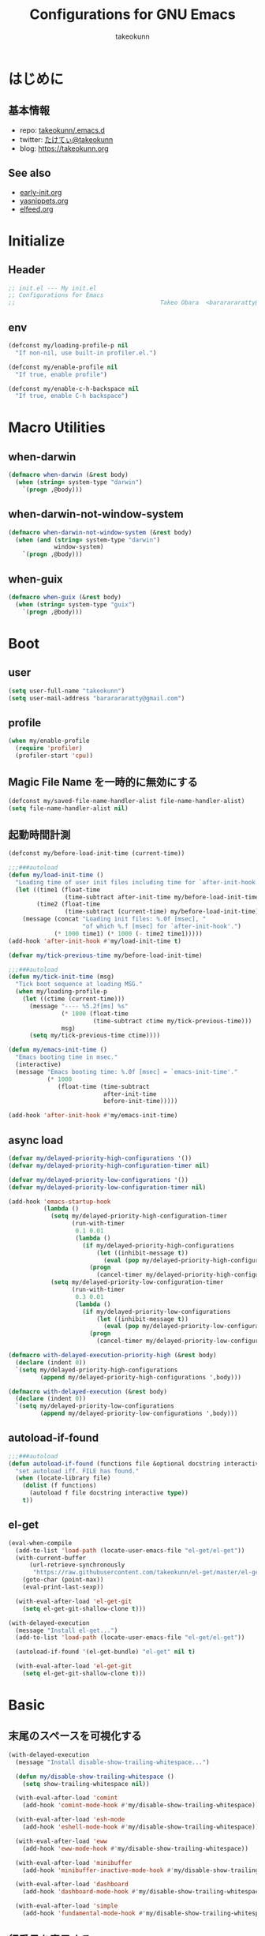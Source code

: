 #+TITLE: Configurations for GNU Emacs
#+AUTHOR: takeokunn
#+EMAIL: bararararatty@gmail.com
#+STARTUP: content
#+STARTUP: nohideblocks
#+HTML_HEAD: <link rel="stylesheet" type="text/css" href="https://www.pirilampo.org/styles/readtheorg/css/htmlize.css"/>
#+HTML_HEAD: <link rel="stylesheet" type="text/css" href="https://www.pirilampo.org/styles/readtheorg/css/readtheorg.css"/>
#+HTML_HEAD: <script src="https://ajax.googleapis.com/ajax/libs/jquery/2.1.3/jquery.min.js"></script>
#+HTML_HEAD: <script src="https://maxcdn.bootstrapcdn.com/bootstrap/3.3.4/js/bootstrap.min.js"></script>
#+HTML_HEAD: <script type="text/javascript" src="https://www.pirilampo.org/styles/lib/js/jquery.stickytableheaders.min.js"></script>
#+HTML_HEAD: <script type="text/javascript" src="https://www.pirilampo.org/styles/readtheorg/js/readtheorg.js"></script>

* はじめに
** 基本情報
- repo: [[http://github.com/takeokunn/.emacs.d][takeokunn/.emacs.d]]
- twitter: [[https://twitter.com/takeokunn][たけてぃ@takeokunn]]
- blog: [[https://takeokunn.org][https://takeokunn.org]]
** See also
- [[./early-init][early-init.org]]
- [[./yasnippets][yasnippets.org]]
- [[./elfeed][elfeed.org]]
* Initialize
** Header
#+begin_src emacs-lisp
  ;; init.el --- My init.el
  ;; Configurations for Emacs
  ;;                                         Takeo Obara  <bararararatty@gmail.com>
#+end_src
** env
#+begin_src emacs-lisp
  (defconst my/loading-profile-p nil
    "If non-nil, use built-in profiler.el.")

  (defconst my/enable-profile nil
    "If true, enable profile")

  (defconst my/enable-c-h-backspace nil
    "If true, enable C-h backspace")
#+end_src
* Macro Utilities
** when-darwin
#+begin_src emacs-lisp
  (defmacro when-darwin (&rest body)
    (when (string= system-type "darwin")
      `(progn ,@body)))
#+end_src
** when-darwin-not-window-system
#+begin_src emacs-lisp
  (defmacro when-darwin-not-window-system (&rest body)
    (when (and (string= system-type "darwin")
               window-system)
      `(progn ,@body)))
#+end_src
** when-guix
#+begin_src emacs-lisp
  (defmacro when-guix (&rest body)
    (when (string= system-type "guix")
      `(progn ,@body)))
#+end_src
* Boot
** user
#+begin_src emacs-lisp
  (setq user-full-name "takeokunn")
  (setq user-mail-address "bararararatty@gmail.com")
#+end_src
** profile
#+begin_src emacs-lisp
  (when my/enable-profile
    (require 'profiler)
    (profiler-start 'cpu))
#+end_src
** Magic File Name を一時的に無効にする
#+begin_src emacs-lisp
  (defconst my/saved-file-name-handler-alist file-name-handler-alist)
  (setq file-name-handler-alist nil)
#+end_src
** 起動時間計測
#+begin_src emacs-lisp
  (defconst my/before-load-init-time (current-time))

  ;;;###autoload
  (defun my/load-init-time ()
    "Loading time of user init files including time for `after-init-hook'."
    (let ((time1 (float-time
                  (time-subtract after-init-time my/before-load-init-time)))
          (time2 (float-time
                  (time-subtract (current-time) my/before-load-init-time))))
      (message (concat "Loading init files: %.0f [msec], "
                       "of which %.f [msec] for `after-init-hook'.")
               (* 1000 time1) (* 1000 (- time2 time1)))))
  (add-hook 'after-init-hook #'my/load-init-time t)

  (defvar my/tick-previous-time my/before-load-init-time)

  ;;;###autoload
  (defun my/tick-init-time (msg)
    "Tick boot sequence at loading MSG."
    (when my/loading-profile-p
      (let ((ctime (current-time)))
        (message "---- %5.2f[ms] %s"
                 (* 1000 (float-time
                          (time-subtract ctime my/tick-previous-time)))
                 msg)
        (setq my/tick-previous-time ctime))))

  (defun my/emacs-init-time ()
    "Emacs booting time in msec."
    (interactive)
    (message "Emacs booting time: %.0f [msec] = `emacs-init-time'."
             (* 1000
                (float-time (time-subtract
                             after-init-time
                             before-init-time)))))

  (add-hook 'after-init-hook #'my/emacs-init-time)
#+end_src
** async load
#+begin_src emacs-lisp
  (defvar my/delayed-priority-high-configurations '())
  (defvar my/delayed-priority-high-configuration-timer nil)

  (defvar my/delayed-priority-low-configurations '())
  (defvar my/delayed-priority-low-configuration-timer nil)

  (add-hook 'emacs-startup-hook
            (lambda ()
              (setq my/delayed-priority-high-configuration-timer
                    (run-with-timer
                     0.1 0.01
                     (lambda ()
                       (if my/delayed-priority-high-configurations
                           (let ((inhibit-message t))
                             (eval (pop my/delayed-priority-high-configurations)))
                         (progn
                           (cancel-timer my/delayed-priority-high-configuration-timer))))))
              (setq my/delayed-priority-low-configuration-timer
                    (run-with-timer
                     0.3 0.01
                     (lambda ()
                       (if my/delayed-priority-low-configurations
                           (let ((inhibit-message t))
                             (eval (pop my/delayed-priority-low-configurations)))
                         (progn
                           (cancel-timer my/delayed-priority-low-configuration-timer))))))))

  (defmacro with-delayed-execution-priority-high (&rest body)
    (declare (indent 0))
    `(setq my/delayed-priority-high-configurations
           (append my/delayed-priority-high-configurations ',body)))

  (defmacro with-delayed-execution (&rest body)
    (declare (indent 0))
    `(setq my/delayed-priority-low-configurations
           (append my/delayed-priority-low-configurations ',body)))
#+end_src
** autoload-if-found
#+begin_src emacs-lisp
  ;;;###autoload
  (defun autoload-if-found (functions file &optional docstring interactive type)
    "set autoload iff. FILE has found."
    (when (locate-library file)
      (dolist (f functions)
        (autoload f file docstring interactive type))
      t))
#+end_src
** el-get
#+begin_src emacs-lisp
  (eval-when-compile
    (add-to-list 'load-path (locate-user-emacs-file "el-get/el-get"))
    (with-current-buffer
        (url-retrieve-synchronously
         "https://raw.githubusercontent.com/takeokunn/el-get/master/el-get-install.el")
      (goto-char (point-max))
      (eval-print-last-sexp))

    (with-eval-after-load 'el-get-git
      (setq el-get-git-shallow-clone t)))

  (with-delayed-execution
    (message "Install el-get...")
    (add-to-list 'load-path (locate-user-emacs-file "el-get/el-get"))

    (autoload-if-found '(el-get-bundle) "el-get" nil t)

    (with-eval-after-load 'el-get-git
      (setq el-get-git-shallow-clone t)))
#+end_src
* Basic
** 末尾のスペースを可視化する
#+BEGIN_SRC emacs-lisp
  (with-delayed-execution
    (message "Install disable-show-trailing-whitespace...")

    (defun my/disable-show-trailing-whitespace ()
      (setq show-trailing-whitespace nil))

    (with-eval-after-load 'comint
      (add-hook 'comint-mode-hook #'my/disable-show-trailing-whitespace))

    (with-eval-after-load 'esh-mode
      (add-hook 'eshell-mode-hook #'my/disable-show-trailing-whitespace))

    (with-eval-after-load 'eww
      (add-hook 'eww-mode-hook #'my/disable-show-trailing-whitespace))

    (with-eval-after-load 'minibuffer
      (add-hook 'minibuffer-inactive-mode-hook #'my/disable-show-trailing-whitespace))

    (with-eval-after-load 'dashboard
      (add-hook 'dashboard-mode-hook #'my/disable-show-trailing-whitespace))

    (with-eval-after-load 'simple
      (add-hook 'fundamental-mode-hook #'my/disable-show-trailing-whitespace)))
#+END_SRC
** 行番号を表示する
#+BEGIN_SRC emacs-lisp
  (with-delayed-execution
    (message "Install display-line-numbers...")
    (autoload-if-found '(global-display-line-numbers-mode) "display-line-numbers" nil t)
    (global-display-line-numbers-mode)

    (with-eval-after-load 'display-line-numbers
      (setq display-line-numbers-grow-only t)))
#+END_SRC
** C-kで行削除
#+BEGIN_SRC emacs-lisp
  (with-eval-after-load 'simple
    (setq kill-whole-line t))
#+END_SRC
** カッコの中をハイライトする
#+BEGIN_SRC emacs-lisp
  (with-delayed-execution
    (message "Install show-paren-mode...")
    (show-paren-mode t)

    (with-eval-after-load 'paren
      (setq show-paren-style 'mixed)))
#+END_SRC
** カッコが自動的に作られるようにする
#+BEGIN_SRC emacs-lisp
  (with-delayed-execution
    (message "Install electric-pair-mode...")
    (electric-pair-mode 1))
#+END_SRC
** coding system
#+begin_src emacs-lisp
  (with-delayed-execution-priority-high
    (message "Install language...")

    ;; language and locale
    (set-language-environment "Japanese")
    (setq system-time-locale "C")

    ;; coding system
    (set-default-coding-systems 'utf-8-unix)
    (prefer-coding-system 'utf-8-unix)
    (set-selection-coding-system 'utf-8-unix)

    ;; prefer-coding-system take effect equally to follows
    (set-buffer-file-coding-system 'utf-8-unix)
    (set-file-name-coding-system 'utf-8-unix)
    (set-terminal-coding-system 'utf-8-unix)
    (set-keyboard-coding-system 'utf-8-unix)
    (setq locale-coding-system 'utf-8-unix))
#+end_src
** global-auto-revert-mode
#+begin_src emacs-lisp
  (with-delayed-execution
    (message "Install global-auto-revert-mode...")
    (global-auto-revert-mode t))
#+end_src
** yes/no to y/n
#+begin_src emacs-lisp
  (with-delayed-execution
    (fset 'yes-or-no-p 'y-or-n-p))
#+end_src
** global keybind
#+BEGIN_SRC emacs-lisp
  (when my/enable-c-h-backspace
    (keyboard-translate ?\C-h ?\C-?)
    (global-set-key (kbd "C-h") #'c-hungry-delete-backwards))

  (global-set-key (kbd "C-?") #'help-command)

  (global-set-key (kbd "M-¥") #'(lambda () (interactive) (insert "\\")))
  (global-set-key (kbd "C-z") #'undo)
  (global-set-key (kbd "C-a") #'back-to-indentation)
  (global-set-key (kbd "C-c i") #'find-function)
  (global-set-key (kbd "C-x C-o") #'other-window)
  (global-set-key (kbd "C-x :") #'goto-line)
  (global-set-key (kbd "M-h") #'backward-kill-word)

  (global-set-key (kbd "C-x l") 'next-buffer)
  (global-set-key (kbd "C-x h") 'previous-buffer)

  (global-set-key (kbd "C-x C-k") nil)
  (global-set-key (kbd "C-x C-n") nil)

  (when window-system
    (global-set-key (kbd "C-x C-c") nil))

  ;; (global-set-key [return] #'(lambda ()
  ;;                              (interactive)
  ;;                              (message "Don't use RETURN!!! Press C-m!! C-m!!!")))
  ;; (global-set-key [tab] #'(lambda ()
  ;;                              (interactive)
  ;;                              (message "Don't use TAB!!! Press C-i!! C-i!!!")))
#+END_SRC
** minibuffer
#+begin_src emacs-lisp
  (with-eval-after-load 'minibuffer
    (define-key minibuffer-mode-map (kbd "C-h") #'delete-backward-char)
    (define-key minibuffer-mode-map (kbd "M-h") #'backward-kill-word))
#+end_src
** common lispを使う
#+begin_src emacs-lisp
  (eval-when-compile
    (setq byte-compile-warnings '(cl-functions))
    (require 'cl-lib nil t))

  (with-delayed-execution-priority-high
    (message "install cl-lib....")
    (require 'cl-lib))
#+end_src
** savehistを有効にする
#+begin_src emacs-lisp
  (with-delayed-execution-priority-high
    (message "Install savehist...")
    (savehist-mode 1))
#+end_src
** [mac] clipboardに入るようにする
#+begin_src emacs-lisp
  (with-delayed-execution
    (defun my/copy-from-osx ()
      (shell-command-to-string "pbpaste"))

    (defun my/paste-to-osx (text)
      (let ((process-connection-type nil))
        (let ((proc (start-process "pbcopy" "*Messages*" "pbcopy")))
          (process-send-string proc text)
          (process-send-eof proc))))

    (when-darwin-not-window-system
     (setq interprogram-cut-function #'my/paste-to-osx)
     (setq interprogram-paste-function #'my/copy-from-osx)))
#+end_src
** pluginをnative compする
#+begin_src emacs-lisp
  (with-eval-after-load 'comp
    (setq native-comp-async-jobs-number 4)
    (setq native-comp-speed 3)
    (setq native-comp-always-compile t)
    (defun my/native-comp-packages ()
      (interactive)
      (native-compile-async "~/.emacs.d/init.el")
      (native-compile-async "~/.emacs.d/early-init.el")
      (native-compile-async "~/.emacs.d/el-get" 'recursively)
      (native-compile-async "~/.emacs.d/elpa" 'recursively)))
#+end_src
** native compを無効にする
#+begin_src emacs-lisp
  (with-eval-after-load 'comp
    (setq package-native-compile nil))
#+end_src
** native compのwarningを抑える
#+begin_src emacs-lisp
  (custom-set-variables '(warning-suppress-types '((comp))))
#+end_src
** 同一bufferの名前を変える
#+begin_src emacs-lisp
  (with-eval-after-load 'uniquify
    (setq uniquify-buffer-name-style 'post-forward-angle-brackets))
#+end_src
** killできないようにする
#+begin_src emacs-lisp
  (with-current-buffer "*scratch*"
    (emacs-lock-mode 'kill))

  (with-current-buffer "*Messages*"
    (emacs-lock-mode 'kill))
#+end_src
** 日時表示
#+begin_src emacs-lisp
  (with-eval-after-load 'time
    (setq display-time-24hr-format t)
    (setq display-time-day-and-date t))
#+end_src
** fontset
#+begin_src emacs-lisp
  (with-delayed-execution
    (defconst my/enable-warning-log nil)

    (defun set-fontset-font:around (set-fontset-font name target font-spec &optional frame add)
      "Warn if specified font is not installed."
      (if (stringp font-spec)
          (setq font-spec (font-spec :family font-spec)))
      (if (and (fontp font-spec)
               (null (find-font font-spec))
               my/enable-warning-log)
          (warn "set-fontset-font: font %s is not found." (font-get font-spec :family))
        (ignore-errors
          (funcall set-fontset-font name target font-spec frame add))))

    (advice-add 'set-fontset-font :around #'set-fontset-font:around)

    ;; reset all settings in default fontset
    (when (functionp 'set-fontset-font)
      (if (find-font (font-spec :family "Noto Sans"))
          (set-fontset-font t '(0 . #x3fffff) "Noto Sans"))

      ;; multiple platform
      (set-fontset-font t 'latin "Noto Sans")
      (set-fontset-font t 'greek "Noto Sans")
      (set-fontset-font t 'phonetic "Noto Sans")
      (set-fontset-font t 'coptic "Noto Sans Coptic")
      (set-fontset-font t 'coptic "Noto Sans Symbols2" nil 'append)
      (set-fontset-font t 'cyrillic "Noto Sans")
      (set-fontset-font t 'armenian "Noto Sans Armenian")
      (set-fontset-font t 'hebrew "Noto Sans Hebrew")
      (set-fontset-font t 'arabic "Noto Sans Arabic")
      (set-fontset-font t 'syriac "Noto Sans Syriac")
      (set-fontset-font t 'thaana "Noto Sans Thaana")
      (set-fontset-font t 'nko "Noto Sans N'Ko")
      (set-fontset-font t 'samaritan "Noto Sans Samaritan")
      (set-fontset-font t 'mandaic "Noto Sans Mandaic")
      (set-fontset-font t 'devanagari "Noto Sans Devanagari")
      (set-fontset-font t 'bengali "Noto Sans Bengali")
      (set-fontset-font t 'gurmukhi "Noto Sans Gurmukhi")
      (set-fontset-font t 'gujarati "Noto Sans Gujanrati")
      (set-fontset-font t 'oriya "Noto Sans Oriya")
      (set-fontset-font t 'tamil "Noto Sans Tamil")
      (set-fontset-font t 'tamil "Noto Sans Tamil Supplement" nil 'append)
      (set-fontset-font t 'telugu "Noto Sans Telugu")
      (set-fontset-font t 'kannada "Noto Sans Kannada")
      (set-fontset-font t 'malayalam "Noto Sans Malayalam")
      (set-fontset-font t 'sinhala "Noto Sans Sinhala")
      (set-fontset-font t 'thai "Noto Sans Thai")
      (set-fontset-font t 'lao "Noto Sans Lao")
      (set-fontset-font t 'tibetan "Noto Sans Tibetan")
      (set-fontset-font t 'burmese "Noto Sans Myanmar")
      (set-fontset-font t 'georgian "Noto Sans Georgian")
      (set-fontset-font t 'hangul "Noto Sans CJK KR")
      (set-fontset-font t 'ethiopic "Noto Sans Ethiopic")
      (set-fontset-font t 'cherokee "Noto Sans Cherokee")
      (set-fontset-font t 'canadian-aboriginal "Noto Sans Canadian Aboriginal")
      (set-fontset-font t 'ogham "Noto Sans Ogham")
      (set-fontset-font t 'runic "Noto Sans Runic")
      (set-fontset-font t 'tagalog "Noto Sans Tagalog")
      (set-fontset-font t 'hanunoo "Noto Sans Hanunoo")
      (set-fontset-font t 'buhid "Noto Sans Buhid")
      (set-fontset-font t 'tagbanwa "Noto Sans Tagbanwa")
      (set-fontset-font t 'khmer "Noto Sans Khmer")
      (set-fontset-font t 'mongolian "Noto Sans Mongolian")
      (set-fontset-font t 'limbu "Noto Sans Limbu")
      (set-fontset-font t 'tai-le "Noto Sans Tai Le")
      (set-fontset-font t 'tai-lue "Noto Sans NewTaiLue")
      (set-fontset-font t 'buginese "Noto Sans Buginese")
      (set-fontset-font t 'tai-tham "Noto Sans Tai Tham")
      (set-fontset-font t 'balinese "Noto Sans Balinese")
      (set-fontset-font t 'sundanese "Noto Sans Sundanese")
      (set-fontset-font t 'vedic "Noto Sans Devanagari")
      (set-fontset-font t 'symbol "Noto Sans CJK JP")
      (set-fontset-font t 'symbol "Noto Sans Symbols2" nil 'append)
      (set-fontset-font t 'symbol "Noto Sans" nil 'append)
      (set-fontset-font t 'symbol "Noto Sans Math" nil 'append)
      (set-fontset-font t 'symbol "Noto Emoji" nil 'append)
      (set-fontset-font t 'symbol "Noto Sans Symbols" nil 'append)
      (set-fontset-font t 'braille "Noto Sans Symbols2")
      (set-fontset-font t 'batak "Noto Sans Batak")
      (set-fontset-font t 'lepcha "Noto Sans Lepcha")
      (set-fontset-font t 'ol-chiki "Noto Sans Ol Chiki")
      (set-fontset-font t 'glagolitic "Noto Sans Glagolitic")
      (set-fontset-font t 'tifinagh "Noto Sans Tifinagh")
      (set-fontset-font t 'han "Noto Sans CJK JP")
      (set-fontset-font t 'ideographic-description "Noto Sans CJK JP")
      (set-fontset-font t 'cjk-misc "Noto Sans CJK JP")
      (set-fontset-font t 'kana "Noto Sans CJK JP")
      (set-fontset-font t 'bopomofo "Noto Sans CJK TC")
      (set-fontset-font t 'kanbun "Noto Sans CJK JP")
      (set-fontset-font t 'yi "Noto Sans Yi")
      (set-fontset-font t 'lisu "Noto Sans Lisu")
      (set-fontset-font t 'vai "Noto Sans Vai")
      (set-fontset-font t 'bamum "Noto Sans Bamum")
      (set-fontset-font t 'syloti-nagri "Noto Sans Syloti Nagri")
      (set-fontset-font t 'north-indic-number "Noto Sans Devanagari")
      (set-fontset-font t 'phags-pa "Noto Sans Phags Pa")
      (set-fontset-font t 'saurashtra "Noto Sans Saurashtra")
      (set-fontset-font t 'kayah-li "Noto Sans Kayah Li")
      (set-fontset-font t 'rejang "Noto Sans Rejang")
      (set-fontset-font t 'javanese "Noto Sans Javanese")
      (set-fontset-font t 'cham "Noto Sans Cham")
      (set-fontset-font t 'tai-viet "Noto Sans Tai Viet")
      (set-fontset-font t 'meetei-mayek "Noto Sans Meetei Mayek")
      (set-fontset-font t 'vertical-form "Noto Sans CJK JP")
      (set-fontset-font t '(#xfe50 . #xfe6b) "Noto Sans CJK JP") ; symbol
      (set-fontset-font t '(#xfff9 . #xfffb) "Noto Sans Symbols2") ; nil
      (set-fontset-font t 'linear-b "Noto Sans Linear B")
      (set-fontset-font t 'aegean-number "Noto Sans Linear B")
      (set-fontset-font t 'ancient-greek-number "Noto Sans Symbols2")
      (set-fontset-font t 'ancient-symbol "Noto Sans Symbols2")
      (set-fontset-font t 'phaistos-disc "Noto Sans Symbols2")
      (set-fontset-font t 'lycian "Noto Sans Lycian")
      (set-fontset-font t 'carian "Noto Sans Carian")
      (set-fontset-font t 'old-italic "Noto Sans Old Italic")
      (set-fontset-font t 'gothic "Noto Sans Gothic")
      (set-fontset-font t 'old-permic "Noto Sans Old Permic")
      (set-fontset-font t 'ugaritic "Noto Sans Ugaritic")
      (set-fontset-font t 'old-persian "Noto Sans OldPersian")
      (set-fontset-font t 'deseret "Noto Sans Deseret")
      (set-fontset-font t 'shavian "Noto Sans Shavian")
      (set-fontset-font t 'osmanya "Noto Sans Osmanya")
      (set-fontset-font t 'osage "Noto Sans Osage")
      (set-fontset-font t 'elbasan "Noto Sans Elbasan")
      (set-fontset-font t 'caucasian-albanian "Noto Sans CaucAlban")
      (set-fontset-font t 'linear-a "Noto Sans Linear A")
      (set-fontset-font t 'cypriot-syllabary "Noto Sans Cypriot")
      (set-fontset-font t 'aramaic "Noto Sans ImpAramaic")
      (set-fontset-font t 'palmyrene "Noto Sans Palmyrene")
      (set-fontset-font t 'nabataean "Noto Sans Nabataean")
      (set-fontset-font t 'hatran "Noto Sans Hatran")
      (set-fontset-font t 'phoenician "Noto Sans Phoenician")
      (set-fontset-font t 'lydian "Noto Sans Lydian")
      (set-fontset-font t 'meroitic "Noto Sans Meroitic")
      (set-fontset-font t 'kharoshthi "Noto Sans Kharoshthi")
      (set-fontset-font t 'old-south-arabian "Noto Sans OldSouArab")
      (set-fontset-font t 'old-north-arabian "Noto Sans OldNorArab")
      (set-fontset-font t 'manichaean "Noto Sans Manichaean")
      (set-fontset-font t 'avestan "Noto Sans Avestan")
      (set-fontset-font t 'inscriptional-parthian "Noto Sans Inscriptional Parthian")
      (set-fontset-font t 'inscriptional-pahlavi "Noto Sans Inscriptional Pahlavi")
      (set-fontset-font t 'psalter-pahlavi "Noto Sans PsaPahlavi")
      (set-fontset-font t 'old-turkic "Noto Sans Old Turkic")
      (set-fontset-font t 'old-hungarian "Noto Sans OldHung")
      (set-fontset-font t 'hanifi-rohingya "Noto Sans HanifiRohg")
      (set-fontset-font t 'rumi-number "Noto Sans Symbols2")
      (set-fontset-font t 'old-sogdian "Noto Sans OldSogdian")
      (set-fontset-font t 'sogdian "Noto Sans Sogdian")
      (set-fontset-font t 'elymaic "Noto Sans Elymaic")
      (set-fontset-font t 'brahmi "Noto Sans Brahmi")
      (set-fontset-font t 'kaithi "Noto Sans Kaithi")
      (set-fontset-font t 'sora-sompeng "Noto Sans SoraSomp")
      (set-fontset-font t 'chakma "Noto Sans Chakma")
      (set-fontset-font t 'mahajani "Noto Sans Mahajani")
      (set-fontset-font t 'sharada "Noto Sans Sharada")
      (set-fontset-font t 'sinhala-archaic-number "Noto Sans Sinhala")
      (set-fontset-font t 'khojki "Noto Sans Khojki")
      (set-fontset-font t 'multani "Noto Sans Multani")
      (set-fontset-font t 'khudawadi "Noto Sans Khudawadi")
      (set-fontset-font t 'grantha "Noto Sans Grantha")
      (set-fontset-font t 'newa "Noto Sans Newa")
      (set-fontset-font t 'tirhuta "Noto Sans Tirhuta")
      (set-fontset-font t 'siddham "Noto Sans Siddham")
      (set-fontset-font t 'modi "Noto Sans Modi")
      (set-fontset-font t 'takri "Noto Sans Takri")
      (set-fontset-font t 'ahom "Noto Serif Ahom")
      (set-fontset-font t 'dogra "Noto Serif Dogra")
      (set-fontset-font t 'warang-citi "Noto Sans WarangCiti")
      (set-fontset-font t 'zanabazar-square "Noto Sans Zanabazar")
      (set-fontset-font t 'soyombo "Noto Sans Soyombo")
      (set-fontset-font t 'pau-cin-hau "Noto Sans PauCinHau")
      (set-fontset-font t 'bhaiksuki "Noto Sans Bhaiksuki")
      (set-fontset-font t 'marchen "Noto Sans Marchen")
      (set-fontset-font t 'masaram-gondi "Noto Sans Masaram Gondi")
      (set-fontset-font t 'gunjala-gondi "Noto Sans Gunjala Gondi")
      (set-fontset-font t 'cuneiform "Noto Sans Cuneiform")
      (set-fontset-font t 'cuneiform-numbers-and-punctuation "Noto Sans Cuneiform")
      (set-fontset-font t 'egyptian "Noto Sans EgyptHiero")
      (set-fontset-font t 'anatolian "Noto Sans AnatoHiero")
      (set-fontset-font t 'mro "Noto Sans Mro")
      (set-fontset-font t 'bassa-vah "Noto Sans Bassa Vah")
      (set-fontset-font t 'pahawh-hmong "Noto Sans Pahawh Hmong")
      (set-fontset-font t 'miao "Noto Sans Miao")
      (set-fontset-font t 'tangut "Noto Serif Tangut")
      (set-fontset-font t 'tangut-components "Noto Serif Tangut")
      (set-fontset-font t '(#x16fe0 . #x16fe0) "Noto Serif Tangut")
      (set-fontset-font t 'duployan-shorthand "Noto Sans Duployan")
      (set-fontset-font t 'byzantine-musical-symbol "Noto Music")
      (set-fontset-font t 'musical-symbol "Noto Music")
      (set-fontset-font t 'ancient-greek-musical-notation "Noto Music")
      (set-fontset-font t 'mayan-numeral "Noto Sans Mayan Numerals")
      (set-fontset-font t 'tai-xuan-jing-symbol "Noto Sans Symbols2")
      (set-fontset-font t 'counting-rod-numeral "Noto Sans Symbols2")
      (set-fontset-font t 'mathematical "Noto Sans Math")
      (set-fontset-font t 'wancho "Noto Sans Wancho")
      (set-fontset-font t 'mende-kikakui "Noto Sans Mende Kikakui")
      (set-fontset-font t 'adlam "Noto Sans Adlam")
      (set-fontset-font t 'indic-siyaq-number "Noto Sans Indic Siyaq Numbers")
      (set-fontset-font t '(#x1ee00 . #x1eeff) "Noto Sans Math") ; arabic
      (set-fontset-font t 'mahjong-tile "Noto Sans Symbols2")
      (set-fontset-font t 'domino-tile "Noto Sans Symbols2")
      (set-fontset-font t 'playing-cards "Noto Sans Symbols2")

      ;; non Noto fonts
      (set-fontset-font t 'kana "UniHentaiKana" nil 'append)
      (set-fontset-font t 'latin "Iosevka" nil 'append)
      (set-fontset-font t 'symbol "Iosevka" nil 'append)

      ;; Nerd Font (defined thru -#xfd46)
      (set-fontset-font t '( #xe000 .  #xf136) "Inconsolata Nerd Font")))
#+end_src
** warning
#+begin_src emacs-lisp
  (setq display-warning-minimum-level :error)
#+end_src
** キーコマンド入力中に入力過程をミニバッファに反映する
#+begin_src emacs-lisp
  (setq echo-keystrokes 0.1)
#+end_src
** recursive minibuffers
#+begin_src emacs-lisp
  (setq enable-recursive-minibuffers t)
#+end_src
** inhibit-compacting-font-caches
#+begin_src emacs-lisp
  (setq inhibit-compacting-font-caches t)
#+end_src
** save-place-mode
#+begin_src emacs-lisp
  (with-delayed-execution
    (save-place-mode 1))
#+end_src
** enable-local-variables
#+begin_src emacs-lisp
  (setq enable-local-variables :all)
#+end_src
* Utitlity
** alert
#+begin_src emacs-lisp
  (eval-when-compile
    (el-get-bundle 'alert))

  (with-delayed-execution-priority-high
    (message "Install alert...")
    (add-to-list 'load-path (locate-user-emacs-file "el-get/alert")))
#+end_src
** async
#+begin_src emacs-lisp
  (eval-when-compile
    (el-get-bundle 'async))

  (with-delayed-execution-priority-high
    (message "Install async...")
    (add-to-list 'load-path (locate-user-emacs-file "el-get/async")))
#+end_src
** bui
#+begin_src emacs-lisp
  (eval-when-compile
    (el-get-bundle 'bui))

  (with-delayed-execution-priority-high
    (message "Install bui...")
    (add-to-list 'load-path (locate-user-emacs-file "el-get/bui")))
#+end_src
** cfrs
#+begin_src emacs-lisp
  (eval-when-compile
    (el-get-bundle 'cfrs))

  (with-delayed-execution-priority-high
    (message "Install cfrs...")
    (add-to-list 'load-path (locate-user-emacs-file "el-get/cfrs")))
#+end_src
** closql
#+begin_src emacs-lisp
  (eval-when-compile
    (el-get-bundle 'closql))

  (with-delayed-execution-priority-high
    (message "Install closql...")
    (add-to-list 'load-path (locate-user-emacs-file "el-get/closql")))
#+end_src
** compat
#+begin_src emacs-lisp
  (eval-when-compile
    (el-get-bundle 'compat))

  (with-delayed-execution-priority-high
    (message "Install compat...")
    (add-to-list 'load-path (locate-user-emacs-file (concat "el-get/compat"))))
#+end_src
** dash
#+begin_src emacs-lisp
  (eval-when-compile
    (el-get-bundle 'dash))

  (with-delayed-execution-priority-high
    (message "Install dash...")
    (add-to-list 'load-path (locate-user-emacs-file (concat "el-get/dash"))))
#+end_src
** esxml
#+begin_src emacs-lisp
  (eval-when-compile
    (el-get-bundle 'esxml :url "https://github.com/tali713/esxml.git"))

  (with-delayed-execution-priority-high
    (message "Install esxml...")
    (add-to-list 'load-path (locate-user-emacs-file "el-get/esxml")))
#+end_src
** emacsql
#+begin_src emacs-lisp
  (eval-when-compile
    (el-get-bundle 'emacsql))

  (with-delayed-execution-priority-high
    (message "Install emacsql...")
    (add-to-list 'load-path (locate-user-emacs-file "el-get/emacsql")))
#+end_src
** epl
#+begin_src emacs-lisp
  (eval-when-compile
    (el-get-bundle 'epl))

  (with-delayed-execution-priority-high
    (message "Install epl...")
    (add-to-list 'load-path (locate-user-emacs-file "el-get/epl")))
#+end_src
** f
#+begin_src emacs-lisp
  (eval-when-compile
    (el-get-bundle 'f))

  (with-delayed-execution-priority-high
    (message "Install f...")
    (add-to-list 'load-path (locate-user-emacs-file (concat "el-get/f"))))
#+end_src
** frame-local
#+begin_src emacs-lisp
  (eval-when-compile
    (el-get-bundle 'frame-local))

  (with-delayed-execution-priority-high
    (message "Install frame-local...")
    (add-to-list 'load-path (locate-user-emacs-file "el-get/frame-local")))
#+end_src
** fringe-helper
#+begin_src emacs-lisp
  (eval-when-compile
    (el-get-bundle 'fringe-helper))

  (with-delayed-execution-priority-high
    (message "Install fringe-helper...")
    (add-to-list 'load-path (locate-user-emacs-file "el-get/fringe-helper")))
#+end_src
** gh
#+begin_src emacs-lisp
  (eval-when-compile
    (el-get-bundle 'gh))

  (with-delayed-execution-priority-high
    (message "Install gh...")
    (add-to-list 'load-path (locate-user-emacs-file "el-get/gh")))
#+end_src
** hide-lines
#+begin_src emacs-lisp
  (eval-when-compile
    (el-get-bundle "vapniks/hide-lines"
      :url "https://github.com/vapniks/hide-lines.git"))

  (with-delayed-execution-priority-high
    (message "Install hide-lines...")
    (add-to-list 'load-path (locate-user-emacs-file "el-get/hide-lines")))
#+end_src
** hsluv
#+begin_src emacs-lisp
  (eval-when-compile
    (el-get-bundle 'hsluv))

  (with-delayed-execution-priority-high
    (message "Install hsluv...")
    (add-to-list 'load-path (locate-user-emacs-file "el-get/hsluv")))
#+end_src
** ht
#+begin_src emacs-lisp
  (eval-when-compile
    (el-get-bundle 'ht))

  (with-delayed-execution-priority-high
    (message "Install ht...")
    (add-to-list 'load-path (locate-user-emacs-file (concat "el-get/ht"))))
#+end_src
** hydra
#+begin_src emacs-lisp
  (eval-when-compile
    (el-get-bundle 'hydra))

  (with-delayed-execution-priority-high
    (message "Install hydra...")
    (add-to-list 'load-path (locate-user-emacs-file "el-get/hydra")))
#+end_src
** inflections
#+begin_src emacs-lisp
  (eval-when-compile
    (el-get-bundle 'inflections))

  (with-delayed-execution-priority-high
    (message "Install inflections...")
    (add-to-list 'load-path (locate-user-emacs-file "el-get/inflections")))
#+end_src
** list-utils
#+begin_src emacs-lisp
  (eval-when-compile
    (el-get-bundle 'list-utils))

  (with-delayed-execution-priority-high
    (message "Install list-utils...")
    (add-to-list 'load-path (locate-user-emacs-file "el-get/list-utils")))
#+end_src
** lv
#+begin_src emacs-lisp
  (eval-when-compile
    (el-get-bundle 'lv))

  (with-delayed-execution-priority-high
    (message "Install lv...")
    (add-to-list 'load-path (locate-user-emacs-file (concat "el-get/lv"))))
#+end_src
** map
#+begin_src emacs-lisp
  (eval-when-compile
    (el-get-bundle 'map))

  (with-delayed-execution-priority-high
    (message "Install map...")
    (add-to-list 'load-path (locate-user-emacs-file "el-get/map")))
#+end_src
** marshal
#+begin_src emacs-lisp
  (eval-when-compile
    (el-get-bundle 'marshal))

  (with-delayed-execution-priority-high
    (message "Install marshal...")
    (add-to-list 'load-path (locate-user-emacs-file "el-get/marshal")))
#+end_src
** mustache
#+begin_src emacs-lisp
  (eval-when-compile
    (el-get-bundle 'mustache))

  (with-delayed-execution-priority-high
    (message "Install mustache...")
    (add-to-list 'load-path (locate-user-emacs-file (concat "el-get/mustache"))))
#+end_src
** ov
#+begin_src emacs-lisp
  (eval-when-compile
    (el-get-bundle 'ov))

  (with-delayed-execution-priority-high
    (message "Install ov...")
    (add-to-list 'load-path (locate-user-emacs-file "el-get/ov")))
#+end_src
** pfuture
#+begin_src emacs-lisp
  (eval-when-compile
    (el-get-bundle 'pfuture))

  (with-delayed-execution-priority-high
    (message "Install pfuture...")
    (add-to-list 'load-path (locate-user-emacs-file "el-get/pfuture")))
#+end_src
** pkg-info
#+begin_src emacs-lisp
  (eval-when-compile
    (el-get-bundle 'pkg-info))

  (with-delayed-execution-priority-high
    (message "Install pkg-info...")
    (add-to-list 'load-path (locate-user-emacs-file "el-get/pkg-info")))
#+end_src
** posframe
#+begin_src emacs-lisp
  (eval-when-compile
    (el-get-bundle 'posframe))

  (with-delayed-execution-priority-high
    (message "Install posframe...")
    (add-to-list 'load-path (locate-user-emacs-file (concat "el-get/posframe"))))
#+end_src
** popup
#+begin_src emacs-lisp
  (eval-when-compile
    (el-get-bundle 'popup))

  (with-delayed-execution-priority-high
    (message "Install popup...")
    (add-to-list 'load-path (locate-user-emacs-file "el-get/popup")))
#+end_src
** queue
#+begin_src emacs-lisp
  (eval-when-compile
    (el-get-bundle 'queue))

  (with-delayed-execution-priority-high
    (message "Install queue...")
    (add-to-list 'load-path (locate-user-emacs-file "el-get/queue")))
#+end_src
** require
#+begin_src emacs-lisp
  (eval-when-compile
    (el-get-bundle 'request))

  (with-delayed-execution-priority-high
    (message "Install request...")
    (add-to-list 'load-path (locate-user-emacs-file "el-get/request")))
#+end_src
** s
#+begin_src emacs-lisp
  (eval-when-compile
    (el-get-bundle 's))

  (with-delayed-execution-priority-high
    (message "Install s...")
    (add-to-list 'load-path (locate-user-emacs-file (concat "el-get/s"))))
#+end_src
** sesman
#+begin_src emacs-lisp
  (eval-when-compile
    (el-get-bundle 'sesman))

  (with-delayed-execution-priority-high
    (message "Install sesman...")
    (add-to-list 'load-path (locate-user-emacs-file "el-get/sesman")))
#+end_src
** seq
#+begin_src emacs-lisp
  (eval-when-compile
    (el-get-bundle 'seq))

  (with-delayed-execution-priority-high
    (message "Install seq...")
    (add-to-list 'load-path (locate-user-emacs-file "el-get/seq")))
#+end_src
** simple-httpd
#+begin_src emacs-lisp
  (eval-when-compile
    (el-get-bundle 'simple-httpd))

  (with-delayed-execution-priority-high
    (message "Install simple-httpd...")
    (add-to-list 'load-path (locate-user-emacs-file "el-get/simple-httpd")))
#+end_src
** spinner
#+begin_src emacs-lisp
  (eval-when-compile
    (el-get-bundle 'spinner))

  (with-delayed-execution-priority-high
    (message "Install spinner...")
    (add-to-list 'load-path (locate-user-emacs-file (concat "el-get/spinner"))))
#+end_src
** shrink-path
#+begin_src emacs-lisp
  (eval-when-compile
    (el-get-bundle 'shrink-path))

  (with-delayed-execution-priority-high
    (message "Install shrink-path...")
    (add-to-list 'load-path (locate-user-emacs-file (concat "el-get/shrink-path"))))
#+end_src
** tablist
#+begin_src emacs-lisp
  (eval-when-compile
    (el-get-bundle 'tablist))

  (with-delayed-execution-priority-high
    (message "Install tablist...")
    (add-to-list 'load-path (locate-user-emacs-file "el-get/tablist")))
#+end_src
** tomelr
#+begin_src emacs-lisp
  (eval-when-compile
    (el-get-bundle 'tomelr))

  (with-delayed-execution-priority-high
    (message "Install tomelr...")
    (add-to-list 'load-path (locate-user-emacs-file "el-get/tomelr")))
#+end_src
** treemacs
#+begin_src emacs-lisp
  (eval-when-compile
    (el-get-bundle 'treemacs))

  (with-delayed-execution-priority-high
    (message "Install treemacs...")
    (add-to-list 'load-path (locate-user-emacs-file "el-get/treemacs/src/elisp")))
#+end_src
** treepy
#+begin_src emacs-lisp
  (eval-when-compile
    (el-get-bundle 'treepy))

  (with-delayed-execution-priority-high
    (message "Install treepy...")
    (add-to-list 'load-path (locate-user-emacs-file "el-get/treepy")))
#+end_src
** tree-mode
#+begin_src emacs-lisp
  (eval-when-compile
    (el-get-bundle 'tree-mode))

  (with-delayed-execution-priority-high
    (message "Install tree-mode...")
    (add-to-list 'load-path (locate-user-emacs-file "el-get/tree-mode")))
#+end_src
** ts
#+begin_src emacs-lisp
  (eval-when-compile
    (el-get-bundle 'ts))

  (with-delayed-execution-priority-high
    (message "Install ts...")
    (add-to-list 'load-path (locate-user-emacs-file "el-get/ts")))
#+end_src
** yaml
#+begin_src emacs-lisp
  (eval-when-compile
    (el-get-bundle 'yaml))

  (with-delayed-execution-priority-high
    (message "Install yaml...")
    (add-to-list 'load-path (locate-user-emacs-file "el-get/yaml")))
#+end_src
** visual-fill-column
#+begin_src emacs-lisp
  (eval-when-compile
    (el-get-bundle 'visual-fill-column))

  (with-delayed-execution-priority-high
    (message "Install visual-fill-column...")
    (add-to-list 'load-path (locate-user-emacs-file "el-get/visual-fill-column")))

#+end_src
** web-server
#+begin_src emacs-lisp
  (eval-when-compile
    (el-get-bundle 'web-server))

  (with-delayed-execution-priority-high
    (message "Install web-server...")
    (add-to-list 'load-path (locate-user-emacs-file "el-get/web-server")))
#+end_src
** websocket
#+begin_src emacs-lisp
  (eval-when-compile
    (el-get-bundle 'websocket))

  (with-delayed-execution-priority-high
    (message "Install websocket...")
    (add-to-list 'load-path (locate-user-emacs-file "el-get/websocket")))
#+end_src
** xelb
#+begin_src emacs-lisp
  (eval-when-compile
    (el-get-bundle 'xelb))

  (with-delayed-execution-priority-high
    (message "Install xelb...")
    (add-to-list 'load-path (locate-user-emacs-file "el-get/xelb")))
#+end_src
* Language
** apache-mode
#+begin_src emacs-lisp
  (eval-when-compile
    (el-get-bundle 'apache-mode))

  (with-delayed-execution
    (message "Install apache-mode")
    (add-to-list 'load-path (locate-user-emacs-file (concat "el-get/apache-mode")))
    (autoload-if-found '(apache-mode) "apache-mode" nil t)
    (add-to-list 'auto-mode-alist '("\\.htaccess$" . apache-mode)))
#+end_src
** bazel-mode
#+begin_src emacs-lisp
  (eval-when-compile
    (el-get-bundle 'bazel-mode
      :url "https://github.com/bazelbuild/emacs-bazel-mode.git"))

  (with-delayed-execution
    (message "Install bazel-mode...")
    (add-to-list 'load-path (locate-user-emacs-file "el-get/bazel-mode"))
    (autoload-if-found '(bazel-mode) "bazel" nil t))
#+end_src
** bison-mode
#+begin_src emacs-lisp
  (eval-when-compile
    (el-get-bundle 'bison-mode))

  (with-delayed-execution
    (message "Install bison-mode...")
    (add-to-list 'load-path (locate-user-emacs-file "el-get/bison-mode"))
    (autoload-if-found '(bison-mode flex-mode jison-mode) "bison-mode" nil t)
    (add-to-list 'auto-mode-alist '("\\.y\\'" . bison-mode))
    (add-to-list 'auto-mode-alist '("\\.l\\'" . flex-mode))
    (add-to-list 'auto-mode-alist '("\\.jison\\'" . jison-mode)))
#+end_src
** c++-mode
#+begin_src emacs-lisp
  (with-eval-after-load 'c++-mode
    (add-hook 'c++-mode-hook #'lsp-deferred))
#+end_src
** c-mode
#+begin_src emacs-lisp
  (with-eval-after-load 'cc-mode
    (add-hook 'c-mode-hook #'lsp-deferred))
#+end_src
** cask-mode
#+begin_src emacs-lisp
  (eval-when-compile
    (el-get-bundle 'cask-mode))

  (with-delayed-execution
    (message "Install cask-mode...")
    (add-to-list 'load-path (locate-user-emacs-file "el-get/cask-mode"))
    (autoload-if-found '(cask-mode) "cask-mode" nil t)
    (add-to-list 'auto-mode-alist '("/Cask\\'" . cask-mode)))
#+end_src
** cfn-mode
#+begin_src emacs-lisp
  (eval-when-compile
    (el-get-bundle 'cfn-mode))

  (with-delayed-execution
    (message "Install cfn-mode...")
    (add-to-list 'load-path (locate-user-emacs-file "el-get/cfn-mode"))
    (autoload-if-found '(cfn-mode) "cfn-mode" nil t)
    (add-to-list 'magic-mode-alist '("\\(---\n\\)?AWSTemplateFormatVersion:" . cfn-mode)))
#+end_src
** clojure-mode
#+BEGIN_SRC emacs-lisp
  (eval-when-compile
    (el-get-bundle 'clojure-mode))

  (with-delayed-execution
    (message "Install clojure-mode")
    (add-to-list 'load-path (locate-user-emacs-file (concat "el-get/clojure-mode")))

    (autoload-if-found '(clojure-mode clojurescript-mode) "clojure-mode" nil t)

    (add-to-list 'auto-mode-alist '("\\.clj$" . clojure-mode))
    (add-to-list 'auto-mode-alist '("\\.cljs$" . clojurescript-mode))

    (with-eval-after-load 'clojure-mode
      ;; config
      (setq clojure-toplevel-inside-comment-form t)

      ;; hook
      ;; (add-hook 'clojure-mode-hook #'lsp-deferred)

      ;; keybind
      (define-key clojure-mode-map (kbd "C-:") #'avy-goto-word-1)))
#+END_SRC
** cmake-mode
#+BEGIN_SRC emacs-lisp
  (eval-when-compile
    (el-get-bundle 'cmake-mode))

  (with-delayed-execution
    (message "Install cmake...")
    (add-to-list 'load-path (locate-user-emacs-file (concat "el-get/cmake-mode")))
    (autoload-if-found '(cmake-mode) "cmake-mode" nil t)
    (add-to-list 'auto-mode-alist '("\\.cmake$" . cmake-mode)))
#+END_SRC
** coffee-mode
#+BEGIN_SRC emacs-lisp
  (eval-when-compile
    (el-get-bundle 'coffee-mode))

  (with-delayed-execution
    (message "Install coffee-mode...")
    (add-to-list 'load-path (locate-user-emacs-file (concat "el-get/coffee-mode")))
    (autoload-if-found '(coffee-mode) "coffee-mode" nil t)
    (add-to-list 'auto-mode-alist '("\\.coffee$" . coffee-mode)))
#+END_SRC
** crontab-mode
#+begin_src emacs-lisp
  (eval-when-compile
    (el-get-bundle 'crontab-mode))

  (with-delayed-execution
    (message "Install crontab-mode...")
    (add-to-list 'load-path (locate-user-emacs-file "el-get/crontab-mode"))
    (autoload-if-found '(crontab-mode) "crontab-mode" nil t)
    (add-to-list 'auto-mode-alist '("\\.?cron\\(tab\\)?\\'" . crontab-mode)))
#+end_src
** csharp-mode
#+BEGIN_SRC emacs-lisp
  (eval-when-compile
    (el-get-bundle 'csharp-mode))

  (with-delayed-execution
    (message "Install csharp-mode...")
    (add-to-list 'load-path (locate-user-emacs-file (concat "el-get/csharp-mode")))
    (autoload-if-found '(csharp-mode) "csharp-mode" nil t)
    (add-to-list 'auto-mode-alist '("\\.cs$" . csharp-mode)))
#+END_SRC
** css-mode
#+begin_src emacs-lisp
  (with-eval-after-load 'css-mode
    (add-hook 'css-mode-hook #'lsp-deferred))
#+end_src
** csv-mode
#+BEGIN_SRC emacs-lisp
  (eval-when-compile
    (el-get-bundle 'csv-mode))

  (with-delayed-execution
    (message "Install csv-mode...")
    (add-to-list 'load-path (locate-user-emacs-file (concat "el-get/csv-mode")))
    (when (autoload-if-found '(csv-mode) "csv-mode" nil t)
      (push '("\\.csv$" . csv-mode) auto-mode-alist)))
#+END_SRC
** cuda-mode
#+begin_src emacs-lisp
  (eval-when-compile
    (el-get-bundle 'cuda-mode))

  (with-delayed-execution
    (message "Install cuda-mode...")
    (add-to-list 'load-path (locate-user-emacs-file (concat "el-get/cuda-mode")))
    (autoload-if-found '(cuda-mode) "cuda-mode" nil t)
    (add-to-list 'auto-mode-alist '("\\.cu$" . cuda-mode)))
#+end_src
** crystal-mode
#+begin_src emacs-lisp
  (eval-when-compile
    (el-get-bundle 'emacs-crystal-mode
      :url "https://github.com/jpellerin/emacs-crystal-mode.git"))

  (with-delayed-execution
    (message "Install crystal-mode...")
    (add-to-list 'load-path (locate-user-emacs-file "el-get/emacs-crystal-mode"))
    (autoload-if-found '(crystal-mode) "crystal-mode" nil t)
    (add-to-list 'auto-mode-alist '("Projectfile$" . crystal-mode))
    (add-to-list 'auto-mode-alist
                 (cons (purecopy (concat "\\(?:\\."
                                         "cr"
                                         "\\)\\'")) 'crystal-mode)))
#+end_src
** dart-mode
#+begin_src emacs-lisp
  (eval-when-compile
    (el-get-bundle 'dart-mode))

  (with-delayed-execution
    (message "Install dart-mode...")
    (add-to-list 'load-path (locate-user-emacs-file (concat "el-get/dart-mode")))
    (autoload-if-found '(dart-mode) "dart-mode" nil t)
    (add-to-list 'auto-mode-alist '("\\.dart$" . dart-mode)))
#+end_src
** dhall-mode
#+begin_src emacs-lisp
  (eval-when-compile
    (el-get-bundle 'dhall-mode))

  (with-delayed-execution
    (message "Install dhall-mode...")
    (add-to-list 'load-path (locate-user-emacs-file "el-get/dhall-mode"))
    (autoload-if-found '(dhall-mode) "dhall-mode" nil t)
    (add-to-list 'auto-mode-alist '("\\.dhall$" . dhall-mode)))
#+end_src
** direnv-mode
#+begin_src emacs-lisp
  (eval-when-compile
    (el-get-bundle 'direnv))

  (with-delayed-execution
    (message "Install direnv-mode...")
    (add-to-list 'load-path (locate-user-emacs-file "el-get/direnv"))
    (autoload-if-found '(direnv-mode direnv-envrc-mode) "direnv" nil t)
    (add-to-list 'auto-mode-alist '("\\.envrc" . direnv-envrc-mode))
    (direnv-mode))
#+end_src
** docker-compose-mode
#+begin_src emacs-lisp
  (eval-when-compile
    (el-get-bundle 'docker-compose-mode))

  (with-delayed-execution
    (message "Install docker-comopse-mode...")
    (add-to-list 'load-path (locate-user-emacs-file (concat "el-get/docker-compose-mode")))
    (autoload-if-found '(docker-compose-mode) "docker-compose-mode" nil t)
    (add-to-list 'auto-mode-alist '("\\docker-compose*" . docker-compose-mode)))
#+end_src
** dockerfile-mode
#+BEGIN_SRC emacs-lisp
  (eval-when-compile
    (el-get-bundle 'dockerfile-mode))

  (with-delayed-execution
    (message "Install dockerfile-mode...")
    (add-to-list 'load-path (locate-user-emacs-file (concat "el-get/dockerfile-mode")))
    (autoload-if-found '(dockerfile-mode) "dockerfile-mode" nil t)
    (add-to-list 'auto-mode-alist '("\\Dockerfile$" . dockerfile-mode)))
#+END_SRC
** dotenv-mode
#+begin_src emacs-lisp
  (eval-when-compile
    (el-get-bundle 'dotenv-mode))

  (with-delayed-execution
    (message "Install dotenv-mode...")
    (add-to-list 'load-path (locate-user-emacs-file (concat "el-get/dotenv-mode")))
    (autoload-if-found '(dotenv-mode) "dotenv-mode" nil t)
    (add-to-list 'auto-mode-alist '(".env" . dotenv-mode))
    (add-to-list 'auto-mode-alist '("\\.env\\..*\\'" . dotenv-mode)))
#+end_src
** elixir-mode
#+begin_src emacs-lisp
  (eval-when-compile
    (el-get-bundle 'elixir-mode))

  (with-delayed-execution
    (message "Install elixir-mode...")
    (add-to-list 'load-path (locate-user-emacs-file "el-get/elixir-mode"))
    (autoload-if-found '(elixir-mode) "elixir-mode" nil t)

    (add-to-list 'auto-mode-alist '("\\.elixir$" . elixir-mode))
    (add-to-list 'auto-mode-alist '("\\.ex$" . elixir-mode))
    (add-to-list 'auto-mode-alist '("\\.exs$" . elixir-mode))
    (add-to-list 'auto-mode-alist '("mix\\.lock" . elixir-mode)))
#+end_src
** elm-mode
#+begin_src emacs-lisp
  (eval-when-compile
    (el-get-bundle 'elm-mode))

  (with-delayed-execution
    (message "Install elm-mode...")
    (add-to-list 'load-path (locate-user-emacs-file "el-get/elm-mode"))
    (autoload-if-found '(elm-mode) "elm-mode" nil t)
    (add-to-list 'auto-mode-alist '("\\.elm$" . elm-mode)))
#+end_src
** fish-mode
#+BEGIN_SRC emacs-lisp
  (eval-when-compile
    (el-get-bundle 'fish-mode))

  (with-delayed-execution
    (message "Install fish-mode...")
    (add-to-list 'load-path (locate-user-emacs-file (concat "el-get/fish-mode")))
    (autoload-if-found '(fish-mode) "fish-mode" nil t)
    (add-to-list 'auto-mode-alist '("\\.fish$" . fish-mode))
    (with-eval-after-load 'fish-mode
      (setq fish-enable-auto-indent t)))
#+END_SRC
** forth-mode
#+begin_src emacs-lisp
  (eval-when-compile
    (el-get-bundle 'forth-mode))

  (with-delayed-execution
    (message "Install forth-mode...")
    (add-to-list 'load-path (locate-user-emacs-file "el-get/forth-mode"))
    (autoload-if-found '(forth-mode) "forth-mode" nil t)
    (add-to-list 'auto-mode-alist '("\\.f$" . forth-mode))
    (add-to-list 'auto-mode-alist '("\\.fs$" . forth-mode))
    (add-to-list 'auto-mode-alist '("\\.fth$" . forth-mode))
    (add-to-list 'auto-mode-alist '("\\.forth$" . forth-mode))
    (add-to-list 'auto-mode-alist '("\\.4th$" . forth-mode)))
#+end_src
** fortran
#+begin_src emacs-lisp
  (with-delayed-execution
    (message "Install fortran...")
    (autoload-if-found '(f90-mode) "f90" nil t)
    (add-to-list 'auto-mode-alist '("\\.f\\(y90\\|y?pp\\)\\'" . f90-mode))
    (with-eval-after-load 'f90
      (add-hook 'f90-mode-hook #'lsp)))
#+end_src
** fsharp-mode
#+begin_src emacs-lisp
  (eval-when-compile
    (el-get-bundle 'fsharp-mode))

  (with-delayed-execution
    (message "Install fsharp-mode...")
    (add-to-list 'load-path (locate-user-emacs-file "el-get/fsharp-mode"))
    (autoload-if-found '(fsharp-mode) "fsharp-mode" nil t)
    (add-to-list 'auto-mode-alist '("\\.fs[iylx]?$" . fsharp-mode)))
#+end_src
** git-modes
#+begin_src emacs-lisp
  (eval-when-compile
    (el-get-bundle 'git-modes))

  (with-delayed-execution
    (message "Install git-modes...")
    (add-to-list 'load-path (locate-user-emacs-file (concat "el-get/git-modes")))
    (autoload-if-found '(gitignore-mode gitconfig-mode gitattributes-mode) "git-modes" nil t)

    ;; gitignore-mode
    (add-to-list 'auto-mode-alist '("\\.dockerignore$" . gitignore-mode))
    (add-to-list 'auto-mode-alist '("\\.gitignore$" . gitignore-mode))
    (add-to-list 'auto-mode-alist '("\\.prettierignore$" . gitignore-mode))
    (add-to-list 'auto-mode-alist '("/git/ignore\\'" . gitignore-mode))

    ;; gitconfig-mode
    (add-to-list 'auto-mode-alist '("\\.git-pr-release$" . gitconfig-mode))
    (add-to-list 'auto-mode-alist '("\\.editorconfig$" . gitconfig-mode))
    (add-to-list 'auto-mode-alist '("\\.gitconfig$" . gitconfig-mode))
    (add-to-list 'auto-mode-alist '("/\\.git/config\\'" . gitconfig-mode))
    (add-to-list 'auto-mode-alist '("/modules/.*/config\\'" . gitconfig-mode))
    (add-to-list 'auto-mode-alist '("/git/config\\'" . gitconfig-mode))
    (add-to-list 'auto-mode-alist '("/\\.gitmodules\\'" . gitconfig-mode))
    (add-to-list 'auto-mode-alist '("/etc/gitconfig\\'" . gitconfig-mode))

    ;; gitattributes
    (add-to-list 'auto-mode-alist '("/\\.gitattributes\\'" . gitattributes-mode))
    (add-to-list 'auto-mode-alist '("/info/attributes\\'" . gitattributes-mode))
    (add-to-list 'auto-mode-alist '("/git/attributes\\'" . gitattributes-mode)))
#+end_src
** glsl-mode
#+BEGIN_SRC emacs-lisp
  (eval-when-compile
    (el-get-bundle 'glsl-mode))

  (with-delayed-execution
    (message "Install glsl-mode")
    (add-to-list 'load-path (locate-user-emacs-file (concat "el-get/glsl-mode")))
    (autoload-if-found '(glsl-mode) "glsl-mode" nil t)
    (add-to-list 'auto-mode-alist '("\\.vsh$" . glsl-mode))
    (add-to-list 'auto-mode-alist '("\\.fsh$" . glsl-mode)))
#+END_SRC
** go-mode
#+BEGIN_SRC emacs-lisp
  (eval-when-compile
    (el-get-bundle 'go-mode))

  (with-delayed-execution
    (message "Install go-mode...")
    (add-to-list 'load-path (locate-user-emacs-file (concat "el-get/go-mode")))

    (autoload-if-found '(go-mode) "go-mode" nil t)

    (add-to-list 'auto-mode-alist '("\\.go$" . go-mode))
    (add-to-list 'auto-mode-alist '("^go.mod$" . go-mode))

    (with-eval-after-load 'go-mode
      (add-hook 'go-mode-hook #'lsp-deferred)
      (add-hook 'before-save-hook #'gofmt-before-save)
      (setq gofmt-command "goimports")))
#+END_SRC
** gradle-mode
#+BEGIN_SRC emacs-lisp
  (eval-when-compile
    (el-get-bundle 'gradle-mode))

  (with-delayed-execution
    (message "Install gradle-mode...")
    (add-to-list 'load-path (locate-user-emacs-file (concat "el-get/gradle-mode")))
    (autoload-if-found '(gradle-mode) "gradle-mode" nil t)
    (add-to-list 'auto-mode-alist '("\\.gradle$" . gradle-mode)))
#+END_SRC
** graphql-mode
#+begin_src emacs-lisp
  (eval-when-compile
    (el-get-bundle 'graphql-mode))

  (with-delayed-execution
    (message "Install graphql-mode...")
    (add-to-list 'load-path (locate-user-emacs-file (concat "el-get/graphql-mode")))
    (autoload-if-found '(graphql-mode) "graphql-mode" nil t)
    (add-to-list 'auto-mode-alist '("\\.graphql\\'" . graphql-mode))
    (with-eval-after-load 'graphql-mode
      (setq graphql-indent-level 4)))
#+end_src
** graphviz-dot-mode
#+begin_src emacs-lisp
  (eval-when-compile
    (el-get-bundle 'graphviz-dot-mode))

  (with-delayed-execution
    (message "Install graphviz-dot-mode...")
    (add-to-list 'load-path (locate-user-emacs-file "el-get/graphviz-dot-mode"))
    (autoload-if-found '(graphviz-dot-mode) "graphviz-dot-mode" nil t)
    (add-to-list 'auto-mode-alist '("\\.dot\\'" . graphviz-dot-mode))
    (add-to-list 'auto-mode-alist '("\\.gv\\'" . graphviz-dot-mode))
    (with-eval-after-load 'graphviz-dot-mode
      (setq graphviz-dot-auto-indent-on-semi nil)
      (setq graphviz-dot-indent-width 2)))
#+end_src
** groovy-mode
#+begin_src emacs-lisp
  (eval-when-compile
    (el-get-bundle 'groovy-mode))

  (with-delayed-execution
    (message "Install groovy-mode...")
    (add-to-list 'load-path (locate-user-emacs-file "el-get/groovy-mode"))
    (autoload-if-found '(groovy-mode) "groovy-mode" nil t)
    (add-to-list 'auto-mode-alist '("\\.g\\(?:ant\\|roovy\\|radle\\)\\'" . groovy-mode))
    (add-to-list 'auto-mode-alist '("/Jenkinsfile\\'" . groovy-mode))
    (add-to-list 'interpreter-mode-alist '("groovy" . groovy-mode)))
#+end_src
** hack-mode
#+begin_src emacs-lisp
  (eval-when-compile
    (el-get-bundle 'hack-mode))

  (with-delayed-execution
    (message "Install hack-mode...")
    (add-to-list 'load-path (locate-user-emacs-file (concat "el-get/hack-mode")))
    (autoload-if-found '(hack-mode) "hack-mode" nil t)
    (add-to-list 'auto-mode-alist '("\\.hack$" . hack-mode))
    (add-to-list 'auto-mode-alist '("\\.hck$" . hack-mode))
    (add-to-list 'auto-mode-alist '("\\.hhi$" . hack-mode)))
#+end_src
** haskell-mode
#+BEGIN_SRC emacs-lisp
  (eval-when-compile
    (el-get-bundle "haskell/haskell-mode"))

  (with-delayed-execution
    (message "Install haskell-mode...")
    (add-to-list 'load-path (locate-user-emacs-file (concat "el-get/haskell-mode")))

    (autoload-if-found '(haskell-doc-current-info) "haskell-doc" nil t)

    (autoload-if-found '(haskell-mode) "haskell-mode" nil t)

    (add-to-list 'auto-mode-alist '("\\.hs$" . haskell-mode))
    (add-to-list 'auto-mode-alist '("\\.cable$" . haskell-mode)))
#+END_SRC
** hy-mode
#+begin_src emacs-lisp
  (eval-when-compile
    (el-get-bundle 'hy-mode))

  (with-delayed-execution
    (message "Install hy-mode...")
    (add-to-list 'load-path (locate-user-emacs-file "el-get/hy-mode"))
    (autoload-if-found '(hy-mode) "hy-mode" nil t)
    (add-to-list 'auto-mode-alist '("\\.hy$" . hy-mode)))
#+end_src
** ini-mode
#+begin_src emacs-lisp
  (eval-when-compile
    (el-get-bundle 'ini-mode))

  (with-delayed-execution
    (message "Install ini-mode...")
    (add-to-list 'load-path (locate-user-emacs-file "el-get/ini-mode"))
    (autoload-if-found '(ini-mode) "ini-mode" nil t)
    (add-to-list 'auto-mode-alist '("\\.ini$" . ini-mode)))
#+end_src
** jade-mode
#+begin_src emacs-lisp
  (eval-when-compile
    (el-get-bundle 'jade-mode))

  (with-delayed-execution
    (message "Install jade-mode...")
    (add-to-list 'load-path (locate-user-emacs-file "el-get/jade-mode"))

    (autoload-if-found '(jade-mode) "jade-mode" nil t)
    (autoload-if-found '(stylus-mode) "stylus-mode" nil t)

    (add-to-list 'auto-mode-alist '("\\.jade$" . jade-mode))
    (add-to-list 'auto-mode-alist '("\\.styl\\'" . stylus-mode)))
#+end_src
** java-mode
#+begin_src emacs-lisp
  (with-delayed-execution
    (message "Install java-mode...")
    (autoload-if-found '(java-mode) "java-mode" nil t)
    (add-to-list 'auto-mode-alist '("\\.java$" . java-mode)))
#+end_src
** js2-mode
#+BEGIN_SRC emacs-lisp
  (eval-when-compile
    (el-get-bundle 'js2-mode))

  (with-delayed-execution
    (message "Install js2-mode...")
    (add-to-list 'load-path (locate-user-emacs-file (concat "el-get/js2-mode")))
    (autoload-if-found '(js2-mode) "js2-mode" nil t)
    (add-to-list 'auto-mode-alist '("\\.js$" . js2-mode))
    (with-eval-after-load 'js2-mode
      (setq js2-strict-missing-semi-warning nil)
      (setq js2-missing-semi-one-line-override nil)
      (add-hook 'js2-mode-hook #'lsp-deferred)))
#+END_SRC
** json-mode
#+BEGIN_SRC emacs-lisp
  (eval-when-compile
    (el-get-bundle "Sterlingg/json-snatcher")
    (el-get-bundle "joshwnj/json-mode"))

  (with-delayed-execution
    (message "Install json-mode...")
    (add-to-list 'load-path (locate-user-emacs-file (concat "el-get/json-snatcher")))
    (add-to-list 'load-path (locate-user-emacs-file (concat "el-get/json-mode")))
    (autoload-if-found '(json-mode) "json-mode" nil t)
    (add-to-list 'auto-mode-alist '("\\.json$" . json-mode))
    (add-to-list 'auto-mode-alist '("\\.textlintrc$" . json-mode))
    (add-to-list 'auto-mode-alist '("\\.prettierrc$" . json-mode))
    (add-to-list 'auto-mode-alist '("\\composer.lock$" . json-mode))
    (with-eval-after-load 'json-mode
      (add-hook 'json-mode-hook #'flycheck-mode)))
#+END_SRC
** kotlin-mode
#+begin_src emacs-lisp
  (eval-when-compile
    (el-get-bundle 'kotlin-mode))

  (with-delayed-execution
    (message "Install kotlin-mode...")
    (add-to-list 'load-path (locate-user-emacs-file "el-get/kotlin-mode"))
    (autoload-if-found '(kotlin-mode) "kotlin-mode" nil t)
    (add-to-list 'auto-mode-alist '("\\.kts?\\'" . kotlin-mode)))
#+end_src
** lisp-mode
#+BEGIN_SRC emacs-lisp
  (with-delayed-execution
    (autoload-if-found '(lisp-mode) "lisp-mode" nil t)
    (add-to-list 'auto-mode-alist '("\\.lemrc$" . lisp-mode))
    (add-to-list 'auto-mode-alist '("\\.sbclrc$" . lisp-mode)))
#+END_SRC
** lua-mode
#+begin_src emacs-lisp
  (eval-when-compile
    (el-get-bundle 'lua-mode))

  (with-delayed-execution
    (message "Install lua-mode...")
    (add-to-list 'load-path (locate-user-emacs-file "el-get/lua-mode"))
    (autoload-if-found '(lua-mode) "lua-mode" nil t)
    (add-to-list 'auto-mode-alist '("\\.lua$" . lua-mode)))
#+end_src
** markdown-mode
#+BEGIN_SRC emacs-lisp
  (eval-when-compile
    (el-get-bundle markdown-mode))

  (with-delayed-execution
    (message "Install markdown-mode...")
    (add-to-list 'load-path (locate-user-emacs-file (concat "el-get/poly-markdown")))
    (add-to-list 'load-path (locate-user-emacs-file (concat "el-get/markdown-mode")))

    (autoload-if-found '(markdown-mode) "markdown-mode" nil t)

    (add-to-list 'auto-mode-alist '("\\.md$" . markdown-mode))
    (add-to-list 'auto-mode-alist '("\\.markdown$" . markdown-mode))

    (with-eval-after-load 'markdown-mode
      (setq markdown-code-lang-modes (append '(("diff" . diff-mode)
                                               ("hs" . haskell-mode)
                                               ("html" . web-mode)
                                               ("ini" . conf-mode)
                                               ("js" . web-mode)
                                               ("jsx" . web-mode)
                                               ("md" . markdown-mode)
                                               ("pl6" . raku-mode)
                                               ("py" . python-mode)
                                               ("rb" . ruby-mode)
                                               ("rs" . rustic-mode)
                                               ("sqlite3" . sql-mode)
                                               ("ts" . web-mode)
                                               ("tsx" . web-mode)
                                               ("yaml". yaml-mode)
                                               ("zsh" . sh-mode)
                                               ("php" . php-mode))
                                             markdown-code-lang-modes))))
#+END_SRC
** makefile-mode
#+begin_src emacs-lisp
  (with-delayed-execution
    (autoload-if-found '(makefile-mode) "makefile-mode" nil t)
    (add-to-list 'auto-mode-alist '("\\.mk$" . makefile-mode))
    (add-to-list 'auto-mode-alist '("Makefile" . makefile-mode))
    (with-eval-after-load 'makefile-mode
      (add-hook 'makefile-mode #'flycheck-mode)))
#+end_src
** nasm-mode
#+begin_src emacs-lisp
  (eval-when-compile
    (el-get-bundle 'nasm-mode))

  (with-delayed-execution
    (message "Install nasm-mode...")
    (add-to-list 'load-path (locate-user-emacs-file "el-get/nasm-mode"))
    (autoload-if-found '(nasm-mode) "nasm-mode" nil t)
    (add-to-list 'auto-mode-alist '("\\.s$" . nasm-mode)))
#+end_src
** neon-mode
#+begin_src emacs-lisp
  (eval-when-compile
    (el-get-bundle 'neon-mode))

  (with-delayed-execution
    (message "Install neon-mode...")
    (add-to-list 'load-path (locate-user-emacs-file (concat "el-get/neon-mode")))
    (autoload-if-found '(neon-mode) "neon-mode" nil t)
    (add-to-list 'auto-mode-alist '("\\.neon$" . neon-mode)))
#+end_src
** nim-mode
#+begin_src emacs-lisp
  (eval-when-compile
    (el-get-bundle 'nim-mode))

  (with-delayed-execution
    (message "Install nim-mode...")
    (add-to-list 'load-path (locate-user-emacs-file (concat "el-get/nim-mode")))
    (autoload-if-found '(nim-mode) "nim-mode" nil t)
    (add-to-list 'auto-mode-alist '("\\.nim\\'" . nim-mode)))
#+end_src
** ninja-mode
#+begin_src emacs-lisp
  (eval-when-compile
    (el-get-bundle 'ninja-mode))

  (with-delayed-execution
    (message "Install ninja-mode...")
    (add-to-list 'load-path (locate-user-emacs-file "el-get/ninja-mode"))
    (autoload-if-found '(ninja-mode) "ninja-mode" nil t)
    (add-to-list 'auto-mode-alist '("\\.ninja$" . ninja-mode)))
#+end_src
** nix-mode
#+begin_src emacs-lisp
  (eval-when-compile
    (el-get-bundle 'nix-mode))

  (with-delayed-execution
    (message "Install nix-mode...")
    (add-to-list 'load-path (locate-user-emacs-file (concat "el-get/nix-mode")))
    (autoload-if-found '(nix-mode) "nix-mode" nil t)
    (add-to-list 'auto-mode-alist '("\\.nix\\'" . nix-mode)))
#+end_src
** nginx-mode
#+BEGIN_SRC emacs-lisp
  (eval-when-compile
    (el-get-bundle 'nginx-mode))

  (with-delayed-execution
    (message "Install nginx-mode...")
    (add-to-list 'load-path (locate-user-emacs-file (concat "el-get/nginx-mode")))
    (autoload-if-found '(nginx-mode) "nginx-mode" nil t)

    (add-to-list 'auto-mode-alist '("nginx\\.conf\\'" . nginx-mode))
    (add-to-list 'auto-mode-alist '("/nginx/.+\\.conf\\'" . nginx-mode))
    (add-to-list 'auto-mode-alist '("/nginx/sites-\\(?:available\\|enabled\\)/" . nginx-mode))

    (with-eval-after-load 'nginx-mode
      (setq nginx-indent-tabs-mode t)))
#+END_SRC
** nov-mode
#+begin_src emacs-lisp
  (eval-when-compile
    (el-get-bundle 'nov :url "https://depp.brause.cc/nov.el.git"))

  (with-delayed-execution
    (message "Install nov-mode...")
    (add-to-list 'load-path (locate-user-emacs-file (concat "el-get/nov")))
    (autoload-if-found '(nov-mode) "nov" nil t)
    (add-to-list 'auto-mode-alist '("\\.epub\\'" . nov-mode)))
#+end_src
** pcap-mode
#+begin_src emacs-lisp
  (eval-when-compile
    (el-get-bundle 'pcap-mode))

  (with-delayed-execution
    (message "Install pcap-mode...")
    (add-to-list 'load-path (locate-user-emacs-file (concat "el-get/pcap")))
    (autoload-if-found '(pcap-mode) "pcap" nil t)
    (add-to-list 'auto-mode-alist '("\\.pcap$" . pcap-mode)))
#+end_src
** php-mode
#+BEGIN_SRC emacs-lisp
  (eval-when-compile
    (el-get-bundle "emacs-php/php-mode"))

  (with-delayed-execution
    (message "Install php-mode...")
    (add-to-list 'load-path (locate-user-emacs-file "el-get/php-mode/lisp"))

    (autoload-if-found '(php-mode php-current-class php-current-namespace) "php-mode" nil t)
    (add-to-list 'auto-mode-alist '("\\.php$" . php-mode))

    (with-eval-after-load 'php-mode
      ;; hook
      (add-hook 'php-mode-hook #'lsp-deferred)

      ;; keybind
      (define-key php-mode-map (kbd "C-c C--") #'php-current-class)
      (define-key php-mode-map (kbd "C-c C-=") #'php-current-namespace)

      ;; config
      (setq php-mode-coding-style 'psr2)))
#+END_SRC
** phpt-mode
#+begin_src emacs-lisp
  (eval-when-compile
    (el-get-bundle 'phpt-mode))

  (with-delayed-execution
    (message "Install phpt-mode...")
    (add-to-list 'load-path (locate-user-emacs-file "el-get/phpt-mode"))
    (autoload-if-found '(phpt-mode) "phpt-mode" nil t)
    (add-to-list 'auto-mode-alist '("\\.phpt$" . phpt-mode)))
#+end_src
** plantuml-mode
#+BEGIN_SRC emacs-lisp
  (eval-when-compile
    (el-get-bundle 'plantuml-mode))

  (with-delayed-execution
    (message "Install plantuml-mode...")
    (add-to-list 'load-path (locate-user-emacs-file "el-get/plantuml-mode"))
    (autoload-if-found '(plantuml-mode) "plantuml-mode" nil t)
    (add-to-list 'auto-mode-alist '("\\.pu$" . plantuml-mode)))
#+END_SRC
** pug-mode
#+begin_src emacs-lisp
  (eval-when-compile
    (el-get-bundle 'pug-mode))

  (with-delayed-execution
    (message "Install pug-mode...")
    (add-to-list 'load-path (locate-user-emacs-file "el-get/pug-mode"))
    (autoload-if-found '(pug-mode) "pug-mode" nil t)
    (add-to-list 'auto-mode-alist '("\\.pug$" . pug-mode)))
#+end_src
** prisma-mode
#+begin_src emacs-lisp
  (eval-when-compile
    (el-get-bundle 'prisma-mode
      :url "https://github.com/pimeys/emacs-prisma-mode.git"))

  (with-delayed-execution
    (message "Install prisma-mode...")
    (add-to-list 'load-path (locate-user-emacs-file "el-get/prisma-mode"))
    (autoload-if-found '(prisma-mode) "prisma-mode" nil t)
    (add-to-list 'auto-mode-alist '("\\.prisma" . prisma-mode)))
#+end_src
** processing-mode
#+BEGIN_SRC emacs-lisp
  (eval-when-compile
    (el-get-bundle 'processing-mode))

  (with-delayed-execution
    (message "Install processing-mode...")
    (add-to-list 'load-path (locate-user-emacs-file "el-get/processing-mode"))
    (autoload-if-found '(processing-mode) "processing-mode" nil t)
    (add-to-list 'auto-mode-alist '("\\.pde$" . processing-mode))
    (with-eval-after-load 'processing-mode
      (setq processing-location "/opt/processing/processing-java")
      (setq processing-output-dir "/tmp")))
#+END_SRC
** python-mode
#+BEGIN_SRC emacs-lisp
  (eval-when-compile
    (el-get-bundle 'python-mode))

  (with-delayed-execution
    (message "Install python-mode...")
    (add-to-list 'load-path (locate-user-emacs-file "el-get/python-mode"))
    (autoload-if-found '(python-mode) "python-mode" nil t)
    (add-to-list 'auto-mode-alist '("\\.py$" . python-mode))
    (with-eval-after-load 'python
      (add-hook 'python-mode #'lsp)))
#+END_SRC
** robots-txt-mode
#+begin_src emacs-lisp
  (eval-when-compile
    (el-get-bundle 'robots-txt-mode
      :url "https://github.com/emacs-php/robots-txt-mode.git"))

  (with-delayed-execution
    (message "Install robots-txt-mode...")
    (add-to-list 'load-path (locate-user-emacs-file "el-get/robots-txt-mode"))
    (autoload-if-found '(robots-txt-mode) "robots-txt-mode" nil t)
    (add-to-list 'auto-mode-alist '("/robots\\.txt\\'" . robots-txt-mode)))
#+end_src
** ruby-mode
#+BEGIN_SRC emacs-lisp
  (eval-when-compile
    (el-get-bundle 'ruby-mode))

  (with-delayed-execution
    (message "Install ruby-mode...")
    (add-to-list 'load-path (locate-user-emacs-file "el-get/ruby-mode"))
    (autoload-if-found '(ruby-mode) "ruby-mode" nil t)

    (add-to-list 'auto-mode-alist '("\\.rb$" . ruby-mode))
    (add-to-list 'auto-mode-alist '("\\.irbrc$" . ruby-mode))
    (add-to-list 'auto-mode-alist '("Capfile" . ruby-mode))
    (add-to-list 'auto-mode-alist '("Gemfile" . ruby-mode))
    (add-to-list 'auto-mode-alist '("Schemafile" . ruby-mode))
    (add-to-list 'auto-mode-alist '(".pryrc" . ruby-mode))
    (add-to-list 'auto-mode-alist '("Fastfile" . ruby-mode))
    (add-to-list 'auto-mode-alist '("Matchfile" . ruby-mode))
    (add-to-list 'auto-mode-alist '("Procfile" . ruby-mode))
    (add-to-list 'auto-mode-alist '(".git-pr-template" . ruby-mode))
    (add-to-list 'auto-mode-alist '(".gemrc" . ruby-mode))

    (with-eval-after-load 'ruby-mode
      (setq ruby-insert-encoding-magic-comment nil)
      (add-hook 'ruby-mode-hook #'lsp-deferred)))
#+END_SRC
** rust-mode
#+BEGIN_SRC emacs-lisp
  (eval-when-compile
    (el-get-bundle 'rust-mode))

  (with-delayed-execution
    (message "Install rust-mode...")
    (add-to-list 'load-path (locate-user-emacs-file "el-get/rust-mode"))
    (autoload-if-found '(rust-mode) "rust-mode" nil t)
    (add-to-list 'auto-mode-alist '("\\.rs$" . rust-mode))

    (with-eval-after-load 'rust-mode
      (setq rust-format-on-save t)
      (add-hook 'rust-mode-hook #'lsp)))
#+END_SRC
** scala-mode
#+BEGIN_SRC emacs-lisp
  (eval-when-compile
    (el-get-bundle 'scala-mode))

  (with-delayed-execution
    (message "Install scala-mode...")
    (add-to-list 'load-path (locate-user-emacs-file "el-get/scala-mode"))
    (autoload-if-found '(scala-mode) "scala-mode" nil t)
    (add-to-list 'auto-mode-alist '("\\.scala$" . scala-mode)))
#+END_SRC
** scheme-mode
#+begin_src emacs-lisp
  (with-delayed-execution
    (message "Install scheme...")
    (autoload-if-found '(scheme-mode) "scheme-mode" nil t)
    (add-to-list 'auto-mode-alist '("\\.scheme$" . scheme-mode))
    (add-to-list 'auto-mode-alist '(".guix-channel" . scheme-mode))
    (with-eval-after-load 'scheme
      (setq scheme-program-name "gosh -i")))
#+end_src
** scss-mode
#+begin_src emacs-lisp
  (eval-when-compile
    (el-get-bundle 'scss-mode))

  (with-delayed-execution
    (message "Install scss-mode...")
    (add-to-list 'load-path (locate-user-emacs-file "el-get/scss-mode"))

    (autoload-if-found '(scss-mode) "scss-mode" nil t)
    (add-to-list 'auto-mode-alist '("\\.scss$" . scss-mode))

    (with-eval-after-load 'scss-mode
      (add-hook 'scss-mode-hook #'(lambda ()
                                    (let ((lsp-diagnostics-provider :none))
                                      (lsp-deferred))))))
#+end_src
** slim-mode
#+BEGIN_SRC emacs-lisp
  (eval-when-compile
    (el-get-bundle 'slim-mode))

  (with-delayed-execution
    (message "Install slim-mode...")
    (add-to-list 'load-path (locate-user-emacs-file "el-get/slim-mode"))
    (autoload-if-found '(slim-mode) "slim-mode" nil t)
    (add-to-list 'auto-mode-alist '("\\.slim$" . slim-mode)))
#+END_SRC
** solidity-mode
#+begin_src emacs-lisp
  (eval-when-compile
    (el-get-bundle 'solidity-mode))

  (with-delayed-execution
    (message "Install solidity-mode...")
    (add-to-list 'load-path (locate-user-emacs-file "el-get/solidity-mode"))
    (autoload-if-found '(solidity-mode) "solidity-mode" nil t)
    (add-to-list 'auto-mode-alist '("\\.sol$" . solidity-mode)))
#+end_src
** ssh-config-mode
#+BEGIN_SRC emacs-lisp
  (eval-when-compile
    (el-get-bundle 'ssh-config-mode))

  (with-delayed-execution
    (message "Install ssh-config-mode...")
    (add-to-list 'load-path (locate-user-emacs-file "el-get/ssh-config-mode"))
    (autoload-if-found '(ssh-config-mode ssh-known-hosts-mode ssh-authorized-keys-mode) "ssh-config-mode" nil t)
    (add-to-list 'auto-mode-alist '("/\\.ssh/config\\(\\.d/.*\\.conf\\)?\\'" . ssh-config-mode))
    (add-to-list 'auto-mode-alist '("/sshd?_config\\(\\.d/.*\\.conf\\)?\\'" . ssh-config-mode))
    (add-to-list 'auto-mode-alist '("/known_hosts\\'" . ssh-config-mode))
    (add-to-list 'auto-mode-alist '("/authorized_keys2?\\'" . ssh-config-mode)))
#+END_SRC
** sql-mode
#+begin_src emacs-lisp
  (with-eval-after-load 'sql
    (load-library "sql-indent")

    ;; config
    (setq sql-user "root")
    (setq sql-password "P@ssw0rd")
    (setq sql-server "127.0.0.1")
    (setq sql-port 13306)
    (setq sql-mysql-login-params '(server port user password database)))
#+end_src
** swift-mode
#+begin_src emacs-lisp
  (eval-when-compile
    (el-get-bundle 'swift-mode))

  (with-delayed-execution
    (message "Install swift-mode...")
    (add-to-list 'load-path (locate-user-emacs-file "el-get/swift-mode"))
    (autoload-if-found '(swift-mode) "swift-mode" nil t)
    (add-to-list 'auto-mode-alist '("\\.swift$" . swift-mode)))
#+end_src
** syslog-mode
#+begin_src emacs-lisp
  (eval-when-compile
    (el-get-bundle 'syslog-mode))

  (with-delayed-execution
    (message "Install syslog-mode...")
    (add-to-list 'load-path (locate-user-emacs-file "el-get/syslog-mode"))
    (autoload-if-found '(syslog-mode) "syslog-mode" nil t)
    (add-to-list 'auto-mode-alist '("\\.log$" . syslog-mode)))
#+end_src
** systemd-mode
#+begin_src emacs-lisp
  (eval-when-compile
    (el-get-bundle 'systemd-mode))

  (with-delayed-execution
    (message "Install systemd-mode...")
    (add-to-list 'load-path (locate-user-emacs-file "el-get/systemd-mode"))
    (autoload-if-found '(systemd-mode) "systemd" nil t)
    (add-to-list 'auto-mode-alist '("\\.nspawn\\'" . systemd-mode))
    (add-to-list 'auto-mode-alist `(,(rx (+? (any "a-zA-Z0-9-_.@\\")) "."
                                         (or "automount" "busname" "mount" "service" "slice"
                                             "socket" "swap" "target" "timer" "link" "netdev" "network")
                                         string-end)
                                    . systemd-mode))
    (add-to-list 'auto-mode-alist `(,(rx ".#"
                                         (or (and (+? (any "a-zA-Z0-9-_.@\\")) "."
                                                  (or "automount" "busname" "mount" "service" "slice"
                                                      "socket" "swap" "target" "timer" "link" "netdev" "network"))
                                             "override.conf")
                                         (= 16 (char hex-digit)) string-end)
                                    . systemd-mode))
    (add-to-list 'auto-mode-alist `(,(rx "/systemd/" (+? anything) ".d/" (+? (not (any ?/))) ".conf" string-end)
                                    . systemd-mode)))
#+end_src
** terraform-mode
#+BEGIN_SRC emacs-lisp
  (eval-when-compile
    (el-get-bundle 'terraform-mode))

  (with-delayed-execution
    (message "Install terraform-mode...")
    (add-to-list 'load-path (locate-user-emacs-file "el-get/terraform-mode"))
    (add-to-list 'load-path (locate-user-emacs-file "el-get/hcl-mode"))

    (autoload-if-found '(terraform-mode terraform-format-on-save-mode) "terraform-mode" nil t)
    (add-to-list 'auto-mode-alist '("\\.tf$" . terraform-mode))

    (with-eval-after-load 'terraform-mode
      (add-hook 'terraform-mode-hook #'terraform-format-on-save-mode)
      (add-hook 'terraform-mode-hook #'flycheck-mode)))
#+END_SRC
** text-mode
#+begin_src emacs-lisp
  (with-delayed-execution
    (autoload-if-found '(conf-space-mode) "conf-mode" nil t)
    (add-to-list 'auto-mode-alist '("\\.tigrc$" . conf-space-mode))
    (add-to-list 'auto-mode-alist '("\\.editrc$" . conf-space-mode))
    (add-to-list 'auto-mode-alist '("\\.inputrc$" . conf-space-mode))
    (add-to-list 'auto-mode-alist '("\\.colorrc$" . conf-space-mode))
    (add-to-list 'auto-mode-alist '("credentials$" . conf-space-mode)))
#+end_src
** toml-mode
#+BEGIN_SRC emacs-lisp
  (eval-when-compile
    (el-get-bundle 'toml-mode))

  (with-delayed-execution
    (message "Install toml-mode...")
    (add-to-list 'load-path (locate-user-emacs-file "el-get/toml-mode"))
    (autoload-if-found '(toml-mode) "toml-mode" nil t)
    (add-to-list 'auto-mode-alist '("\\.toml$" . toml-mode)))
#+END_SRC
** typescript-mode
#+BEGIN_SRC emacs-lisp
  (eval-when-compile
    (el-get-bundle 'typescript-mode))

  (with-delayed-execution
    (message "Install typescript-mode...")
    (add-to-list 'load-path (locate-user-emacs-file "el-get/typescript-mode"))

    (when (autoload-if-found '(typescript-mode typescript-tsx-mode) "typescript-mode" nil t)
      (define-derived-mode typescript-tsx-mode typescript-mode "tsx")

      ;; for ts/deno
      (add-to-list 'auto-mode-alist '("\\.ts$" . typescript-mode))
      (defun my/run-local-vars-mode-hook ()
        "Run `major-mode' hook after the local variables have been processed."
        (run-hooks (intern (concat (symbol-name major-mode) "-local-vars-hook"))))

      (add-hook 'hack-local-variables-hook #'my/run-local-vars-mode-hook)
      (add-hook 'typescript-mode-local-vars-hook #'lsp)

      ;; for tsx
      ;; (add-to-list 'auto-mode-alist '("\\.js$" . typescript-tsx-mode))
      (add-to-list 'auto-mode-alist '("\\.jsx$" . typescript-tsx-mode))
      (add-to-list 'auto-mode-alist '("\\.tsx$" . typescript-tsx-mode))
      (add-hook 'typescript-tsx-mode-hook #'lsp-deferred)))
#+END_SRC
** v-mode
#+begin_src emacs-lisp
  (eval-when-compile
    (el-get-bundle 'v-mode))

  (with-delayed-execution
    (message "Install v-mode...")
    (add-to-list 'load-path (locate-user-emacs-file "el-get/v-mode"))

    (autoload-if-found '(v-mode v-menu v-format-buffer) "v-mode" nil t)
    (add-to-list 'auto-mode-alist '("\\(\\.v?v\\|\\.vsh\\)$" . v-mode))

    (with-eval-after-load 'v-mode
      (define-key v-mode-map (kbd "M-z") #'v-menu)
      (define-key v-mode-map (kbd "C-c C-f") #'v-format-buffer)))
#+end_src
** vue-mode
#+BEGIN_SRC emacs-lisp
  (eval-when-compile
    (el-get-bundle 'ssass-mode)
    (el-get-bundle 'vue-html-mode)
    (el-get-bundle "purcell/mmm-mode")
    (el-get-bundle "Fanael/edit-indirect")
    (el-get-bundle 'vue-mode))

  (with-delayed-execution
    (message "Install vue-mode...")
    (add-to-list 'load-path (locate-user-emacs-file "el-get/ssass-mode"))
    (add-to-list 'load-path (locate-user-emacs-file "el-get/vue-html-mode"))
    (add-to-list 'load-path (locate-user-emacs-file "el-get/mmm-mode"))
    (add-to-list 'load-path (locate-user-emacs-file "el-get/edit-indirect"))
    (add-to-list 'load-path (locate-user-emacs-file "el-get/vue-mode"))

    (autoload-if-found '(vue-mode) "vue-mode" nil t)
    (add-to-list 'auto-mode-alist '("\\.vue$" . vue-mode))

    (with-eval-after-load 'vue-html-mode
      (setq vue-html-extra-indent 4)))
#+END_SRC
** vimrc-mode
#+begin_src emacs-lisp
  (eval-when-compile
    (el-get-bundle 'vimrc-mode))

  (with-delayed-execution
    (message "Install vimrc-mode...")
    (add-to-list 'load-path (locate-user-emacs-file "el-get/vimrc-mode"))
    (autoload-if-found '(vimrc-mode) "vimrc-mode" nil t)
    (add-to-list 'auto-mode-alist '("vimrc" . vimrc-mode))
    (add-to-list 'auto-mode-alist '("\\.vim\\(rc\\)?\\'" . vimrc-mode))
    (with-eval-after-load 'vimrc-mode
      (add-hook 'vimrc-mode-hook #'lsp-deferred)))
#+end_src
** wat-mode
#+begin_src emacs-lisp
  (eval-when-compile
    (el-get-bundle 'wat-mode :url "https://github.com/devonsparks/wat-mode.git"))

  (with-delayed-execution
    (message "Install wat-mode...")
    (add-to-list 'load-path (locate-user-emacs-file "el-get/wat-mode"))
    (autoload-if-found '(wat-mode) "wat-mode" nil t)
    (add-to-list 'auto-mode-alist '("\\.wat?\\'" . wat-mode)))
#+end_src
** web-mode
#+BEGIN_SRC emacs-lisp
  (eval-when-compile
    (el-get-bundle 'web-mode))

  (with-delayed-execution
    (message "Install web-mode...")
    (add-to-list 'load-path (locate-user-emacs-file "el-get/web-mode"))

    (autoload-if-found '(web-mode) "web-mode" nil t)

    (add-to-list 'auto-mode-alist '("\\.html$" . web-mode))
    (add-to-list 'auto-mode-alist '("\\.erb$" . web-mode))
    (add-to-list 'auto-mode-alist '("\\.gsp$" . web-mode))
    (add-to-list 'auto-mode-alist '("\\.svg$" . web-mode))
    (add-to-list 'auto-mode-alist '("\\.tpl$" . web-mode))
    (add-to-list 'auto-mode-alist '("\\.liquid$" . web-mode))

    (with-eval-after-load 'web-mode
      (setq web-mode-comment-style 2)
      (setq web-mode-enable-auto-pairing nil)
      (setq web-mode-enable-auto-indentation nil)))
#+END_SRC
** web-php-blade-mode
#+begin_src emacs-lisp
  (eval-when-compile
    (el-get-bundle 'web-php-blade-mode
      :url "https://github.com/takeokunn/web-php-blade-mode.git"))

  (with-delayed-execution
    (message "Install web-php-blade-mode...")
    (add-to-list 'load-path (locate-user-emacs-file "el-get/web-php-blade-mode"))
    (autoload-if-found '(web-php-blade-mode) "web-php-blade-mode" nil t)
    (add-to-list 'auto-mode-alist '("\\.blade.php$" . web-php-blade-mode)))
#+end_src
** wolfram-mode
#+begin_src emacs-lisp
  (eval-when-compile
    (el-get-bundle 'wolfram-mode))

  (with-delayed-execution
    (message "Install wolfram-mode...")
    (add-to-list 'load-path (locate-user-emacs-file "el-get/wolfram-mode"))

    (autoload-if-found '(wolfram-mode run-wolfram) "wolfram-mode" nil t)

    (add-to-list 'auto-mode-alist '("\\.m$" . wolfram-mode))
    (add-to-list 'auto-mode-alist '("\\.nb$" . wolfram-mode))
    (add-to-list 'auto-mode-alist '("\\.cbf$" . wolfram-mode))

    (with-eval-after-load 'wolfram-mode
      (setq wolfram-path "path-to-dir")))
#+end_src
** yaml-mode
#+BEGIN_SRC emacs-lisp
  (eval-when-compile
    (el-get-bundle 'yaml-mode))

  (with-delayed-execution
    (message "Install yaml-mode...")
    (add-to-list 'load-path (locate-user-emacs-file "el-get/yaml-mode"))
    (autoload-if-found '(yaml-mode) "yaml-mode" nil t)
    (add-to-list 'auto-mode-alist '("\\.ya?ml$" . yaml-mode))
    (add-to-list 'auto-mode-alist '("phpstan.neon" . yaml-mode))
    (with-eval-after-load 'yaml-mode
      (add-hook 'yaml-mode-hook #'flycheck-mode)))
#+END_SRC
** yarn-mode
#+begin_src emacs-lisp
  (eval-when-compile
    (el-get-bundle 'yarn-mode))

  (with-delayed-execution
    (message "Install yarn-mode...")
    (add-to-list 'load-path (locate-user-emacs-file "el-get/yarn-mode"))
    (autoload-if-found '(yarn-mode) "yarn-mode" nil t)
    (add-to-list 'auto-mode-alist '("yarn\\.lock\\'" . yarn-mode)))
#+end_src
** zig-mode
#+begin_src emacs-lisp
  (eval-when-compile
    (el-get-bundle 'zig-mode))

  (with-delayed-execution
    (message "Install zig-mode...")
    (add-to-list 'load-path (locate-user-emacs-file "el-get/zig-mode"))
    (autoload-if-found '(zig-mode) "zig-mode" nil t)
    (add-to-list 'auto-mode-alist '("\\.zig$" . zig-mode))
    (with-eval-after-load 'zig-mode
      (add-hook 'zig-mode-hook #'lsp-deferred)))
#+end_src
* Awesome Package
** Buffer
*** auto-save-buffers-enhanced
#+begin_src emacs-lisp
  (eval-when-compile
    (el-get-bundle 'auto-save-buffers-enhanced))

  (with-delayed-execution
    (message "Install auto-save-buffers-enhanced...")
    (add-to-list 'load-path (locate-user-emacs-file "el-get/auto-save-buffers-enhanced"))
    (autoload-if-found '(auto-save-buffers-enhanced) "auto-save-buffers-enhanced" nil t)
    (with-eval-after-load 'auto-save-buffers-enhanced
      (setq auto-save-buffers-enhanced-interval 10)))
#+end_src
*** editorconfig
#+BEGIN_SRC emacs-lisp
  (eval-when-compile
    (el-get-bundle 'editorconfig))

  (with-delayed-execution
    (message "Install editorconfig...")
    (add-to-list 'load-path (locate-user-emacs-file "el-get/editorconfig"))
    (autoload-if-found '(editorconfig-mode) "editorconfig" nil t)
    (editorconfig-mode 1))
#+END_SRC
*** persistent-scratch
#+begin_src emacs-lisp
  (eval-when-compile
    (el-get-bundle 'persistent-scratch))

  (with-delayed-execution
    (message "Install persistent-scratch...")
    (add-to-list 'load-path (locate-user-emacs-file "el-get/persistent-scratch"))

    (autoload-if-found '(persistent-scratch-setup-default) "persistent-scratch" nil t)
    ;; (persistent-scratch-setup-default)

    (with-eval-after-load 'persistent-scratch
      (setq persistent-scratch-autosave-interval 100)))
#+end_src
*** popwin
#+begin_src emacs-lisp
  (eval-when-compile
    (el-get-bundle 'popwin))

  (with-delayed-execution
    (message "Install popwin...")
    (add-to-list 'load-path (locate-user-emacs-file "el-get/popwin"))
    (autoload-if-found '(popwin-mode) "popwin" nil t)
    (popwin-mode 1))
#+end_src
*** whitespace
#+BEGIN_SRC emacs-lisp
  (with-delayed-execution
    (message "Install whitespace...")
    (when (autoload-if-found '(global-whitespace-mode) "whitespace" nil t)
      (if window-system
          (global-whitespace-mode 1)))
    (with-eval-after-load 'whitespace
      (setq whitespace-style '(face tabs tab-mark spaces space-mark))
      (setq whitespace-display-mappings '((space-mark ?\u3000 [?\u25a1])
                                          (tab-mark ?\t [?\xBB ?\t] [?\\ ?\t])))))
#+END_SRC
** Check
*** flycheck
#+begin_src emacs-lisp
  (eval-when-compile
    (el-get-bundle 'flycheck))

  (with-delayed-execution
    (message "Install flycheck...")
    (add-to-list 'load-path (locate-user-emacs-file "el-get/flycheck"))
    (autoload-if-found '(flycheck-mode flycheck-define-checker) "flycheck" nil t))
#+end_src
*** flycheck-textlint
#+begin_src emacs-lisp
  (with-delayed-execution
    (flycheck-define-checker textlint
      "A linter for prose."
      :command ("npx" "textlint" "--format" "unix" source-inplace)
      :error-patterns
      ((warning line-start (file-name) ":" line ":" column ": "
                (id (one-or-more (not (any " "))))
                (message (one-or-more not-newline)
                         (zero-or-more "\n" (any " ") (one-or-more not-newline)))
                line-end))
      :modes (org-mode))
    (with-eval-after-load 'flycheck
      (add-to-list 'flycheck-checkers 'textlint)))
#+end_src
** Client
*** md4rd
#+begin_src emacs-lisp
  (eval-when-compile
    (el-get-bundle 'md4rd))

  (with-delayed-execution
    (message "Install md4rd...")
    (add-to-list 'load-path (locate-user-emacs-file "el-get/md4rd"))
    (autoload-if-found '(md4rd
                         md4rd-login
                         md4rd-visit
                         md4rd-widget-expand-all
                         md4rd-widget-collapse-all
                         md4rd-reply
                         md4rd-upvote
                         md4rd-downvote
                         md4rd-widget-toggle-line
                         md4rd-refresh-login
                         md4rd-indent-all-the-lines) "md4rd" nil t)

    (with-eval-after-load 'md4rd
      (add-hook 'md4rd-mode-hook #'md4rd-indent-all-the-lines)
      (run-with-timer 0 3540 #'md4rd-refresh-login)

      ;; config
      (setq md4rd-subs-active '(emacs lisp+Common_Lisp prolog clojure))
      ;; (setq md4rd--oauth-access-token "your-access-token-here")
      ;; (setq md4rd--oauth-refresh-token "your-refresh-token-here")

      ;; keymap
      (define-key md4rd-mode-map (kbd "u") 'tree-mode-goto-parent)
      (define-key md4rd-mode-map (kbd "o") 'md4rd-open)
      (define-key md4rd-mode-map (kbd "v") 'md4rd-visit)
      (define-key md4rd-mode-map (kbd "e") 'tree-mode-toggle-expand)
      (define-key md4rd-mode-map (kbd "E") 'md4rd-widget-expand-all)
      (define-key md4rd-mode-map (kbd "C") 'md4rd-widget-collapse-all)
      (define-key md4rd-mode-map (kbd "n") 'widget-forward)
      (define-key md4rd-mode-map (kbd "j") 'widget-forward)
      (define-key md4rd-mode-map (kbd "h") 'backward-button)
      (define-key md4rd-mode-map (kbd "p") 'widget-backward)
      (define-key md4rd-mode-map (kbd "k") 'widget-backward)
      (define-key md4rd-mode-map (kbd "l") 'forward-button)
      (define-key md4rd-mode-map (kbd "q") 'kill-current-buffer)
      (define-key md4rd-mode-map (kbd "r") 'md4rd-reply)
      (define-key md4rd-mode-map (kbd "u") 'md4rd-upvote)
      (define-key md4rd-mode-map (kbd "d") 'md4rd-downvote)
      (define-key md4rd-mode-map (kbd "t") 'md4rd-widget-toggle-line)))
#+end_src
** Color
*** ansi-color
#+begin_src emacs-lisp
  (with-delayed-execution
    (message "Install ansi-color...")
    (autoload 'ansi-color-for-comint-mode-on "ansi-color" "Set `ansi-color-for-comint-mode' to t." t)
    (autoload-if-found '(ansi-color-for-comint-mode-on) "ansi-color" nil t)

    (with-eval-after-load 'shell-mode
      (add-hook 'shell-mode-hook #'ansi-color-for-comint-mode-on))

    (with-eval-after-load 'compile
      (add-hook 'compilation-filter-hook #'(lambda ()
                                             (ansi-color-apply-on-region (point-min) (point-max))))))
#+end_src
*** highlight-indent-guides
#+begin_src emacs-lisp
  (eval-when-compile
    (el-get-bundle 'highlight-indent-guides))

  (with-delayed-execution
    (message "Install highlight-indent-guides...")
    (add-to-list 'load-path (locate-user-emacs-file "el-get/highlight-indent-guides"))
    (autoload-if-found '(highlight-indent-guides-mode) "highlight-indent-guides" nil t)
    (with-eval-after-load 'yaml-mode
      (add-hook 'yaml-mode-hook #'highlight-indent-guides-mode))
    (with-eval-after-load 'highlight-indent-guides
      (setq highlight-indent-guides-method 'bitmap)))
#+end_src
*** hl-todo
#+begin_src emacs-lisp
  (eval-when-compile
    (el-get-bundle 'hl-todo))

  (with-delayed-execution
    (message "Install hl-todo...")
    (add-to-list 'load-path (locate-user-emacs-file "el-get/hl-todo"))
    (autoload-if-found '(global-hl-todo-mode) "hl-todo" nil t)
    (global-hl-todo-mode)
    (with-eval-after-load 'hl-todo
      (setq hl-todo-keyword-faces
            '(("TODO" . "#cc9393")
              ("FIXME" . "#cc9393")
              ("NOW" . "#dca3a3")
              ("WAIT" . "#d0bf8f")
              ("DONE" . "#afd8af")))))
#+end_src
*** xterm-color
#+begin_src emacs-lisp
  (eval-when-compile
    (el-get-bundle 'xterm-color))

  (with-delayed-execution
    (message "Install xterm-color...")
    (add-to-list 'load-path (locate-user-emacs-file "el-get/xterm-color"))

    (autoload-if-found '(xterm-color-filter) "xterm-color" nil t)

    (setenv "TERM" "xterm-256color")

    (with-eval-after-load 'xterm-color
      (setq xterm-color-preserve-properties t)))
#+end_src
** Command
*** amx
#+BEGIN_SRC emacs-lisp
  (eval-when-compile
    (el-get-bundle 'amx))

  (with-delayed-execution-priority-high
    (message "Install amx...")
    (add-to-list 'load-path (locate-user-emacs-file "el-get/amx"))
    (with-eval-after-load 'amx
      (setq amx-history-length 100)))
#+END_SRC
** Completion
*** company
#+BEGIN_SRC emacs-lisp
  (eval-when-compile
    (el-get-bundle 'company))

  (with-delayed-execution
    (message "Install company...")
    (add-to-list 'load-path (locate-user-emacs-file "el-get/company"))

    (autoload-if-found '(global-company-mode) "company" nil t)
    (global-company-mode)

    (with-eval-after-load 'company
      ;; keybind
      (define-key company-active-map (kbd "C-n") #'company-select-next)
      (define-key company-active-map (kbd "C-p") #'company-select-previous)

      ;; config
      (setq company-minimum-prefix-length 2)
      (setq company-idle-delay 0.2))

    (with-eval-after-load 'company-css
      (push 'company-css company-backends))

    (with-eval-after-load 'company-elisp
      (push 'company-elisp company-backends)))
#+END_SRC
*** company-box
#+begin_src emacs-lisp
  (eval-when-compile
    (el-get-bundle 'company-box))

  (with-delayed-execution
    (message "Install company-box...")
    (add-to-list 'load-path (locate-user-emacs-file "el-get/company-box"))
    (autoload-if-found '(company-box-mode) "company-box" nil t)

    (with-eval-after-load 'company-mode
      (when window-system
        (add-hook 'company-mode-hook #'company-box-mode)))

    (with-eval-after-load 'company-box-doc
      (setq company-box-doc-enable nil)))
#+end_src
*** company-dockerfile
#+begin_src emacs-lisp
  (eval-when-compile
    (el-get-bundle 'company-dockerfile
      :url "https://github.com/takeokunn/company-dockerfile.git"))

  (with-delayed-execution
    (message "Install company-dockerfile...")
    (add-to-list 'load-path (locate-user-emacs-file "el-get/company-dockerfile"))
    (autoload-if-found '(company-dockerfile) "company-dockerfile" nil t)
    (with-eval-after-load 'company
      (push 'company-dockerfile company-backends)))
#+end_src
*** company-glsl
#+BEGIN_SRC emacs-lisp
  (eval-when-compile
    (el-get-bundle 'company-glsl))

  (with-delayed-execution
    (message "Install company-glsl...")
    (add-to-list 'load-path (locate-user-emacs-file "el-get/company-glsl"))
    (autoload-if-found '(company-glsl) "company-glsl" nil t)
    (with-eval-after-load 'company
      (push 'company-glsl company-backends)))
#+END_SRC
*** company-c-headers
#+begin_src emacs-lisp
  (eval-when-compile
    (el-get-bundle 'company-c-headers))

  (with-delayed-execution
    (message "Install company-c-headers...")
    (add-to-list 'load-path (locate-user-emacs-file "el-get/company-c-headers"))
    (autoload-if-found '(company-c-headers) "company-c-headers" nil t)
    (with-eval-after-load 'company
      (push 'company-c-headers company-backends)))
#+end_src
*** company-shell
#+begin_src emacs-lisp
  (eval-when-compile
    (el-get-bundle "takeokunn/company-shell"))

  (with-delayed-execution
    (message "Install company-shell...")
    (add-to-list 'load-path (locate-user-emacs-file "el-get/company-shell"))
    (autoload-if-found '(company-shell company-shell-env company-fish-shell) "company-shell" nil t)
    (with-eval-after-load 'company
      (push 'company-shell company-backends)
      (push 'company-shell-env company-backends)
      (push 'company-fish-shell company-backends)))
#+end_src
*** company-terraform
#+begin_src emacs-lisp
  (eval-when-compile
    (el-get-bundle 'company-terraform))

  (with-delayed-execution
    (message "Install company-terraform...")
    (add-to-list 'load-path (locate-user-emacs-file "el-get/company-terraform"))
    (autoload-if-found '(company-terraform) "company-terraform" nil t)

    (defun my/push-company-terraform ()
      (push 'company-terraform company-backends))

    (with-eval-after-load 'terraform-mode
      (add-hook 'terraform-mode-hook #'my/push-company-terraform)))
#+end_src
*** company-nginx
#+begin_src emacs-lisp
  (eval-when-compile
    (el-get-bundle 'company-nginx))

  (with-delayed-execution
    (message "Install company-nginx...")
    (add-to-list 'load-path (locate-user-emacs-file "el-get/company-nginx"))
    (autoload-if-found '(company-nginx) "company-nginx" nil t)
    (with-eval-after-load 'company
      (push 'company-nginx company-backends)))
#+end_src
*** company-gemoji
#+begin_src emacs-lisp
  (eval-when-compile
    (el-get-bundle 'company-gemoji
      :url "https://github.com/takeokunn/company-gemoji.git"))

  (with-delayed-execution
    (message "Install company-gemoji...")
    (add-to-list 'load-path (locate-user-emacs-file "el-get/company-gemoji"))
    (autoload-if-found '(company-gemoji) "company-gemoji" nil t)
    (with-eval-after-load 'company
      (push 'company-gemoji company-backends)))
#+end_src
*** company-lua
#+begin_src emacs-lisp
  (eval-when-compile
    (el-get-bundle 'company-lua))

  (with-delayed-execution
    (message "Install company-lua...")
    (add-to-list 'load-path (locate-user-emacs-file "el-get/company-lua"))
    (autoload-if-found '(company-lua) "company-lua" nil t)
    (with-eval-after-load 'company
      (push 'company-lua company-backends)))
#+end_src
*** company-org-block
#+begin_src emacs-lisp
  (eval-when-compile
    (el-get-bundle 'company-org-block))

  (with-delayed-execution
    (message "Install company-org-block...")
    (add-to-list 'load-path (locate-user-emacs-file "el-get/company-org-block"))
    (autoload-if-found '(company-org-block) "company-org-block" nil t)
    (with-eval-after-load 'company
      (push 'company-org-block company-backends)))
#+end_src
*** company-statistics
#+begin_src emacs-lisp
  (eval-when-compile
    (el-get-bundle 'company-statistics))

  (with-delayed-execution
    (message "Install company-statistics...")
    (add-to-list 'load-path (locate-user-emacs-file "el-get/company-statistics"))
    (autoload-if-found '(company-statistics-mode) "company-statistics" nil t)
    (company-statistics-mode))
#+end_src
** Cursor
*** avy
#+begin_src emacs-lisp
  (eval-when-compile
    (el-get-bundle 'avy))

  (with-delayed-execution
    (message "Install avy...")
    (add-to-list 'load-path (locate-user-emacs-file "el-get/avy"))
    (autoload-if-found '(avy-goto-word-1) "avy" nil t)
    (global-set-key (kbd "C-:") #'avy-goto-word-1)
    (with-eval-after-load 'avy
      (setq avy-all-windows nil)
      (setq avy-background t)))
#+end_src
*** avy-zap
#+begin_src emacs-lisp
  (eval-when-compile
    (el-get-bundle 'avy-zap))

  (with-delayed-execution
    (message "Install avy-zap...")
    (add-to-list 'load-path (locate-user-emacs-file "el-get/avy-zap"))
    (autoload-if-found '(avy-zap-up-to-char-dwim) "avy-zap" nil t)
    (global-set-key (kbd "M-z") 'avy-zap-up-to-char-dwim))
#+end_src
*** expand-region
#+begin_src emacs-lisp
  (eval-when-compile
    (el-get-bundle 'expand-region))

  (with-delayed-execution
    (message "Install expand-region...")
    (add-to-list 'load-path (locate-user-emacs-file "el-get/expand-region"))
    (autoload-if-found '(er/expand-region) "expand-region" nil t)
    (transient-mark-mode)
    (global-set-key (kbd "C-M-@") 'er/expand-region))
#+end_src
*** multiple-cursors
#+BEGIN_SRC emacs-lisp
  (eval-when-compile
    (el-get-bundle 'multiple-cursors))

  (with-delayed-execution
    (message "Install multiple-cursors...")
    (add-to-list 'load-path (locate-user-emacs-file "el-get/multiple-cursors"))
    (autoload-if-found '(mc/mark-next-like-this mc/mark-previous-like-this mc/mark-all-like-this) "multiple-cursors" nil t)
    (global-set-key (kbd "C->") #'mc/mark-next-like-this)
    (global-set-key (kbd "C-<") #'mc/mark-previous-like-this)
    (global-set-key (kbd "C-c C-<") #'mc/mark-all-like-this))
#+END_SRC
*** subword
#+begin_src emacs-lisp
  (with-delayed-execution
    (message "Install subword...")
    (autoload-if-found '(my/delete-forward-block) "subword" nil t)
    (global-set-key (kbd "M-d") #'my/delete-forward-block)
    (defun my/delete-forward-block ()
      (interactive)
      (if (eobp)
          (message "End of buffer")
        (let* ((syntax-move-point
                (save-excursion
                  (skip-syntax-forward (string (char-syntax (char-after))))
                  (point)))
               (subword-move-point
                (save-excursion
                  (subword-forward)
                  (point))))
          (kill-region (point) (min syntax-move-point subword-move-point))))))
#+end_src
** Dictionary
*** define-word
#+begin_src emacs-lisp
  (eval-when-compile
    (el-get-bundle 'define-word))

  (with-delayed-execution
    (message "Install define-word...")
    (add-to-list 'load-path (locate-user-emacs-file "el-get/define-word"))
    (defun my/define-word ()
      (interactive)
      (if (use-region-p)
          (call-interactively #'define-word-at-point)
        (call-interactively #'define-word)))
    (with-eval-after-load 'define-word
      (setq define-word-displayfn-alist
            '((wordnik . takeokunn/define-word--display-in-buffer)
              (openthesaurus . takeokunn/define-word--display-in-buffer)
              (webster . takeokunn/define-word--display-in-buffer)
              (weblio . takeokunn/define-word--display-in-buffer)))))
#+end_src
** Dired
*** basic
#+begin_src emacs-lisp
  (with-eval-after-load 'dired
    ;; config
    (setq dired-auto-revert-buffer nil)
    (setq dired-dwim-target t)
    (setq dired-hide-details-hide-symlink-targets nil)
    (setq dired-listing-switches "-alh")
    (setq dired-recursive-copies 'always)
    (setq dired-use-ls-dired nil)

    ;; hook
    (add-hook 'dired-mode-hook #'(lambda () (display-line-numbers-mode -1))))
#+end_src
*** dired-collapse
#+begin_src emacs-lisp
  (eval-when-compile
    (el-get-bundle 'dired-collapse))

  (with-delayed-execution
    (message "Install dired-collapse...")
    (add-to-list 'load-path (locate-user-emacs-file "el-get/dired-collapse"))
    (autoload-if-found '(dired-collapse-mode) "dired-collapse" nil t)
    (with-eval-after-load 'dired
      (add-hook 'dired-mode #'dired-collapse-mode)))
#+end_src
*** dired-filter
#+begin_src emacs-lisp
  (eval-when-compile
    (el-get-bundle 'dired-filter))

  (with-delayed-execution
    (message "Install dired-filter...")
    (add-to-list 'load-path (locate-user-emacs-file "el-get/dired-filter"))
    (autoload-if-found '(dired-filter-mode) "dired-filter" nil t)
    (with-eval-after-load 'dired
      (add-hook 'dired-mode #'dired-filter-mode)))
#+end_src
*** dired-hacks-utils
#+begin_src emacs-lisp
  (eval-when-compile
    (el-get-bundle 'dired-hacks-utils))

  (with-delayed-execution
    (message "Install dired-hacks-utils...")
    (add-to-list 'load-path (locate-user-emacs-file "el-get/dired-hacks-utils")))
#+end_src
*** dired-narrow
#+begin_src emacs-lisp
  (eval-when-compile
    (el-get-bundle 'dired-narrow))

  (with-delayed-execution
    (message "Install dired-narrow...")
    (add-to-list 'load-path (locate-user-emacs-file "el-get/dired-narrow"))
    (autoload-if-found '(dired-narrow-mode) "dired-narrow" nil t)
    (with-eval-after-load 'dired
      (add-hook 'dired-mode-hook #'dired-narrow-mode)))
#+end_src
*** dired-open
#+begin_src emacs-lisp
  (eval-when-compile
    (el-get-bundle 'dired-open))

  (with-delayed-execution
    (message "Install dired-open...")
    (add-to-list 'load-path (locate-user-emacs-file "el-get/dired-open"))
    (autoload-if-found '(dired-open-file) "dired-open" nil t)
    (with-eval-after-load 'dired
      (define-key dired-mode-map [remap dired-find-file] #'dired-open-file)))
#+end_src
*** dired-ranger
#+begin_src emacs-lisp
  (eval-when-compile
    (el-get-bundle 'dired-ranger))

  (with-delayed-execution
    (message "Install dired-ranger...")
    (add-to-list 'load-path (locate-user-emacs-file "el-get/dired-ranger"))
    (autoload-if-found '() "dired-ranger" nil t))
#+end_src
*** dired-quick-sort
#+begin_src emacs-lisp
  (eval-when-compile
    (el-get-bundle 'dired-quick-sort))

  (with-delayed-execution
    (message "Install dired-quick-sort...")
    (add-to-list 'load-path (locate-user-emacs-file "el-get/dired-quick-sort"))
    (autoload-if-found '(dired-quick-sort-setup) "dired-quick-sort" nil t)
    (with-eval-after-load 'dired
      (add-hook 'dired-mode-hook #'dired-quick-sort-setup)))
#+end_src
*** dired-subtree
#+begin_src emacs-lisp
  (eval-when-compile
    (el-get-bundle 'dired-subtree))

  (with-delayed-execution
    (message "Install dired-subtree...")
    (add-to-list 'load-path (locate-user-emacs-file "el-get/dired-subtree"))
    (autoload-if-found '(dired-subtree-apply-filter) "dired-subtree" nil t))
#+end_src
** EWW
*** basic
#+begin_src emacs-lisp
  (with-delayed-execution
    (message "Install eww...")

    (defun my/eww-rename-buffer ()
      "Rename the name of current EWW buffer."
      (let* ((title (plist-get eww-data :title))
             (url (file-name-base (eww-current-url)))
             (buffer-name (or (if (and title (> (length title) 0))
                                  title
                                nil)
                              url "")))
        (rename-buffer (format "eww: %s" buffer-name) t)))

    ;; config
    (with-eval-after-load 'eww
      (setq eww-header-line-format nil)
      (setq eww-search-prefix "http://www.google.co.jp/search?q="))

    (with-eval-after-load 'browse-url
      (setq browse-url-browser-function 'eww-browse-url))

    ;; keybind
    (with-eval-after-load 'eww
      (define-key eww-mode-map (kbd "C") #'eww-set-character-encoding)
      (define-key eww-mode-map (kbd "C-j") #'eww-follow-link)
      (define-key eww-mode-map (kbd "T") #'eww-goto-title-heading)
      (define-key eww-mode-map (kbd "T") #'eww-goto-title-heading))

    ;; hooks
    (with-eval-after-load 'eww
      (add-hook 'eww-after-render #'my/eww-rename-buffer)))
#+end_src
*** eww-lnum
#+begin_src emacs-lisp
  (eval-when-compile
    (el-get-bundle 'eww-lnum))

  (with-delayed-execution
    (message "Install eww-lnum...")
    (add-to-list 'load-path (locate-user-emacs-file "el-get/eww-lnum"))
    (autoload-if-found '(eww-lnum-follow eww-lnum-universal) "eww-lnum" nil t)

    (with-eval-after-load 'eww
      (define-key eww-mode-map "f" #'eww-lnum-follow)
      (define-key eww-mode-map "F" #'eww-lnum-universal)))
#+end_src
** File
*** recentf
#+BEGIN_SRC emacs-lisp
  (with-delayed-execution
    (message "Install recentf...")
    (autoload-if-found '(recentf-mode) "recentf" nil t)
    (recentf-mode 1)
    (with-eval-after-load 'recentf
      (setq recentf-max-menu-items 10000)
      (setq recentf-max-saved-items 10000)
      (setq recentf-auto-cleanup 'never)
      (setq recentf-save-file  "~/.emacs.d/.recentf")
      (setq recentf-exclude '(".recentf" "\\.gpg\\"))))
#+END_SRC
*** open-junk-file
#+BEGIN_SRC emacs-lisp
  (eval-when-compile
    (el-get-bundle 'open-junk-file))

  (with-delayed-execution
    (message "Install open-junk-file...")
    (add-to-list 'load-path (locate-user-emacs-file "el-get/open-junk-file"))

    (autoload-if-found '(open-junk-file) "open-junk-file" nil t)

    (defun my/open-junk-file ()
      (interactive)
      (ivy-mode 0)
      (let ((default-directory (format-time-string "~/.emacs.d/.junk/%Y-%m%d-%H%M%S." (current-time))))
        (open-junk-file))
      (ivy-mode 1))

    (global-set-key (kbd "C-x j") #'my/open-junk-file)

    (with-eval-after-load 'open-junk-file
      (setq open-junk-file-format "")))
#+END_SRC
*** vlf
#+begin_src emacs-lisp
  (eval-when-compile
    (el-get-bundle 'vlf
      :url "https://github.com/m00natic/vlfi.git"))

  (with-delayed-execution
    (message "Install vlf...")
    (add-to-list 'load-path (locate-user-emacs-file "el-get/vlf"))
    (autoload-if-found '(vlf-disable-for-function) "vlf-setup" t)

    (vlf-disable-for-function tags-verify-table "etags")
    (vlf-disable-for-function tag-find-file-of-tag-noselect "etags")
    (vlf-disable-for-function helm-etags-create-buffer "helm-tags")

    (with-eval-after-load 'dired
      (define-key dired-mode-map (kbd "V") #'dired-vlf)))
#+end_src
** Font
*** font-lock-studio
#+BEGIN_SRC emacs-lisp
  (eval-when-compile
    (el-get-bundle 'font-lock-studio))

  (with-delayed-execution
    (message "Install font-lock-studio...")
    (add-to-list 'load-path (locate-user-emacs-file "el-get/font-lock-studio"))
    (autoload-if-found '(font-lock-studio) "font-lock-studio" nil t))
#+END_SRC
** GC
*** gcmh
#+begin_src emacs-lisp
  (eval-when-compile
    (el-get-bundle 'gcmh))

  (with-delayed-execution
    (message "Install gcmh...")
    (add-to-list 'load-path (locate-user-emacs-file "el-get/gcmh"))

    (autoload-if-found '(gcmh-mode) "gcmh" nil t)

    ;; (gcmh-mode 1)

    ;; (defvar my/gcmh-status nil)

    ;; (advice-add #'garbage-collect
    ;;             :before
    ;;             (defun my/gcmh-log-start (&rest _)
    ;;               (when gcmh-verbose
    ;;                 (setq my/gcmh-status "Running GC..."))))

    ;; (advice-add #'gcmh-message
    ;;             :override
    ;;             (defun my/gcmh-message (format-string &rest args)
    ;;               (setq my/gcmh-status
    ;;                     (apply #'format-message format-string args))
    ;;               (run-with-timer 2 nil
    ;;                               (lambda ()
    ;;                                 (setq my/gcmh-status nil)))))

    (with-eval-after-load 'gcmh
      ;; config
      (setq gcmh-verbose nil)
      (setq gcmh-low-cons-threshold (* 800000 16))
      (setq gcmh-high-cons-threshold (* #x40000000 16))
      (setq gcmh-idle-delay 120)
      (setq gcmh-auto-idle-delay-factor 60)))
#+end_src
** Git
*** magit
#+BEGIN_SRC emacs-lisp
  (eval-when-compile
    (el-get-bundle magit/transient)
    (el-get-bundle magit/ghub)
    (el-get-bundle magit/magit-popup)
    (el-get-bundle magit/with-editor)
    (el-get-bundle magit/magit))

  (with-delayed-execution-priority-high
    (message "Install magit...")
    (add-to-list 'load-path (locate-user-emacs-file "el-get/transient/lisp"))
    (add-to-list 'load-path (locate-user-emacs-file "el-get/ghub/lisp"))
    (add-to-list 'load-path (locate-user-emacs-file "el-get/magit-pop"))
    (add-to-list 'load-path (locate-user-emacs-file "el-get/with-editor/lisp"))
    (add-to-list 'load-path (locate-user-emacs-file "el-get/magit/lisp"))

    (autoload-if-found '(global-git-commit-mode) "git-commit" nil t)
    (autoload-if-found '(magit-status magit-blame) "magit")

    (global-git-commit-mode)

    (defun my/magit-status ()
      (interactive)
      (let ((default-directory (locate-dominating-file default-directory ".git")))
        (magit-status)))

    (global-set-key (kbd "C-x g") #'my/magit-status)
    (global-set-key (kbd "C-x G") #'magit-blame)

    (with-eval-after-load 'magit
      (setq magit-refresh-status-buffer nil))

    (with-eval-after-load 'magit-base
      (setq magit-completing-read-function #'ivy-completing-read))

    (with-eval-after-load 'magit-status
      (define-key magit-status-mode-map (kbd "C-j") #'magit-visit-thing))

    (with-eval-after-load 'magit-log
      (define-key magit-log-mode-map (kbd "C-j") #'magit-visit-thing))

    (with-eval-after-load 'git-commit
      (define-key git-commit-mode-map (kbd "C-h") #'delete-backward-char)))
#+END_SRC
*** magit-forge
#+begin_src emacs-lisp
  (eval-when-compile
    (el-get-bundle "magit/forge"))

  (with-delayed-execution
    (add-to-list 'load-path (locate-user-emacs-file "el-get/forge/lisp"))
    (add-hook 'magit-mode-hook #'(lambda () (require 'forge))))
#+end_src
*** git-gutter
#+begin_src emacs-lisp
  (eval-when-compile
    (el-get-bundle 'git-gutter))

  (with-delayed-execution
    (message "Install git-gutter...")
    (add-to-list 'load-path (locate-user-emacs-file "el-get/git-gutter"))
    (autoload-if-found '(git-gutter-mode) "git-gutter" nil t)

    (with-eval-after-load 'git-gutter
      ;; (add-hook 'prog-mode-hook #'git-gutter-mode)
      (setq git-gutter:update-hooks '(after-save-hook after-revert-hook))))
#+end_src
*** git-gutter-fringe
#+begin_src emacs-lisp
  (eval-when-compile
    (el-get-bundle 'git-gutter-fringe))

  (with-delayed-execution
    (message "Install git-gutter-fringe...")
    (add-to-list 'load-path (locate-user-emacs-file "el-get/git-gutter-fringe"))
    (autoload-if-found '(git-gutter-fr:init
                         git-gutter-fr:view-diff-infos
                         git-gutter-fr:clear) "git-gutter-fringe" nil t)

    (with-eval-after-load 'git-gutter
      (setq git-gutter-fr:side 'right-fringe)
      (setq git-gutter:window-width -1)
      (setq git-gutter:init-function #'git-gutter-fr:init)
      (setq git-gutter:view-diff-function #'git-gutter-fr:view-diff-infos)
      (setq git-gutter:clear-function #'git-gutter-fr:clear)))
#+end_src
*** git-timemachine
#+begin_src emacs-lisp
  (eval-when-compile
    (el-get-bundle 'git-timemachine
      :url "https://codeberg.org/pidu/git-timemachine.git"))

  (with-delayed-execution
    (message "Install git-timemachine...")
    (add-to-list 'load-path (locate-user-emacs-file "el-get/git-timemachine"))
    (autoload-if-found '(git-timemachine) "git-timemachine" nil t))
#+end_src
*** gist
#+begin_src emacs-lisp
  (eval-when-compile
    (el-get-bundle 'gist))

  (with-delayed-execution
    (message "Install gist...")
    (add-to-list 'load-path (locate-user-emacs-file "el-get/gist"))
    (autoload-if-found '(gist-mode) "gist" nil t))
#+end_src
*** blamer
#+begin_src emacs-lisp
  (eval-when-compile
    (el-get-bundle 'blamer))

  (with-delayed-execution
    (message "Install blamer...")
    (add-to-list 'load-path (locate-user-emacs-file "el-get/blamer"))
    (autoload-if-found '(blamer-mode) "blamer" nil t))
#+end_src
** Googling
*** google-this
#+BEGIN_SRC emacs-lisp
  (eval-when-compile
    (el-get-bundle 'google-this))

  (with-delayed-execution
    (message "Install google-this...")
    (add-to-list 'load-path (locate-user-emacs-file "el-get/google-this"))
    (autoload-if-found '(google-this) "google-this" nil t))
#+END_SRC
*** google-translate
#+begin_src emacs-lisp
  (eval-when-compile
    (el-get-bundle 'google-translate
      :url "https://github.com/zonuexe/google-translate.git"))

  (with-delayed-execution
    (message "Install google-translate...")
    (add-to-list 'load-path (locate-user-emacs-file "el-get/google-translate"))
    (autoload-if-found '(google-translate-at-point) "google-translate" nil t))
#+end_src
** GPG
*** epa-file
#+begin_src emacs-lisp
  (with-delayed-execution
    (message "Install epa-file...")
    (autoload-if-found '(epa-file-enable) "epa-file" nil t)
    (epa-file-enable)
    (with-eval-after-load 'epa-file
      (setq epa-file-cache-passphrase-for-symmetric-encryption t)))
#+end_src
*** pinentry
https://github.com/ch11ng/exwm/wiki#gpg-pinentry
#+begin_src emacs-lisp
  (eval-when-compile
    (el-get-bundle 'pinentry))

  (with-delayed-execution
    (message "Install pinentry...")
    (add-to-list 'load-path (locate-user-emacs-file "el-get/pinentry"))
    (autoload-if-found '(pinentry-start) "pinentry" nil t)
    (when-guix
     (pinentry-start)))
#+end_src
** Help
*** helpful
#+begin_src emacs-lisp
  (eval-when-compile
    (el-get-bundle 'helpful))

  (with-delayed-execution
    (message "Install helpful...")
    (add-to-list 'load-path (locate-user-emacs-file "el-get/helpful"))
    (autoload-if-found '(helpful-callable
                         helpful-function
                         helpful-macro
                         helpful-command
                         helpful-key
                         helpful-variable
                         helpful-at-point) "helpful" nil t)
    ;; keybinds
    (when (not my/enable-c-h-backspace)
      (global-set-key (kbd "C-h f") #'helpful-callable)
      (global-set-key (kbd "C-h v") #'helpful-variable)
      (global-set-key (kbd "C-h k") #'helpful-key)
      (global-set-key (kbd "C-c C-d") #'helpful-at-point)
      (global-set-key (kbd "C-h F") #'helpful-function)
      (global-set-key (kbd "C-h C") #'helpful-command))

    (with-eval-after-load 'counsel
      (setq counsel-describe-function-function #'helpful-callable)
      (setq counsel-describe-variable-function #'helpful-variable)))
#+end_src
** IME
*** ddskk
#+BEGIN_SRC emacs-lisp
  (eval-when-compile
    (el-get-bundle 'ddskk))

  (with-delayed-execution-priority-high
    (message "Install ddskk...")
    (add-to-list 'load-path (locate-user-emacs-file "el-get/ddskk"))
    (autoload-if-found '(skk-mode) "skk" nil t)

    (global-set-key (kbd "C-x C-j") #'skk-mode)

    (defun my/skk-C-j-key (arg)
      (interactive "P")
      (cond
       ((and (null (skk-in-minibuffer-p))
             (null skk-henkan-mode))
        (skk-emulate-original-map arg))
       (t
        (skk-kakutei arg))))

    (with-eval-after-load 'skk
      ;; config
      (setq skk-preload t)
      (setq default-input-method "japanese-skk"))

    (with-eval-after-load 'skk-vars
      ;; use skkserv
      (when-darwin
       (setq skk-server-host "localhost")
       (setq skk-server-portnum 1178))

      ;; guix
      (when-guix
       (setq skk-user-directory "~/.my-skk-jisyo"))

      (setq skk-byte-compile-init-file t)
      (setq skk-isearch-mode-enable 'always)
      (setq skk-egg-like-newline t)
      (setq skk-show-annotation nil)
      (setq skk-auto-insert-paren t)

      ;; azik
      (setq skk-use-azik t)
      (setq skk-azik-keyboard-type 'jp106)

      ;; ref: https://github.com/skk-dev/ddskk/blob/master/etc/dot.skk#L752-L768
      (add-to-list 'skk-rom-kana-rule-list '(skk-kakutei-key nil my/skk-C-j-key))))
#+END_SRC
*** ddskk-posframe
#+begin_src emacs-lisp
  (eval-when-compile
    (el-get-bundle 'ddskk-posframe))

  (with-delayed-execution
    (message "Install ddskk-posframe...")
    (add-to-list 'load-path (locate-user-emacs-file "el-get/ddskk-posframe"))
    (autoload-if-found '(ddskk-posframe-mode) "ddskk-posframe" nil t)
    (with-eval-after-load 'skk
      (add-hook 'skk-mode-hook #'ddskk-posframe-mode)))
#+end_src
** Joke
*** hacker-typer
#+begin_src emacs-lisp
  (eval-when-compile
    (el-get-bundle 'hacker-typer))

  (with-delayed-execution
    (message "Install hacker-typer...")
    (add-to-list 'load-path (locate-user-emacs-file "el-get/hacker-typer"))
    (autoload-if-found '(hacker-typer) "hacker-typer" nil t))
#+end_src
*** power-mode
#+begin_src emacs-lisp
  (eval-when-compile
    (el-get-bundle 'power-mode
      :url "https://github.com/elizagamedev/power-mode.el.git"))

  (with-delayed-execution
    (message "Install power-mode...")
    (add-to-list 'load-path (locate-user-emacs-file "el-get/power-mode"))
    (autoload-if-found '(power-mode) "power-mode" nil t))
#+end_src
*** sudden-death
#+begin_src emacs-lisp
  (eval-when-compile
    (el-get-bundle 'sudden-death
      :url "https://github.com/yewton/sudden-death.el.git"))

  (with-delayed-execution
    (message "Install sudden-death...")
    (add-to-list 'load-path (locate-user-emacs-file "el-get/sudden-death"))
    (autoload-if-found '(sudden-death) "sudden-death" nil t))
#+end_src
*** redacted
#+begin_src emacs-lisp
  (eval-when-compile
    (el-get-bundle 'redacted
      :url "https://github.com/bkaestner/redacted.el.git"))

  (with-delayed-execution
    (message "Install redacted...")
    (add-to-list 'load-path (locate-user-emacs-file "el-get/redacted"))
    (autoload-if-found '(my/redacted-mode redacted-mode) "redacted" nil t)
    (defun my/redacted-mode ()
      (interactive)
      (read-only-mode (if redacted-mode -1 1))
      (redacted-mode (if redacted-mode -1 1))))
#+end_src
*** lorem ipsum
#+begin_src emacs-lisp
  (eval-when-compile
    (el-get-bundle 'lorem-ipsum))

  (with-delayed-execution
    (message "Install lorem-ipsum...")
    (add-to-list 'load-path (locate-user-emacs-file "el-get/lorem-ipsum"))
    (autoload-if-found '(lorem-ipsum-insert-sentences lorem-ipsum-insert-paragraphs lorem-ipsum-insert-list) "lorem-ipsum" nil t)
    (global-set-key (kbd "C-c C-l s") #'lorem-ipsum-insert-sentences)
    (global-set-key (kbd "C-c C-l p") #'lorem-ipsum-insert-paragraphs)
    (global-set-key (kbd "C-c C-l l") #'lorem-ipsum-insert-list))
#+end_src
** Keyboard
*** key-chord
#+begin_src emacs-lisp
  (eval-when-compile
    (el-get-bundle 'key-chord))

  (with-delayed-execution
    (message "Install key-chord...")
    (add-to-list 'load-path (locate-user-emacs-file "el-get/key-chord"))
    (autoload-if-found '(key-chord-mode key-chord-define-global) "key-chord" nil t)
    (key-chord-mode 1)

    ;; for global
    (key-chord-define-global "fj" #'view-mode)
    (key-chord-define-global "jf" #'view-mode))
#+end_src
*** key-combo
#+begin_src emacs-lisp
  (eval-when-compile
    (el-get-bundle 'key-combo))

  (with-delayed-execution
    (message "Install key-combo...")
    (add-to-list 'load-path (locate-user-emacs-file "el-get/key-combo"))
    (autoload-if-found '(key-combo-mode key-combo-define-local) "key-combo" nil t)

    ;; for php-mode
    (with-eval-after-load 'php-mode
      (add-hook 'php-mode-hook
                #'(lambda ()
                    (key-combo-mode)
                    (when (window-system)
                      (key-combo-define-local (kbd ",>") " => "))
                    ;; (key-combo-define-local (kbd "+") '("+" " + " "++" " ++ "))
                    ;; (key-combo-define-local (kbd "-") '("-" " - " "--" " -- "))
                    ;; (key-combo-define-local (kbd "*") '("*" "**" " * "))
                    ;; (key-combo-define-local (kbd "=") '("=" " = " "==" "==="))
                    )))

    ;; for typescript-tsx-mode
    (with-eval-after-load 'typescript-tsx-mode
      (add-hook 'typescript-tsx-mode
                #'(lambda ()
                    (key-combo-mode)
                    (key-combo-define-local (kbd "</") #'web-mode-element-close)))))
#+end_src
*** which-key
#+begin_src emacs-lisp
  (eval-when-compile
    (el-get-bundle 'which-key))

  (with-delayed-execution
    (message "Install which-key...")
    (add-to-list 'load-path (locate-user-emacs-file "el-get/which-key"))
    (autoload-if-found '(which-key-mode) "which-key" nil t)
    (which-key-mode))
#+end_src
** LSP
*** eglot
#+begin_src emacs-lisp
  (eval-when-compile
    (el-get-bundle 'eglot))

  (with-delayed-execution
    (message "Install eglot...")
    (add-to-list 'load-path (locate-user-emacs-file "el-get/eglot"))
    (autoload-if-found '(eglot-ensure) "eglot" nil t)
    (with-eval-after-load 'eglot
      ;; config
      (setq eglot-autoshutdown t)
      (setq eglot-extend-to-xref t)

      ;; language server
      (add-to-list 'eglot-server-programs '(php-mode . ("intelephense" "--stdio")))
      (add-to-list 'eglot-server-programs '(clojure-mode clojurescript-mode clojurec-mode
                                                         . ("/Users/take/.emacs.d/.cache/lsp/clojure/clojure-lsp"
                                                            "listen" "--verbose")))))
#+end_src
*** lsp-mode
#+BEGIN_SRC emacs-lisp
  (eval-when-compile
    (el-get-bundle lsp-mode))

  (with-delayed-execution
    (message "Install lsp-mode...")

    (add-to-list 'load-path (locate-user-emacs-file "el-get/lsp-mode"))
    (add-to-list 'load-path (locate-user-emacs-file "el-get/lsp-mode/clients"))

    (autoload-if-found '(lsp lsp-deferred lsp-org) "lsp-mode" nil t)
    (autoload-if-found '(lsp-lens-mode lsp-lens-refresh) "lsp-lens" nil t)
    (autoload-if-found '(lsp-diagnostics-mode) "lsp-diagnostics" nil t)
    (autoload-if-found '(lsp-completion-mode) "lsp-completion" nil t)
    (autoload-if-found '(lsp-dired-mode) "lsp-dired" nil t)
    (autoload-if-found '(lsp-modeline-code-actions-mode lsp-modeline-diagnostics-mode) "lsp-modeline" nil t)
    (autoload-if-found '(lsp-headerline-breadcrumb-mode) "lsp-headerline" nil t)

    (defun my/disable-lsp-flycheck ()
      (interactive)
      (setq lsp-diagnostics-provider :none)
      (remove-hook 'lsp-mode-hook #'flycheck-mode))

    (defun my/enable-lsp-flycheck ()
      (interactive)
      (setq lsp-diagnostics-provider :flycheck)
      (add-hook 'lsp-mode-hook #'flycheck-mode))

    (with-eval-after-load 'lsp-mode
      ;; hook
      (add-hook 'lsp-mode-hook #'lsp-lens-mode)
      (add-hook 'lsp-mode-hook #'lsp-diagnostics-mode)
      (add-hook 'lsp-mode-hook #'lsp-completion-mode)
      (add-hook 'lsp-mode-hook #'lsp-dired-mode)
      (add-hook 'lsp-mode-hook #'lsp-modeline-code-actions-mode)
      (add-hook 'lsp-mode-hook #'lsp-modeline-diagnostics-mode)
      (add-hook 'lsp-mode-hook #'lsp-headerline-breadcrumb-mode)

      ;; ignore path
      (add-to-list 'lsp-file-watch-ignored-directories "[/\\\\]vendor")
      (add-to-list 'lsp-file-watch-ignored-directories "[/\\\\]storage")
      (add-to-list 'lsp-file-watch-ignored-directories "[/\\\\]docs")
      (add-to-list 'lsp-file-watch-ignored-directories "[/\\\\]target")
      (add-to-list 'lsp-file-watch-ignored-directories "[/\\\\].calva")
      (add-to-list 'lsp-file-watch-ignored-directories "[/\\\\].clj-kondo")

      ;; enable flycheck
      (add-hook 'lsp-mode-hook #'flycheck-mode)

      ;; config
      (setq lsp-idle-delay 0.8)
      (setq lsp-enable-links nil)
      (setq lsp-log-io nil))

    (with-eval-after-load 'lsp-completion
      (setq lsp-completion-no-cache t)
      (setq lsp-prefer-capf t))

    (with-eval-after-load 'lsp-diagnostics
      (setq lsp-diagnostics-provider :flycheck))

    (with-eval-after-load 'lsp-icons
      (unless window-system
        (setq lsp-headerline-breadcrumb-icons-enable nil)))

    (with-eval-after-load 'lsp-php
      (setq lsp-intelephense-clear-cache t)
      (setq lsp-intelephense-php-version "8.1")
      (setq lsp-intelephense-telemetry-enabled t))

    (with-eval-after-load 'lsp-ruby
      (setq lsp-solargraph-autoformat t)
      (setq lsp-solargraph-multi-root nil))

    (with-eval-after-load 'lsp-lens
      (define-advice narrow-to-region (:after (&rest _))
        (lsp-lens-refresh t))

      (define-advice widen (:after (&rest _))
        (lsp-lens-refresh t))))
#+END_SRC
*** lsp-php-key
#+begin_src emacs-lisp
  (with-delayed-execution
    (message "Install lsp-php-key...")
    (with-eval-after-load 'lsp-php
      (setq lsp-intelephense-licence-key "00OXTX8OROOJH9P")))
#+end_src
*** lsp-treemacs
#+begin_src emacs-lisp
  (eval-when-compile
    (el-get-bundle 'lsp-treemacs))

  (with-delayed-execution
    (message "Install lsp-treemacs...")
    (add-to-list 'load-path (locate-user-emacs-file "el-get/lsp-treemacs"))
    (autoload-if-found '(lsp-treemacs-sync-mode) "lsp-treemacs" nil t)

    (with-eval-after-load 'lsp-mode
      (add-hook 'lsp-mode-hook #'lsp-treemacs-sync-mode))

    (with-eval-after-load 'lsp-treemacs
      (setq lsp-treemacs-error-list-severity 1)
      (setq lsp-treemacs-error-list-current-project-only t)))
#+end_src
*** lsp-docker
#+begin_src emacs-lisp
  (eval-when-compile
    (el-get-bundle 'lsp-docker))

  (with-delayed-execution
    (message "Install lsp-docker...")
    (add-to-list 'load-path (locate-user-emacs-file "el-get/lsp-docker"))
    (autoload-if-found '(lsp-docker-start) "lsp-docker" nil t))
#+end_src
*** dap-mode
#+BEGIN_SRC emacs-lisp
  (eval-when-compile
    (el-get-bundle 'dap-mode))

  (with-delayed-execution
    (message "Install dap-mode...")

    (add-to-list 'load-path (locate-user-emacs-file "el-get/dap-mode"))

    (autoload-if-found '(dap-debug) "dap-mode" nil t)
    (autoload-if-found '(dap-hydra) "dap-hydra" nil t)
    (autoload-if-found '(dap-ui-mode dap-ui-controls-mode) "dap-ui" nil t)
    (autoload-if-found '(dap-tooltip-mode) "dap-mouse" nil t)
    (autoload-if-found '(dap-php-setup) "dap-php" nil t)
    (autoload-if-found '(dap-node-setup) "dap-node" nil t)
    (autoload-if-found '(dap-go-setup) "dap-go" nil t)
    (autoload-if-found '(dap-ruby-setup) "dap-ruby" nil t)

    (with-eval-after-load 'dap-mode
      ;; keybind
      (define-key dap-mode-map (kbd "C-c d") #'dap-breakpoint-toggle)

      ;; hook
      (add-hook 'dap-mode-hook #'dap-ui-mode)
      (add-hook 'dap-mode-hook #'dap-ui-controls-mode)
      (add-hook 'dap-mode-hook #'tooltip-mode)
      (add-hook 'dap-mode-hook #'dap-tooltip-mode)
      (add-hook 'dap-stopped-hook #'(lambda (arg) (call-interactively #'dap-hydra))))

    (with-eval-after-load 'php-mode
      (add-hook 'php-mode-hook #'dap-php-setup))

    (with-eval-after-load 'dap-php
      ;; config
      (setq dap-php-debug-path `,(expand-file-name "xdebug/vscode-php-debug" dap-utils-extension-path))

      ;; register
      (dap-register-debug-template "Laravel Run Configuration"
                                   (list :type "php"
                                         :request "launch"
                                         :mode "remote"
                                         :host "localhost"
                                         :port 9003)))

    (with-eval-after-load 'js2-mode
      (add-hook 'js2-mode-hook #'dap-node-setup))

    (with-eval-after-load 'go-mode
      (add-hook 'go-mode-hook #'dap-go-setup))

    (with-eval-after-load 'ruby-mode
      (add-hook 'ruby-mode-hook #'dap-ruby-setup)))
#+END_SRC
*** lsp-ui
#+BEGIN_SRC emacs-lisp
  (eval-when-compile
    (el-get-bundle lsp-ui))

  (with-delayed-execution
    (message "Install lsp-ui...")
    (add-to-list 'load-path (locate-user-emacs-file "el-get/lsp-ui"))

    (autoload-if-found '(lsp-ui-mode) "lsp-ui" nil t)

    ;; hook
    (with-eval-after-load 'lsp-mode
      (add-hook 'lsp-mode-hook #'lsp-ui-mode))

    ;; lsp-ui-doc
    (with-eval-after-load 'lsp-ui-doc
      (setq lsp-ui-doc-enable t)
      (setq lsp-ui-doc-show-with-cursor t)
      (setq lsp-ui-doc-use-webkit t)
      (setq lsp-ui-doc-include-signature t)
      (setq lsp-ui-doc-delay 1)
      (setq lsp-ui-doc-max-height 30))

    ;; lsp-ui-peek
    (autoload-if-found '(lsp-ui-peek-find-references lsp-ui-peek-find-definitions lsp-ui-peek-find-implementation) "lsp-ui-peek" nil t)
    (with-eval-after-load 'lsp-ui-peek
      (setq lsp-ui-peek-enable t)
      (setq lsp-ui-peek-peek-height 30)
      (setq lsp-ui-peek-list-width 60)
      (setq lsp-ui-peek-fontify 'on-demand))

    ;; lsp-ui-imenu
    (autoload-if-found '(lsp-ui-imenu) "lsp-ui-imenu" nil t)
    (with-eval-after-load 'lsp-ui-imenu
      (setq lsp-ui-imenu-enable t)
      (setq lsp-ui-imenu-kind-position 'top))

    ;; lsp-ui-sideline
    (autoload-if-found '(lsp-ui-sideline-mode) "lsp-ui-sideline" nil t)
    (with-eval-after-load 'lsp-ui-sideline
      (setq lsp-ui-sideline-enable nil)
      (setq lsp-ui-sideline-show-hover t))

    ;; keybind
    (with-eval-after-load 'lsp-mode
      (define-key lsp-mode-map (kbd "C-c C-r") #'lsp-ui-peek-find-references)
      (define-key lsp-mode-map (kbd "C-c C-j") #'lsp-ui-peek-find-definitions)
      (define-key lsp-mode-map (kbd "C-c C-i") #'lsp-ui-peek-find-implementation)
      (define-key lsp-mode-map (kbd "C-c C-m") #'lsp-ui-imenu)
      (define-key lsp-mode-map (kbd "C-c C-s") #'lsp-ui-sideline-mode)
      (define-key lsp-mode-map (kbd "C-c C-d") #'lsp-ui-doc-mode)))
#+END_SRC
*** lsp-scheme
#+begin_src emacs-lisp
  (eval-when-compile
    (el-get-bundle 'lsp-scheme))

  (with-delayed-execution
    (message "Install lsp-scheme...")
    (add-to-list 'load-path (locate-user-emacs-file "el-get/lsp-scheme"))

    (autoload-if-found '(lsp-scheme) "lsp-scheme" nil t)

    (with-eval-after-load 'scheme
      ;; (add-hook 'scheme-mode-hook #'lsp-scheme)
      )

    (with-eval-after-load 'lsp-scheme
      (setq lsp-scheme-implementation "guile")))
#+end_src
*** lsp-haskell
#+begin_src emacs-lisp
  (eval-when-compile
    (el-get-bundle 'lsp-haskell))

  (with-delayed-execution
    (message "Install lsp-haskell...")
    (add-to-list 'load-path (locate-user-emacs-file "el-get/lsp-haskell"))
    (autoload-if-found '(lsp) "lsp-haskell" nil t)
    (with-eval-after-load 'haskell-mode
      (add-hook 'haskell-mode-hook #'lsp)
      (add-hook 'haskell-literate-mode-hook #'lsp)))
#+end_src
*** lsp-bridge
#+begin_src emacs-lisp
  (eval-when-compile
    (el-get-bundle manateelazycat/lsp-bridge))

  (with-delayed-execution
    (message "Install lsp-bridge...")
    (add-to-list 'load-path (locate-user-emacs-file "el-get/lsp-bridge"))
    (autoload-if-found '(lsp-bridge-mode) "lsp-bridge" nil t)

    (with-eval-after-load 'lsp-bridge
      ;; config
      (setq lsp-bridge-php-lsp-server "phpactor")

      ;; keybind
      (define-key lsp-bridge-mode-map (kbd "M-.") #'lsp-bridge-find-impl)
      (define-key lsp-bridge-mode-map (kbd "C-c C-r") #'lsp-bridge-find-references)))
#+end_src
** Mail
*** mu4e
#+begin_src emacs-lisp
  (with-delayed-execution
    (message "Install mu4e...")
    (when (file-directory-p "/usr/local/share/emacs/site-lisp/mu/mu4e")
      (add-to-list 'load-path "/usr/local/share/emacs/site-lisp/mu/mu4e"))
    (autoload-if-found '(mu4e) "mu4e" nil t))
#+end_src
*** mu4e-dashboard
#+begin_src emacs-lisp
  (eval-when-compile
    (el-get-bundle rougier/mu4e-dashboard))

  (with-delayed-execution
    (message "Install mu4e-dashboard...")
    (add-to-list 'load-path (locate-user-emacs-file "el-get/mu4e-dashboard"))
    (autoload-if-found '() "mu4e-dashboard" nil t))
#+end_src
** Minor Modes
*** command-log-mode
#+begin_src emacs-lisp
  (eval-when-compile
    (el-get-bundle 'command-log-mode))

  (with-delayed-execution
    (message "Install command-log-mode...")
    (add-to-list 'load-path (locate-user-emacs-file "el-get/command-log-mode"))
    (autoload-if-found '(clm/toggle-command-log-buffer) "command-log-mode" nil t)
    (defalias 'command-log #'clm/toggle-command-log-buffer))
#+end_src
** Narrowing
*** fancy-narrow
#+begin_src emacs-lisp
  (eval-when-compile
    (el-get-bundle takeokunn/fancy-narrow))

  (with-delayed-execution
    (message "Install fancy-narrow...")
    (add-to-list 'load-path (locate-user-emacs-file "el-get/fancy-narrow"))
    (autoload-if-found '(fancy-narrow-mode) "fancy-narrow" nil t)

    (with-eval-after-load 'org
      (add-hook 'org-mode-hook #'fancy-narrow-mode))

    (with-eval-after-load 'elisp-mode
      (add-hook 'emacs-lisp-mode-hook #'fancy-narrow-mode))

    (with-eval-after-load 'lisp-mode
      (add-hook 'lisp-mode-hook #'fancy-narrow-mode))

    (with-eval-after-load 'clojure-mode
      (add-hook 'clojure-mode-hook #'fancy-narrow-mode)))
#+end_src
*** origami
#+begin_src emacs-lisp
  (eval-when-compile
    (el-get-bundle 'origami))

  (with-delayed-execution
    (message "Install origami...")
    (add-to-list 'load-path (locate-user-emacs-file "el-get/origami"))

    (autoload-if-found '(global-origami-mode origami-recursively-toggle-node origami-recursively-toggle-node) "origami" nil t)
    (global-origami-mode)

    (global-set-key (kbd "C-c t") #'origami-recursively-toggle-node)
    (global-set-key (kbd "C-c C-t") #'origami-recursively-toggle-node))
#+end_src
** Prescient
*** prescient
#+begin_src emacs-lisp
  (eval-when-compile
    (el-get-bundle 'prescient))

  (with-delayed-execution
    (message "Install prescient...")
    (add-to-list 'load-path (locate-user-emacs-file "el-get/prescient"))
    (autoload-if-found '(prescient-persist-mode) "prescient" nil t)
    (prescient-persist-mode)
    (with-eval-after-load 'prescient
      (setq prescient-aggressive-file-save t)))
#+end_src
*** ivy-prescient
#+begin_src emacs-lisp
  (eval-when-compile
    (el-get-bundle 'ivy-prescient))

  (with-delayed-execution
    (message "Install ivy-prescient...")
    (add-to-list 'load-path (locate-user-emacs-file "el-get/ivy-prescient"))
    (autoload-if-found '(ivy-prescient-mode ivy-prescient-re-builder) "ivy-prescient" nil t)

    (defun my/ivy-prescient-non-fuzzy (str)
      (let ((prescient-filter-method '(literal regexp)))
        (ivy-prescient-re-builder str)))

    (with-eval-after-load 'ivy
      (add-hook 'ivy-mode-hook #'ivy-prescient-mode))

    (with-eval-after-load 'ivy-prescient
      (setq ivy-re-builders-alist
            '((counsel-ag . my/ivy-prescient-non-fuzzy)
              (counsel-rg . my/ivy-prescient-non-fuzzy)
              (counsel-pt . my/ivy-prescient-non-fuzzy)
              (counsel-grep . my/ivy-prescient-non-fuzzy)
              (counsel-imenu . my/ivy-prescient-non-fuzzy)
              (counsel-yank-pop . my/ivy-prescient-non-fuzzy)
              (swiper . my/ivy-prescient-non-fuzzy)
              (swiper-isearch . my/ivy-prescient-non-fuzzy)
              (swiper-all . my/ivy-prescient-non-fuzzy)
              (lsp-ivy-workspace-symbol . my/ivy-prescient-non-fuzzy)
              (lsp-ivy-global-workspace-symbol . my/ivy-prescient-non-fuzzy)
              (insert-char . my/ivy-prescient-non-fuzzy)
              (counsel-unicode-char . my/ivy-prescient-non-fuzzy)
              (t . ivy-prescient-re-builder)))
      (setq ivy-prescient-sort-commands
            '(:not swiper swiper-isearch ivy-switch-buffer
                   counsel-grep counsel-git-grep counsel-ag counsel-imenu
                   counsel-yank-pop counsel-recentf counsel-buffer-or-recentf))))
#+end_src
*** company-prescient
#+begin_src emacs-lisp
  (eval-when-compile
    (el-get-bundle 'company-prescient))

  (with-delayed-execution
    (message "Install company-prescient...")
    (add-to-list 'load-path (locate-user-emacs-file "el-get/company-prescient"))
    (autoload-if-found '(company-prescient-mode) "company-prescient" nil t)
    (with-eval-after-load 'company
      (add-hook 'company-mode-hook #'company-prescient-mode)))
#+end_src
** Process
*** proced
#+begin_src emacs-lisp
  (with-delayed-execution
    (message "Install proced...")
    (autoload-if-found '(proced) "proced" nil t)
    (add-hook 'proced-mode-hook #'(lambda () (proced-toggle-auto-update 1)))
    (with-eval-after-load 'proced
      (setq proced-auto-update-interval 10)
      (setq proced-tree-flag t)
      (setq proced-format 'long)))
#+end_src
*** proced-narrow
#+begin_src emacs-lisp
  (eval-when-compile
    (el-get-bundle 'proced-narrow))

  (with-delayed-execution
    (message "Install proced-narrow...")
    (add-to-list 'load-path (locate-user-emacs-file "el-get/proced-narrow"))
    (autoload-if-found '(proced-narrow) "proced-narrow" nil t)

    (with-eval-after-load 'proced
      (define-key proced-mode-map (kbd "/") #'proced-narrow)))
#+end_src
** Project
*** projectile
#+begin_src emacs-lisp
  (eval-when-compile
    (el-get-bundle 'projectile))

  (with-delayed-execution-priority-high
    (message "Install projectile...")
    (add-to-list 'load-path (locate-user-emacs-file "el-get/projectile"))

    (autoload-if-found '(projectile-mode
                         projectile-project-name
                         my/update-projectile-known-projects) "projectile" nil t)
    (projectile-mode +1)

    (defun my/update-projectile-known-projects ()
      (interactive)
      (setq projectile-known-projects (mapcar
                                       (lambda (x)
                                         (abbreviate-file-name (concat x "/")))
                                       (split-string (shell-command-to-string "ghq list --full-path")))))

    (with-eval-after-load 'projectile
      (global-set-key (kbd "M-p") #'projectile-command-map)
      (global-set-key (kbd "C-c p") #'projectile-command-map)
      (add-hook 'projectile-mode-hook #'my/update-projectile-known-projects)
      (setq projectile-switch-project-action 'projectile-dired)
      (setq projectile-enable-caching t)))
#+end_src
*** counsel-projectile
#+begin_src emacs-lisp
  (eval-when-compile
    (el-get-bundle 'counsel-projectile))

  (with-delayed-execution-priority-high
    (message "Install counsel-projectile...")
    (add-to-list 'load-path (locate-user-emacs-file "el-get/counsel-projectile"))

    (autoload-if-found '(counsel-projectile-mode) "counsel-projectile" nil t)

    (with-eval-after-load 'counsel
      (add-hook 'counsel-mode-hook #'counsel-projectile-mode))

    (with-eval-after-load 'counsel-projectile
      (setq counsel-projectile-sort-files t)
      (setq counsel-projectile-sort-projects t)
      (setq counsel-projectile-sort-buffers t)
      (setq counsel-projectile-grep-initial-input '(ivy-thing-at-point))
      (setq counsel-projectile-ag-initial-input '(ivy-thing-at-point))
      (setq counsel-projectile-rg-initial-input '(ivy-thing-at-point))))
#+end_src
** Refactor
*** emr
#+BEGIN_SRC emacs-lisp
  (eval-when-compile
    (el-get-bundle 'iedit)
    (el-get-bundle 'emr))

  (with-delayed-execution
    (message "Install emr...")
    (add-to-list 'load-path (locate-user-emacs-file "el-get/iedit"))
    (add-to-list 'load-path (locate-user-emacs-file "el-get/emr"))

    (autoload-if-found '(emr-show-refactor-menu) "emr" nil t)

    (with-eval-after-load 'prog-mode
      (define-key prog-mode-map (kbd "M-RET") #'emr-show-refactor-menu)))
#+END_SRC
** Search
*** el-get
#+begin_src emacs-lisp
  (eval-when-compile
    (el-get-bundle abo-abo/swiper))

  (with-delayed-execution
    (add-to-list 'load-path (locate-user-emacs-file "el-get/swiper")))
#+end_src
*** migemo
#+begin_src emacs-lisp
  (eval-when-compile
    (el-get-bundle 'migemo))

  (with-delayed-execution
    (message "Install migemo...")
    (add-to-list 'load-path (locate-user-emacs-file "el-get/migemo"))

    (autoload-if-found '(migemo-init) "migemo" nil t)
    ;; (migemo-init)

    (with-eval-after-load 'migemo
      (setq migemo-command "cmigemo")
      (setq migemo-options '("-q" "--emacs"))
      (setq migemo-directory "/usr/local/share/migemo/utf-8")
      (setq migemo-user-dictionary nil)
      (setq migemo-regex-dictionary nil)
      (setq migemo-coding-system 'utf-8-unix)))
#+end_src
*** swiper
#+BEGIN_SRC emacs-lisp
  (with-delayed-execution-priority-high
    (message "Install swiper...")
    (autoload-if-found '(my/swiper) "swiper" nil t)
    (defun my/swiper ()
      (interactive)
      (let ((word (thing-at-point 'symbol 'no-properties)))
        (swiper word)))
    (global-set-key (kbd "C-o") #'my/swiper))
#+END_SRC
*** counsel
#+begin_src emacs-lisp
  (with-delayed-execution-priority-high
    (message "Install counsel...")
    (autoload-if-found '(counsel-mode counsel-compile) "counsel" nil t)
    (counsel-mode 1)
    (global-set-key (kbd "C-x m") #'counsel-compile)
    (with-eval-after-load 'counsel
      (setq counsel-linux-app-format-function #'counsel-linux-app-format-function-name-only)))
#+end_src
*** ivy
#+begin_src emacs-lisp
  (with-delayed-execution
    (message "Install ivy...")
    (autoload-if-found '(ivy-mode ivy-read ivy-completing-read) "ivy" nil t)
    (autoload-if-found '(ivy-avy) "ivy-avy" nil t)
    (add-hook 'minibuffer-setup-hook #'ivy-mode)
    (with-eval-after-load 'ivy
      ;; config
      (setq ivy-use-virtual-buffers t)

      ;; keybind
      (define-key ivy-minibuffer-map (kbd "C-'") #'ivy-avy)
      (define-key ivy-minibuffer-map (kbd "C-h") #'delete-backward-char)
      (define-key ivy-minibuffer-map (kbd "M-h") #'backward-kill-word)))
#+end_src
*** ivy-rich
#+BEGIN_SRC emacs-lisp
  (eval-when-compile
    (el-get-bundle 'ivy-rich))

  (with-delayed-execution
    (message "Install ivy-rich...")
    (add-to-list 'load-path (locate-user-emacs-file "el-get/ivy-rich"))
    (autoload-if-found '(ivy-rich-mode) "ivy-rich" nil t)
    (ivy-rich-mode 1)
    (with-eval-after-load 'ivy-rich
      (setq ivy-rich-path-style 'abbrev)))
#+END_SRC
*** ivy-migemo
#+begin_src emacs-lisp
  (eval-when-compile
    (el-get-bundle 'ivy-migemo))

  (with-delayed-execution
    (message "Install ivy-migemo...")
    (add-to-list 'load-path (locate-user-emacs-file "el-get/ivy-migemo"))

    (autoload-if-found '(ivy-migemo-toggle-fuzzy ivy-migemo-toggle-migemo) "ivy-migemo" nil t)

    ;; (with-eval-after-load 'ivy
    ;;   (define-key ivy-minibuffer-map (kbd "M-f") #'ivy-migemo-toggle-fuzzy)
    ;;   (define-key ivy-minibuffer-map (kbd "M-m") #'ivy-migemo-toggle-migemo))
    )
#+end_src
** Shell
*** comint-mode
#+begin_src emacs-lisp
  (with-eval-after-load 'comint-mode
    (define-key comint-mode-map (kbd "C-h") #'delete-backward-char))
#+end_src
*** exec-path-from-shell
#+BEGIN_SRC emacs-lisp
  (eval-when-compile
    (el-get-bundle exec-path-from-shell))

  (with-delayed-execution-priority-high
    (message "Install exec-path-from-shell...")
    (add-to-list 'load-path (locate-user-emacs-file "el-get/exec-path-from-shell"))

    (autoload-if-found '(exec-path-from-shell-initialize) "exec-path-from-shell")
    (exec-path-from-shell-initialize)

    (with-eval-after-load 'exec-path-from-shell
      (setq exec-path-from-shell-variables '("PATH"
                                             "GEM_HOME"
                                             "GOROOT"
                                             "GOPATH"
                                             "LSP_USE_PLISTS"
                                             "TERM"
                                             "SSH_AUTH_SOCK"
                                             "NATIVE_FULL_AOT"
                                             "GPG_TTY"))))
#+END_SRC
** Snippet
*** yasnippet
#+begin_src emacs-lisp
  (eval-when-compile
    (el-get-bundle "yasnippet"))

  (with-delayed-execution
    (message "Install yasnippet...")
    (add-to-list 'load-path (locate-user-emacs-file "el-get/yasnippet"))
    (autoload-if-found '(yas-global-mode) "yasnippet" nil t)
    (yas-global-mode 1))
#+end_src
*** yasnippet-org
#+begin_src emacs-lisp
  (eval-when-compile
    (el-get-bundle takeokunn/yasnippet-org))

  (with-delayed-execution
    (message "Install yasnippet-org...")
    (add-to-list 'load-path (locate-user-emacs-file "el-get/yasnippet-org"))
    (autoload-if-found '(yasnippet-org) "yasnippet-org" nil t)
    (with-eval-after-load 'yasnippet-org
      (setq yasnippet-org-verbose t)))
#+end_src
*** ivy-yasnippet
#+begin_src emacs-lisp
  (eval-when-compile
    (el-get-bundle "mkcms/ivy-yasnippet"))

  (with-delayed-execution
    (message "Install ivy-yasnippet...")
    (add-to-list 'load-path (locate-user-emacs-file "el-get/ivy-yasnippet"))
    (autoload-if-found '(ivy-yasnippet) "ivy-yasnippet" nil t)
    (global-set-key (kbd "C-c y") #'ivy-yasnippet)
    (global-set-key (kbd "C-c C-y") #'ivy-yasnippet))
#+end_src
** Statistics
*** esup
#+BEGIN_SRC emacs-lisp
  (eval-when-compile
    (el-get-bundle 'esup))

  (with-delayed-execution
    (message "Install esup...")
    (add-to-list 'load-path (locate-user-emacs-file "el-get/esup"))
    (autoload-if-found '(esup) "esup" nil t))
#+END_SRC
*** explain-pause-mode
#+begin_src emacs-lisp
  (eval-when-compile
    (el-get-bundle 'explain-pause-mode
      :url "https://github.com/lastquestion/explain-pause-mode.git"))

  (with-delayed-execution
    (message "Install explain-pause-mode...")
    (add-to-list 'load-path (locate-user-emacs-file "el-get/explain-pause-mode"))
    (autoload-if-found '(explain-pause-mode) "explain-pause-mode" nil t))
#+end_src
*** disk-usage
#+begin_src emacs-lisp
  (eval-when-compile
    (el-get-bundle 'disk-usage))

  (with-delayed-execution
    (message "Install disk-usage...")
    (add-to-list 'load-path (locate-user-emacs-file "el-get/disk-usage"))
    (autoload-if-found '(disk-usage disk-usage-here) "disk-usage" nil t))
#+end_src
*** keyfreq
#+begin_src emacs-lisp
  (eval-when-compile
    (el-get-bundle 'keyfreq))

  (with-delayed-execution
    (message "Install keyfreq...")
    (add-to-list 'load-path (locate-user-emacs-file "el-get/keyfreq"))
    (autoload-if-found '(keyfreq-mode keyfreq-autosave-mode) "keyfreq" nil t)
    (keyfreq-mode 1)
    (keyfreq-autosave-mode 1))
#+end_src
*** uptimes
#+begin_src emacs-lisp
  (eval-when-compile
    (el-get-bundle 'uptimes))

  (with-delayed-execution
    (message "Install uptimes...")
    (add-to-list 'load-path (locate-user-emacs-file "el-get/uptimes"))
    (autoload-if-found '(uptimes) "uptimes" nil t))
#+end_src
** Syntax
*** syntax-subword
#+begin_src emacs-lisp
  (eval-when-compile
    (el-get-bundle 'syntax-subword
      :url "https://github.com/jpkotta/syntax-subword.git"))

  (with-delayed-execution
    (message "Install syntax-subword...")
    (add-to-list 'load-path (locate-user-emacs-file "el-get/syntax-subword"))
    (autoload-if-found '(global-syntax-subword-mode) "syntax-subword" nil t)
    (global-syntax-subword-mode))
#+end_src
** System
*** symon
#+begin_src emacs-lisp
  (eval-when-compile
    (el-get-bundle 'symon))

  (with-delayed-execution
    (message "Install symon...")
    (add-to-list 'load-path (locate-user-emacs-file "el-get/symon"))
    (autoload-if-found '(symon-mode) "symon" nil t)
    (when-guix
     (symon-mode)))
#+end_src
** Tab
*** tab-bar
#+begin_src emacs-lisp
  (with-delayed-execution
    (message "Install tab-bar...")
    (autoload-if-found '(tab-bar-mode tab-bar-history-mode) "tab-bar" nil t)

    (tab-bar-history-mode)

    (global-set-key (kbd "C-x C-t") tab-prefix-map)

    (with-eval-after-load 'tab-bar
      (setq tab-bar-close-button-show nil)
      (setq tab-bar-close-last-tab-choice nil)
      (setq tab-bar-close-tab-select 'left)
      (setq tab-bar-history-mode nil)
      (setq tab-bar-new-tab-choice "*scratch*")
      (setq tab-bar-new-button-show nil)
      (setq tab-bar-tab-name-truncated-max 12)
      (setq tab-bar-separator " | "))

    (defun my/advice-completing-read-to-ivy (orig-func &rest args)
      (interactive
       (let* ((recent-tabs (mapcar (lambda (tab)
                                     (alist-get 'name tab))
                                   (tab-bar--tabs-recent))))
         (list (ivy-completing-read "Switch to tab by name (default recent): "
                                    recent-tabs nil nil nil nil recent-tabs))))
      (apply orig-func args))

    (defun my/tab-bar-rename-tab ()
      (interactive)
      (let ((proj-name (projectile-project-name)))
        (tab-bar-rename-tab proj-name)))

    (with-eval-after-load 'tab-bar
      ;; switch tab with ivy
      (advice-add #'tab-bar-switch-to-tab :around #'my/advice-completing-read-to-ivy)

      ;; rename tab-bar with projectile
      (define-key tab-prefix-map (kbd "r") #'my/tab-bar-rename-tab)

      ;; close neotree when tab bar action
      (advice-add 'tab-new :before #'(lambda (&rest _) (neotree-hide)))
      (advice-add 'tab-next :before #'(lambda (&rest _) (neotree-hide)))
      (advice-add 'tab-bar-switch-to-tab :before #'(lambda (&rest _) (neotree-hide)))

      ;; hook
      (add-hook 'tab-bar-mode-hook #'(lambda () (display-line-numbers-mode -1)))))
#+end_src
** Template
*** auto-insert
#+begin_src emacs-lisp
  (with-delayed-execution
    (message "Install autoinsert...")
    (autoload-if-found '(auto-insert-mode define-auto-insert) "autoinsert" nil t)
    (auto-insert-mode)
    (define-auto-insert "\.php" "template.php")
    (with-eval-after-load 'autoinsert
      (setq auto-insert-directory "~/.emacs.d/auto-insert")))
#+end_src
** Theme
*** all-the-icons
#+BEGIN_SRC emacs-lisp
  (eval-when-compile
    (el-get-bundle 'all-the-icons))

  (with-delayed-execution-priority-high
    (message "Install all-the-icons...")
    (add-to-list 'load-path (locate-user-emacs-file "el-get/all-the-icons")))
#+END_SRC
*** all-the-icons-dired
#+begin_src emacs-lisp
  (eval-when-compile
    (el-get-bundle 'all-the-icons-dired))

  (with-delayed-execution
    (message "Install all-the-icons-dired...")
    (add-to-list 'load-path (locate-user-emacs-file "el-get/all-the-icons-dired"))
    (autoload-if-found '(all-the-icons-dired-mode) "all-the-icons-dired")
    (with-eval-after-load 'dired
      (add-hook 'dired-mode-hook #'all-the-icons-dired-mode)))
#+end_src
*** all-the-icons-ivy-rich
#+begin_src emacs-lisp
  (eval-when-compile
    (el-get-bundle 'all-the-icons-ivy-rich))

  (with-delayed-execution
    (message "Install all-the-icons-ivy-rich...")
    (add-to-list 'load-path (locate-user-emacs-file "el-get/all-the-icons-ivy-rich"))
    (autoload-if-found '(all-the-icons-ivy-rich-mode) "all-the-icons-ivy-rich" nil t)
    (all-the-icons-ivy-rich-mode 1)
    (with-eval-after-load 'all-the-icons-ivy-rich
      (setq all-the-icons-ivy-rich-icon t)
      (setq all-the-icons-ivy-rich-color-icon t)
      (setq all-the-icons-ivy-rich-icon-size 1.0)
      (setq all-the-icons-ivy-rich-project t)
      (setq all-the-icons-ivy-rich-field-width 80)))
#+end_src
*** dashboard
#+begin_src emacs-lisp
  (eval-when-compile
    (el-get-bundle 'dashboard))

  (with-delayed-execution
    (message "Install dashboard...")
    (add-to-list 'load-path (locate-user-emacs-file "el-get/dashboard"))
    (autoload-if-found '(dashboard-refresh-buffer) "dashboard" nil t)
    (with-eval-after-load 'dashboard
      (setq dashboard-startup-banner 'logo)
      (setq dashboard-set-file-icons t)
      (setq dashboard-startup-banner 4)
      (setq dashboard-items '((recents . 10)))))
#+end_src
*** dimmer
#+begin_src emacs-lisp
  (eval-when-compile
    (el-get-bundle 'dimmer))

  (with-eval-after-load 'dimmer
    (message "Install dimmer...")
    (add-to-list 'load-path (locate-user-emacs-file "el-get/dimmer"))
    (autoload-if-found '(dimmer-configure-which-key
                         dimmer-configure-org
                         dimmer-configure-company-box
                         dimmer-mode)
                       "dimmer" nil t)
    (dimmer-configure-which-key)
    (dimmer-configure-org)
    (dimmer-configure-company-box)
    (dimmer-mode t))
#+end_src
*** doom-themes
#+BEGIN_SRC emacs-lisp
  (eval-when-compile
    (el-get-bundle 'doom-themes))

  (with-delayed-execution-priority-high
    (message "Install doom-themes...")
    (add-to-list 'load-path (locate-user-emacs-file "el-get/doom-themes"))
    (add-to-list 'load-path (locate-user-emacs-file "el-get/doom-themes/extensions"))

    (autoload-if-found '(doom-themes-enable-org-fontification) "doom-themes-ext-org" nil t)
    (autoload-if-found '(doom-themes-neotree-config) "doom-themes-ext-neotree" nil t)

    (doom-themes-enable-org-fontification)
    (doom-themes-neotree-config)

    (when (require 'doom-themes)
      (load-theme 'doom-dracula t))

    (with-eval-after-load 'doom-themes
      (setq doom-themes-padded-modeline t)
      (setq doom-themes-enable-bold t)
      (setq doom-themes-enable-italic t)))
#+END_SRC
*** doom-modeline
#+BEGIN_SRC emacs-lisp
  (eval-when-compile
    (el-get-bundle 'doom-modeline))

  (with-delayed-execution-priority-high
    (message "Install doom-modeline...")
    (add-to-list 'load-path (locate-user-emacs-file "el-get/doom-modeline"))
    (autoload-if-found '(doom-modeline-mode) "doom-modeline" nil t)
    (doom-modeline-mode 1)
    (line-number-mode 0)
    (column-number-mode 0)
    (with-eval-after-load 'doom-modeline
      (setq doom-modeline-buffer-file-name-style 'truncate-with-project)
      (setq doom-modeline-icon t)
      (setq doom-modeline-major-mode-icon t)
      (setq doom-modeline-minor-modes nil)))
#+END_SRC
*** emojify
#+begin_src emacs-lisp
  (eval-when-compile
    (el-get-bundle 'emojify))

  (with-delayed-execution
    (message "Install emojify...")
    (add-to-list 'load-path (locate-user-emacs-file "el-get/emojify"))
    (autoload-if-found '(emojify-mode) "emojify" nil t))
#+end_src
*** hl-line
#+BEGIN_SRC emacs-lisp
  (with-delayed-execution
    (message "Install hl-line...")
    (autoload-if-found '(global-hl-line-mode) "hl-line-mode" nil t)
    (when (not window-system)
      (global-hl-line-mode))
    (with-eval-after-load 'hl-line
      (set-face-attribute 'hl-line nil :inherit nil)
      (set-face-background 'hl-line "#444642")))
#+END_SRC
*** idle-highlight-mode
#+begin_src emacs-lisp
  (eval-when-compile
    (el-get-bundle 'idle-highlight-mode))

  (with-delayed-execution
    (message "Install idle-highlight-mode...")
    (add-to-list 'load-path (locate-user-emacs-file "el-get/idle-highlight-mode"))

    (autoload-if-found '(idle-highlight-mode) "idle-highlight-mode" nil t)

    (with-eval-after-load 'idle-highlight-mode
      (setq idle-highlight-idle-time 0.1))

    (with-eval-after-load 'prog-mode
      (add-hook 'prog-mode-hook #'idle-highlight-mode)))
#+end_src
*** neotree
#+BEGIN_SRC emacs-lisp
  (eval-when-compile
    (el-get-bundle 'neotree))

  (with-delayed-execution
    (message "Install neotree...")
    (add-to-list 'load-path (locate-user-emacs-file "el-get/neotree"))

    (autoload-if-found '(neotree-hide neotree-dir) "neotree" nil t)

    (defun my/neotree-toggle ()
      (interactive)
      (let ((default-directory (locate-dominating-file default-directory ".git")))
        (if (and (fboundp 'neo-global--window-exists-p)
                 (neo-global--window-exists-p))
            (neotree-hide)
          (neotree-dir default-directory))))

    (if window-system
        (defun neo-buffer--insert-fold-symbol (name &optional file-name)
          (or
           (and
            (equal name 'open)
            (insert
             (format " %s "
                     (all-the-icons-icon-for-dir file-name "down"))))
           (and
            (equal name 'close)
            (insert
             (format " %s "
                     (all-the-icons-icon-for-dir file-name "right"))))
           (and
            (equal name 'leaf)
            (insert
             (format " %s "
                     (all-the-icons-icon-for-file file-name)))))))

    (global-set-key (kbd "C-q") #'my/neotree-toggle)

    (with-eval-after-load 'neotree
      ;; config
      (setq neo-autorefresh nil)
      (setq neo-theme 'nerd2)
      (setq neo-show-hidden-files t)
      (setq neo-window-fixed-size nil)

      ;; hook
      (add-hook 'neotree-mode-hook #'(lambda () (display-line-numbers-mode -1)))))
#+END_SRC
*** nyan-mode
#+BEGIN_SRC emacs-lisp
  (eval-when-compile
    (el-get-bundle 'nyan-mode))

  (with-delayed-execution-priority-high
    (message "Install nyan-mode...")
    (add-to-list 'load-path (locate-user-emacs-file "el-get/nyan-mode"))
    (autoload-if-found '(nyan-mode) "nyan-mode" nil t)

    (nyan-mode)

    (with-eval-after-load 'nyan-mode
      (setq nyan-cat-face-number 5)
      (setq nyan-animate-nyancat t)))
#+END_SRC
*** volatile-highlights
#+begin_src emacs-lisp
  (eval-when-compile
    (el-get-bundle 'volatile-highlights))

  (with-delayed-execution
    (message "Install volatile-highlights...")
    (add-to-list 'load-path (locate-user-emacs-file "el-get/volatile-highlights"))
    (autoload-if-found '(volatile-highlights-mode) "volatile-highlights" nil t)
    (volatile-highlights-mode t))
#+end_src
*** idle-highlight-mode
#+begin_src emacs-lisp
  (eval-when-compile
    (el-get-bundle 'idle-highlight-mode))

  (with-delayed-execution
    (message "Install idle-highlight-mode...")
    (add-to-list 'load-path (locate-user-emacs-file "el-get/idle-highlight-mode"))

    (autoload-if-found '(idle-highlight-mode) "idle-highlight-mode" nil t)

    (with-eval-after-load 'idle-highlight-mode
      (setq idle-highlight-idle-time 0.1))

    (with-eval-after-load 'prog-mode
      (add-hook 'prog-mode-hook #'idle-highlight-mode)))
#+end_src
** Undo
*** undo-tree
#+begin_src emacs-lisp
  (eval-when-compile
    (el-get-bundle 'undo-tree))

  (with-delayed-execution
    (message "Install undo-tree...")
    (add-to-list 'load-path (locate-user-emacs-file "el-get/undo-tree"))
    (autoload-if-found '(global-undo-tree-mode) "undo-tree" nil t)
    (global-undo-tree-mode)
    (with-eval-after-load 'undo-tree
      (setq undo-tree-auto-save-history nil)))
#+end_src
** View Mode
*** view-mode
#+begin_src emacs-lisp
  (with-delayed-execution
    (message "Install view-mode...")

    (defun my/org-view-next-heading ()
      (interactive)
      (if (and (derived-mode-p 'org-mode)
               (org-at-heading-p))
          (org-next-visible-heading 1)
        (next-line)))

    (defun my/org-view-previous-heading ()
      (interactive)
      (if (and (derived-mode-p 'org-mode)
               (org-at-heading-p))
          (org-previous-visible-heading 1)
        (previous-line)))

    (defun my/view-tab ()
      (interactive)
      (when (and (derived-mode-p 'org-mode)
                 (or (org-at-heading-p)
                     (org-at-property-drawer-p)))
        (let ((view-mode nil))
          (org-cycle))))

    (defun my/view-shifttab ()
      (interactive)
      (when (derived-mode-p 'org-mode)
        (let ((view-mode nil))
          (org-shifttab))))

    (defun my/org-edit-special ()
      (interactive)
      (when (derived-mode-p 'org-mode)
        (view-mode -1)
        (org-edit-special)))

    (defun my/org-ctrl-c-ctrl-c ()
      (interactive)
      (when (derived-mode-p 'org-mode)
        (view-mode -1)
        (org-ctrl-c-ctrl-c)))

    (defvar my/view-mode-timer nil)
    (defun my/enable-view-mode-automatically ()
      (if view-mode
          (when my/view-mode-timer
            (cancel-timer my/view-mode-timer))
        (setq my/view-mode-timer (run-with-idle-timer (* 60 10) nil #'view-mode))))

    (add-hook 'view-mode-hook #'my/enable-view-mode-automatically)
    (advice-add 'view--disable :before #'(lambda (&rest _) (view-lock-mode -1)))

    (with-eval-after-load 'files
      (add-hook 'find-file-hooks #'view-mode))

    (with-eval-after-load "view"
      (define-key view-mode-map (kbd "f") #'forward-char)
      (define-key view-mode-map (kbd "b") #'backward-char)
      (define-key view-mode-map (kbd "n") #'my/org-view-next-heading)
      (define-key view-mode-map (kbd "p") #'my/org-view-previous-heading)
      (define-key view-mode-map (kbd "@") #'set-mark-command)
      (define-key view-mode-map (kbd "C-c '") #'my/org-edit-special)
      (define-key view-mode-map (kbd "C-c C-C") #'my/org-ctrl-c-ctrl-c)
      (define-key view-mode-map (kbd "e") nil)
      (define-key view-mode-map (kbd "C-j") nil)
      (define-key view-mode-map (kbd "C-i") #'my/view-tab)
      (define-key view-mode-map (kbd "S-C-i") #'my/view-shifttab)))
#+end_src
*** view-lock-mode
#+begin_src emacs-lisp
  (eval-when-compile
    (el-get-bundle 'view-lock-mode
      :url "https://github.com/s-fubuki/view-lock-mode.git"))

  (with-delayed-execution
    (message "Install view-lock-mode...")
    (add-to-list 'load-path (locate-user-emacs-file "el-get/view-lock-mode"))
    (autoload-if-found '(view-lock-timer-setup view-lock-quit) "view-lock-mode" nil t)
    (add-hook 'view-mode-hook #'view-lock-timer-setup)
    (with-eval-after-load 'view-lock-mode
      (setq view-lock-start-time (* 30 60))))
#+end_src
** Utility
*** comint
#+begin_src emacs-lisp
  (with-eval-after-load 'comint
    (setq comint-buffer-maximum-size 100000)
    (setq comint-prompt-read-only t)
    (setq comint-terminfo-terminal "eterm-256color"))
#+end_src
*** crux
#+begin_src emacs-lisp
  (eval-when-compile
    (el-get-bundle 'crux))

  (with-delayed-execution
    (message "Install crux...")
    (add-to-list 'load-path (locate-user-emacs-file "el-get/crux"))
    (autoload-if-found '(crux-open-with
                         crux-smart-open-line-above
                         crux-cleanup-buffer-or-region
                         crux-view-url
                         crux-transpose-windows
                         crux-duplicate-current-line-or-region
                         crux-duplicate-and-comment-current-line-or-region
                         crux-rename-file-and-buffer
                         crux-visit-term-buffer
                         crux-kill-other-buffers
                         crux-indent-defun
                         crux-top-join-lines
                         crux-kill-line-backwards) "crux" nil t)
    ;; keybind
    (global-set-key (kbd "C-c o") #'crux-open-with)
    (global-set-key (kbd "C-S-o") #'crux-smart-open-line-above)
    ;; (global-set-key (kbd "C-c n") #'crux-cleanup-buffer-or-region)
    (global-set-key (kbd "C-c u") #'crux-view-url)
    (global-set-key (kbd "C-x 4 t") #'crux-transpose-windows)
    (global-set-key (kbd "C-c d") #'crux-duplicate-current-line-or-region)
    (global-set-key (kbd "C-c M-d") #'crux-duplicate-and-comment-current-line-or-region)
    (global-set-key (kbd "C-c r") #'crux-rename-file-and-buffer)
    (global-set-key (kbd "C-c M-t") #'crux-visit-term-buffer)
    (global-set-key (kbd "C-c k") #'crux-kill-other-buffers)
    (global-set-key (kbd "C-M-z") #'crux-indent-defun)
    (global-set-key (kbd "C-^") #'crux-top-join-lines)
    (global-set-key (kbd "C-DEL") #'crux-kill-line-backwards))
#+end_src
*** delsel
#+begin_src emacs-lisp
  (with-delayed-execution
    (message "Install delsel...")
    (autoload-if-found '(delete-selection-mode) "delsel" nil t)
    (delete-selection-mode))
#+end_src
*** dogears
#+begin_src emacs-lisp
  (eval-when-compile
    (el-get-bundle 'dogears))

  (with-delayed-execution
    (message "Install dogears...")
    (add-to-list 'load-path (locate-user-emacs-file "el-get/dogears"))
    (autoload-if-found '(dogears-go
                         dogears-back
                         dogears-forward
                         dogears-list
                         dogears-sidebar) "dogears" nil t)

    ;; keybind
    (global-set-key (kbd "M-g d") #'dogears-go)
    (global-set-key (kbd "M-g M-b") #'dogears-back)
    (global-set-key (kbd "M-g M-f") #'dogears-forward)
    (global-set-key (kbd "M-g M-d") #'dogears-list)
    (global-set-key (kbd "M-g M-D") #'dogears-sidebar))
#+end_src
*** embark
#+begin_src emacs-lisp
  (eval-when-compile
    (el-get-bundle 'embark))

  (with-delayed-execution
    (message "Install embark...")
    (add-to-list 'load-path (locate-user-emacs-file "el-get/embark"))

    (autoload-if-found '(embark-act embark-dwim embark-prefix-help-command) "embark" nil t)

    (global-set-key (kbd "C-.") #'embark-act)
    (global-set-key (kbd "C-;") #'embark-dwim)
    (global-set-key (kbd "C-h B") #'embark-prefix-help-command)

    (defmacro my/embark-ace-action (fn)
      `(defun ,(intern (concat "my/embark-ace-" (symbol-name fn))) ()
         (interactive)
         (with-demoted-errors "%s"
           (aw-switch-to-window (aw-select nil))
           (call-interactively (symbol-function ',fn)))))

    (defmacro my/embark-split-action (fn split-type)
      `(defun ,(intern (concat "my/embark-"
                               (symbol-name fn)
                               "-"
                               (car (last (split-string
                                           (symbol-name split-type) "-"))))) ()
         (interactive)
         (funcall #',split-type)
         (call-interactively #',fn)))

    (defun my/sudo-find-file (file)
      "Open FILE as root."
      (interactive "FOpen file as root: ")
      (when (file-writable-p file)
        (user-error "File is user writeable, aborting sudo"))
      (find-file (if (file-remote-p file)
                     (concat "/" (file-remote-p file 'method) ":"
                             (file-remote-p file 'user) "@" (file-remote-p file 'host)
                             "|sudo:root@"
                             (file-remote-p file 'host) ":" (file-remote-p file 'localname))
                   (concat "/sudo:root@localhost:" file))))

    (with-eval-after-load 'embark
      (setq embark-mixed-indicator-delay 0.1)
      (setq prefix-help-command #'embark-prefix-help-command)

      ;; ace-window
      (define-key embark-file-map     (kbd "o") (my/embark-ace-action find-file))
      (define-key embark-buffer-map   (kbd "o") (my/embark-ace-action switch-to-buffer))
      (define-key embark-bookmark-map (kbd "o") (my/embark-ace-action bookmark-jump))

      ;; split window(2)
      (define-key embark-file-map     (kbd "2") (my/embark-split-action find-file split-window-below))
      (define-key embark-buffer-map   (kbd "2") (my/embark-split-action switch-to-buffer split-window-below))
      (define-key embark-bookmark-map (kbd "2") (my/embark-split-action bookmark-jump split-window-below))

      ;; split window(3)
      (define-key embark-file-map     (kbd "3") (my/embark-split-action find-file split-window-right))
      (define-key embark-buffer-map   (kbd "3") (my/embark-split-action switch-to-buffer split-window-right))
      (define-key embark-bookmark-map (kbd "3") (my/embark-split-action bookmark-jump split-window-right))

      ;; sudo
      (define-key embark-file-map (kbd "S") #'my/sudo-find-file)))
#+end_src
*** goto-addr
#+BEGIN_SRC emacs-lisp
  (with-delayed-execution
    (message "Install goto-addr...")
    (autoload-if-found '(goto-address-prog-mode goto-address-mode) "goto-address" nil t)
    (with-eval-after-load 'prog-mode
      (add-hook 'prog-mode-hook #'goto-address-prog-mode))
    (with-eval-after-load 'text-mode
      (add-hook 'text-mode-hook #'goto-address-mode)))
#+END_SRC
*** htmlize
#+begin_src emacs-lisp
  (eval-when-compile
    (el-get-bundle 'htmlize))

  (with-delayed-execution
    (message "Install htmlize...")
    (add-to-list 'load-path (locate-user-emacs-file "el-get/htmlize"))
    (with-eval-after-load 'htmlize
      (setq htmlize-html-charset 'utf-8)))
#+end_src
*** midnight
#+begin_src emacs-lisp
  (with-delayed-execution
    (message "Install midnight...")
    (autoload-if-found '(midnight-mode) "midnight" nil t)
    (midnight-mode)
    (with-eval-after-load 'midnight
      (setq clean-buffer-list-delay-general 1)))
#+end_src
*** minimap
#+begin_src emacs-lisp
  (eval-when-compile
    (el-get-bundle 'minimap))

  (with-delayed-execution
    (message "Install minimap...")
    (add-to-list 'load-path (locate-user-emacs-file "el-get/minimap"))
    (autoload-if-found '(minimap-mode) "minimap" nil t)

    (global-set-key (kbd "C-c m") #'minimap-mode)

    (with-eval-after-load 'minimap
      (setq minimap-window-location 'right)
      (setq minimap-update-delay 0.2)
      (setq minimap-minimum-width 20)
      (setq minimap-major-modes '(prog-mode org-mode))))
#+end_src
*** puni
#+begin_src emacs-lisp
  (eval-when-compile
    (el-get-bundle 'puni))

  (with-delayed-execution
    (message "Install puni...")
    (add-to-list 'load-path (locate-user-emacs-file "el-get/puni"))
    (autoload-if-found '(puni-global-mode puni-disable-puni-mode) "puni" nil t)
    (puni-global-mode)

    (with-eval-after-load 'lisp-mode
      (add-hook 'lisp-mode-hook #'puni-disable-puni-mode))

    (with-eval-after-load 'emacs-lisp-mode
      (add-hook 'emacs-lisp-mode-hook #'puni-disable-puni-mode))

    (with-eval-after-load 'clojure-mode
      (add-hook 'clojure-mode-hook #'puni-disable-puni-mode))

    (with-eval-after-load 'lisp-interaction-mode
      (add-hook 'lisp-interacton-mode-hook #'puni-disable-puni-mode))

    (with-eval-after-load 'scheme
      (add-hook 'scheme-mode-hook #'puni-disable-puni-mode))

    (with-eval-after-load 'minibuffer
      (add-hook 'minibuffer-mode-hook #'puni-disable-puni-mode)))
#+end_src
*** quickrun
#+begin_src emacs-lisp
  (eval-when-compile
    (el-get-bundle 'quickrun))

  (with-delayed-execution
    (message "Install quickrun...")
    (add-to-list 'load-path (locate-user-emacs-file "el-get/quickrun"))
    (autoload-if-found '(quickrun) "quickrun" nil t))
#+end_src
*** restclient
#+begin_src emacs-lisp
  (eval-when-compile
    (el-get-bundle 'restclient))

  (with-delayed-execution
    (message "Install restclient...")
    (add-to-list 'load-path (locate-user-emacs-file "el-get/restclient"))
    (autoload-if-found '(restclient-mode) "restclient" nil t))
#+end_src
*** smartparens
#+BEGIN_SRC emacs-lisp
  (eval-when-compile
    (el-get-bundle 'smartparens))

  (with-delayed-execution
    (message "Install smartparens...")
    (add-to-list 'load-path (locate-user-emacs-file "el-get/smartparens"))
    (with-eval-after-load 'smartparens))
#+END_SRC
*** smart-jump
#+begin_src emacs-lisp
  (eval-when-compile
    (el-get-bundle 'smart-jump))

  (with-delayed-execution
    (message "Install smart-jump...")
    (add-to-list 'load-path (locate-user-emacs-file "el-get/smart-jump"))
    (with-eval-after-load 'smart-jump))
#+end_src
*** string-inflection
#+begin_src emacs-lisp
  (eval-when-compile
    (el-get-bundle 'string-inflection
      :url "https://github.com/akicho8/string-inflection.git"))

  (with-delayed-execution
    (message "Install string-inflection...")
    (add-to-list 'load-path (locate-user-emacs-file "el-get/string-inflection"))
    (autoload-if-found '(string-inflection-all-cycle) "string-inflection" nil t))
#+end_src
*** sudo-edit
#+begin_src emacs-lisp
  (eval-when-compile
    (el-get-bundle 'sudo-edit))

  (with-delayed-execution
    (message "Install sudo-edit...")
    (add-to-list 'load-path (locate-user-emacs-file "el-get/sudo-edit"))
    (autoload-if-found '(sudo-edit-current-file) "sudo-edit" nil t))
#+end_src
*** topsy
#+begin_src emacs-lisp
  (eval-when-compile
    (el-get-bundle 'topsy))

  (with-delayed-execution
    (message "Install topsy...")
    (add-to-list 'load-path (locate-user-emacs-file "el-get/topsy"))
    (autoload-if-found '(topsy-mode) "topsy" nil t)
    ;; (with-eval-after-load 'prog-mode
    ;;   (add-hook 'prog-mode-hook #'topsy-mode))

    ;; (with-eval-after-load 'lsp-ui-mode
    ;;   (add-hook 'lsp-ui-mode-hook #'(lambda () (topsy-mode -1))))
    )
#+end_src
*** uuid
#+begin_src emacs-lisp
  (eval-when-compile
    (el-get-bundle 'uuid
      :url "https://github.com/nicferrier/emacs-uuid.git"))

  (with-delayed-execution
    (message "Install uuid...")
    (add-to-list 'load-path (locate-user-emacs-file "el-get/uuid"))
    (autoload-if-found '(uuid-string) "uuid" nil t)
    (defun my/uuid ()
      (interactive)
      (insert (uuid-string)))
    (defalias 'uuid #'my/uuid))
#+end_src
*** woman
#+begin_src emacs-lisp
  (with-delayed-execution
    (autoload-if-found '(woman woman-find-file) "woman" nil t))
#+end_src
** Window
*** ace-window
#+begin_src emacs-lisp
  (eval-when-compile
    (el-get-bundle 'ace-window))

  (with-delayed-execution
    (message "Install ace-window...")
    (add-to-list 'load-path (locate-user-emacs-file "el-get/ace-window"))
    (autoload-if-found '(ace-window) "ace-window" nil t)
    (global-set-key (kbd "C-x o") #'ace-window)
    (with-eval-after-load 'ace-window
      (setq aw-dispatch-always t)
      (setq aw-scope 'frame)
      (setq aw-keys '(?a ?s ?d ?f ?g ?h ?j ?k ?l))
      (setq aw-minibuffer-flag t)))
#+end_src
*** writeroom-mode
#+begin_src emacs-lisp
  (eval-when-compile
    (el-get-bundle 'writeroom-mode))

  (with-delayed-execution
    (message "Install writeroom-mode...")
    (add-to-list 'load-path (locate-user-emacs-file "el-get/writeroom-mode"))
    (autoload-if-found '(writeroom-mode
                         writeroom-decrease-width
                         writeroom-increase-width
                         writeroom-adjust-width
                         writeroom-width)
                       "writeroom-mode" nil t)

    (with-eval-after-load 'writeroom-mode
      (define-key writeroom-mode-map (kbd "C-M-<") #'writeroom-decrease-width)
      (define-key writeroom-mode-map (kbd "C-M->") #'writeroom-increase-width)
      (define-key writeroom-mode-map (kbd "C-M-=") #'writeroom-adjust-width)
      (setq writeroom-width 200)
      (setq writeroom-maximize-window nil)))
#+end_src
*** zoom-window
#+begin_src emacs-lisp
  (eval-when-compile
    (el-get-bundle 'zoom-window))

  (with-delayed-execution
    (message "Install zoom-window...")
    (add-to-list 'load-path (locate-user-emacs-file "el-get/zoom-window"))
    (autoload-if-found '(zoom-window-zoom) "zoom-window" nil t)
    (global-set-key (kbd "C-c C-z") #'zoom-window-zoom))
#+end_src
* Language Specific
** Basic Lisp
*** paredit
#+BEGIN_SRC emacs-lisp
  (eval-when-compile
    (el-get-bundle 'paredit))

  (with-delayed-execution
    (message "Install paredit...")
    (add-to-list 'load-path (locate-user-emacs-file "el-get/paredit"))
    (autoload-if-found '(enable-paredit-mode
                         paredit-forward-slurp-sexp
                         paredit-splice-sexp
                         paredit-define-keys)
                       "paredit" nil t)

    (global-set-key (kbd "C-c f") #'paredit-forward-slurp-sexp)
    (global-set-key (kbd "M-s") #'paredit-splice-sexp)

    (with-eval-after-load 'paredit
      (add-hook 'paredit-mode-hook #'paredit-define-keys))

    (with-eval-after-load 'lisp-mode
      (add-hook 'lisp-mode-hook #'enable-paredit-mode)
      (add-hook 'lisp-data-mode-hook #'enable-paredit-mode))

    (with-eval-after-load 'emacs-lisp-mode
      (add-hook 'emacs-lisp-mode-hook #'enable-paredit-mode))

    (with-eval-after-load 'clojure-mode
      (add-hook 'clojure-mode-hook #'enable-paredit-mode))

    (with-eval-after-load 'lisp-interaction-mode
      (add-hook 'lisp-interacton-mode-hook #'enable-paredit-mode))

    (with-eval-after-load 'scheme
      (add-hook 'scheme-mode-hook #'enable-paredit-mode))

    (with-eval-after-load 'simple
      (add-hook 'eval-expression-minibuffer-setup-hook #'enable-paredit-mode)))
#+END_SRC
*** rainbow-delimiter
#+BEGIN_SRC emacs-lisp
  (eval-when-compile
    (el-get-bundle 'rainbow-delimiters))

  (with-delayed-execution
    (message "Install rainbow-delimiters...")
    (add-to-list 'load-path (locate-user-emacs-file "el-get/rainbow-delimiters"))
    (autoload-if-found '(rainbow-delimiters-mode-enable) "rainbow-delimiters" nil t)

    (with-eval-after-load 'lisp-mode
      (add-hook 'lisp-mode-hook #'rainbow-delimiters-mode-enable))

    (with-eval-after-load 'emacs-lisp-mode
      (add-hook 'emacs-lisp-mode-hook #'rainbow-delimiters-mode-enable))

    (with-eval-after-load 'clojure-mode
      (add-hook 'clojure-mode-hook #'rainbow-delimiters-mode-enable))

    (with-eval-after-load 'scheme
      (add-hook 'scheme-mode-hook #'rainbow-delimiters-mode-enable)))
#+END_SRC
** Common Lisp
*** slime
#+BEGIN_SRC emacs-lisp
  (eval-when-compile
    (el-get-bundle 'slime))

  (with-delayed-execution
    (message "Install slime...")
    (add-to-list 'load-path (locate-user-emacs-file "el-get/slime"))
    (add-to-list 'load-path (locate-user-emacs-file "el-get/slime/lib"))
    (add-to-list 'load-path (locate-user-emacs-file "el-get/slime/contrib"))
    (add-to-list 'load-path (locate-user-emacs-file "el-get/slime/swank"))

    (require 'slime)
    (slime-setup '(slime-repl slime-fancy slime-banner slime-indentation))

    (when-darwin
     (defun my/roswell-configdir ()
       (substring (shell-command-to-string "/usr/local/bin/ros roswell-internal-use version confdir") 0 -1))

     (defun my/roswell-opt (var)
       (with-temp-buffer
         (insert-file-contents (concat (my/roswell-configdir) "config"))
         (goto-char (point-min))
         (re-search-forward (concat "^" var "\t[^\t]+\t\\(.*\\)$"))
         (match-string 1)))

     (defun my/roswell-directory (type)
       (concat
        (my/roswell-configdir)
        "lisp/"
        type
        "/"
        (my/roswell-opt (concat type ".version"))
        "/"))

     (with-eval-after-load 'slime
       (setq slime-path `,(expand-file-name "swank-loader.lisp" (my/roswell-directory "slime")))
       (setq slime-backend `,(expand-file-name "swank-loader.lisp" (my/roswell-directory "slime")))
       (setq inferior-lisp-program "ros -Q run")))

    (when-guix
     (with-eval-after-load 'slime
       (setq inferior-lisp-program "sbcl")))

    (defun my/slime-history ()
      (interactive)
      (if (and (fboundp '-distinct)
               (fboundp 'f-read-text))
          (insert
           (completing-read
            "choice history: "
            (-distinct (read (f-read-text "~/.slime-history.eld")))))))

    (with-eval-after-load 'slime-repl
      (define-key slime-repl-mode-map (kbd "C-c C-r") #'my/slime-history)))
#+END_SRC
*** slime-company
#+begin_src emacs-lisp
  (eval-when-compile
    (el-get-bundle 'slime-company))

  (with-delayed-execution
    (message "Install slime-company...")
    (add-to-list 'load-path (locate-user-emacs-file "el-get/slime-company"))
    (autoload-if-found '(company-slime) "slime-company" nil t)
    (with-eval-after-load 'company
      (push 'company-slime company-backends)))
#+end_src
*** hyperspec
#+begin_src emacs-lisp
  (with-delayed-execution
    (message "Install hyperspec...")
    (autoload-if-found '(hyperspec-lookup) "hyperspec" nil t)

    (defadvice common-lisp-hyperspec (around common-lisp-hyperspec-around activate)
      (let ((buf (current-buffer)))
        ad-do-it
        (switch-to-buffer buf)
        (pop-to-buffer "*eww*")))

    (defadvice common-lisp-hyperspec-lookup-reader-macro (around common-lisp-hyperspec-lookup-reader-macro-around activate)
      (let ((buf (current-buffer)))
        ad-do-it
        (switch-to-buffer buf)
        (pop-to-buffer "*eww*")))

    (defadvice common-lisp-hyperspec-format (around common-lisp-hyperspec-format activate)
      (let ((buf (current-buffer)))
        ad-do-it
        (switch-to-buffer buf)
        (pop-to-buffer "*eww*")))

    (with-eval-after-load 'hyperspec
      (setq common-lisp-hyperspec--reader-macros nil)
      (setq common-lisp-hyperspec--format-characters nil))

    (with-eval-after-load 'lisp-mode
      (define-key lisp-mode-map (kbd "C-c h") #'hyperspec-lookup)))
#+end_src
** Emacs Lisp
*** eros
#+begin_src emacs-lisp
  (eval-when-compile
    (el-get-bundle 'eros))

  (with-delayed-execution
    (message "Install eros...")
    (add-to-list 'load-path (locate-user-emacs-file "el-get/eros"))
    (autoload-if-found '(eros-mode) "eros" nil t)
    (eros-mode))
#+end_src
*** eldoc
#+begin_src emacs-lisp
  (with-delayed-execution
    (message "Install eldoc...")
    (autoload-if-found '(turn-on-eldoc-mode) "eldoc" nil t)

    (with-eval-after-load 'elisp-mode
      (add-hook 'emacs-lisp-mode-hook #'turn-on-eldoc-mode)
      (add-hook 'lisp-interaction-mode-hook #'turn-on-eldoc-mode))

    (with-eval-after-load 'ielm
      (add-hook 'ielm-mode-hook #'turn-on-eldoc-mode)))
#+end_src
*** lispxmp
#+begin_src emacs-lisp
  (eval-when-compile
    (el-get-bundle 'lispxmp))

  (with-delayed-execution
    (message "Install lispxmp...")
    (add-to-list 'load-path (locate-user-emacs-file "el-get/lispxmp"))
    (autoload-if-found '(lispxmp) "lispxmp" nil t))
#+end_src
*** macrostep
#+begin_src emacs-lisp
  (eval-when-compile
    (el-get-bundle 'macrostep))

  (with-delayed-execution
    (message "Install macrostep...")
    (add-to-list 'load-path (locate-user-emacs-file "el-get/macrostep"))
    (autoload-if-found '(macrostep-expand macrostep-mode) "macrostep" nil t)

    (with-eval-after-load 'elisp-mode
      (define-key emacs-lisp-mode-map (kbd "C-c e") #'macrostep-expand)))
#+end_src
*** elisp-slime-nav
#+BEGIN_SRC emacs-lisp
  (eval-when-compile
    (el-get-bundle 'elisp-slime-nav))

  (with-delayed-execution
    (message "Install eslisp-slime-nav...")
    (add-to-list 'load-path (locate-user-emacs-file "el-get/elisp-slime-nav"))

    (autoload-if-found '(elisp-slime-nav-mode) "elisp-slime-nav" nil t)

    (with-eval-after-load 'elisp-mode
      (add-hook 'emacs-lisp-mode-hook #'elisp-slime-nav-mode))

    (with-eval-after-load 'ielm
      (add-hook 'ielm-mode-hook #'elisp-slime-nav-mode)))
#+END_SRC
*** nameless
#+BEGIN_SRC emacs-lisp
  (eval-when-compile
    (el-get-bundle 'nameless))

  (with-delayed-execution
    (message "Install nameless...")
    (add-to-list 'load-path (locate-user-emacs-file "el-get/nameless"))
    (autoload-if-found '(nameless-mode) "nameless" nil t)

    (with-eval-after-load 'elisp-mode
      (add-hook 'emacs-lisp-mode-hook #'nameless-mode))

    (with-eval-after-load 'ielm
      (add-hook 'ielm-mode-hook #'nameless-mode)))
#+END_SRC
*** elisp-refs
#+begin_src emacs-lisp
  (eval-when-compile
    (el-get-bundle 'elisp-refs))

  (with-delayed-execution
    (message "Install elisp-refs...")
    (add-to-list 'load-path (locate-user-emacs-file "el-get/elisp-refs"))
    (autoload-if-found '() "elisp-refs" nil t))
#+end_src
*** highlight-quoted
#+begin_src emacs-lisp
  (eval-when-compile
    (el-get-bundle 'highlight-quoted))

  (with-delayed-execution
    (message "Install highlight-quoted...")
    (add-to-list 'load-path (locate-user-emacs-file "el-get/highlight-quoted"))
    (autoload-if-found '(highlight-quoted-mode) "highlight-quoted" nil t)
    (with-eval-after-load 'elisp-mode
      (add-hook 'emacs-lisp-mode-hook #'highlight-quoted-mode)))
#+end_src
*** my/ielm-history
#+BEGIN_SRC emacs-lisp
  (with-delayed-execution
    (when (autoload-if-found '(my/ielm-history) "ielm" nil t))
    (defun my/ielm-history ()
      (interactive)
      (insert
       (completing-read
        "choice history: "
        (progn
          (let ((history nil)
                (comint-input-ring nil))
            (dotimes (index (ring-length comint-input-ring))
              (push (ring-ref comint-input-ring index) history))
            history))))))
#+END_SRC
** Clojure
*** anakondo
#+begin_src emacs-lisp
  (eval-when-compile
    (el-get-bundle 'anakondo))

  (with-delayed-execution
    (message "Install anakondo...")
    (add-to-list 'load-path (locate-user-emacs-file "el-get/anakondo"))
    (autoload-if-found '(anakondo-minor-mode) "anakondo" nil t)
    ;; (with-eval-after-load 'clojure-mode
    ;;   (add-hook 'clojure-mode-hook #'anakondo-minor-mode)
    ;;   (add-hook 'clojurescript-mode-hook #'anakondo-minor-mode)
    ;;   (add-hook 'clojurec-mode-hook #'anakondo-minor-mode))
    )
#+end_src
*** cider
#+BEGIN_SRC emacs-lisp
  (eval-when-compile
    (el-get-bundle 'parseclj)
    (el-get-bundle 'parseedn)
    (el-get-bundle 'cider))

  (with-delayed-execution
    (message "Install cider...")
    (add-to-list 'load-path (locate-user-emacs-file "el-get/parseclj"))
    (add-to-list 'load-path (locate-user-emacs-file "el-get/parseedn"))
    (add-to-list 'load-path (locate-user-emacs-file "el-get/cider"))

    (autoload-if-found '(cider cider-format-buffer cider-switch-to-last-clojure-buffer) "cider" nil t)
    (autoload-if-found '(cider-doc) "cider-doc" nil t)

    ;; (add-hook 'before-save-hook #'cider-format-buffer t t)

    (with-eval-after-load 'cider-common
      (setq cider-special-mode-truncate-lines nil))

    (with-eval-after-load 'cider-mode
      (setq cider-font-lock-reader-conditionals nil)
      (setq cider-font-lock-dynamically '(macro core function var)))

    (with-eval-after-load 'cider-repl
      (setq cider-repl-buffer-size-limit 1000000)
      (setq cider-repl-wrap-history t)
      (setq cider-repl-history-size 10000)
      (setq cider-repl-tab-command #'indent-for-tab-command)
      (setq cider-repl-display-in-current-window t))

    (with-eval-after-load 'nrepl-client
      (setq nrepl-use-ssh-fallback-for-remote-hosts t)
      (setq nrepl-hide-special-buffers t))

    (with-eval-after-load 'cider-eval
      (setq cider-show-error-buffer nil)
      (setq cider-auto-select-error-buffer nil))

    (with-eval-after-load 'clojure-mode
      (define-key clojure-mode-map (kbd "C-c h") #'cider-doc)))
#+END_SRC
*** kibit-helper
#+begin_src emacs-lisp
  (eval-when-compile
    (el-get-bundle 'kibit-helper))

  (with-delayed-execution
    (message "Install kibit-helper...")
    (add-to-list 'load-path (locate-user-emacs-file "el-get/kibit-helper"))
    (autoload-if-found '(kibit kibit-current-file kibit-accept-proposed-change) "kibit-helper" nil t))
#+end_src
*** clj-refactor
#+begin_src emacs-lisp
  (eval-when-compile
    (el-get-bundle 'clj-refactor))

  (with-delayed-execution
    (message "Install clj-refactor...")
    (add-to-list 'load-path (locate-user-emacs-file "el-get/clj-refactor"))

    (autoload-if-found '(clj-refactor-mode cljr-add-keybindings-with-prefix) "clj-refactor" nil t)

    (add-hook 'clojure-mode-hook #'clj-refactor-mode)
    (cljr-add-keybindings-with-prefix "C-c C-m")

    (with-eval-after-load 'clj-refactor
      (setq cljr-suppress-middleware-warnings t)
      (setq cljr-hotload-dependencies t)))
#+end_src
*** inf-clojure
#+begin_src emacs-lisp
  (eval-when-compile
    (el-get-bundle 'inf-clojure
      :url "https://github.com/clojure-emacs/inf-clojure.git"))

  (with-delayed-execution
    (message "Install inf-clojure...")
    (add-to-list 'load-path (locate-user-emacs-file "el-get/inf-clojure"))
    (autoload-if-found '(inf-clojure) "inf-clojure" nil t))
#+end_src
** C/C++
*** clang-format
#+begin_src emacs-lisp
  (eval-when-compile
    (el-get-bundle 'clang-format))

  (with-delayed-execution
    (message "Install clang-format...")
    (add-to-list 'load-path (locate-user-emacs-file "el-get/clang-format"))
    (autoload-if-found '(clang-format-buffer) "clang-format" nil t)
    (add-hook 'before-save-hook #'(lambda ()
                                    (when (member major-mode '(c-mode c++-mode))
                                      (clang-format-buffer)))))
#+end_src
*** inferior-cling
#+begin_src emacs-lisp
  (eval-when-compile
    (el-get-bundle "brianqq/inferior-cling"))

  (with-delayed-execution
    (message "Install inferior-cling...")
    (add-to-list 'load-path (locate-user-emacs-file "el-get/inferior-cling")))
#+end_src
** JavaScript/TypeScript
*** js2-refactor
#+BEGIN_SRC emacs-lisp
  (eval-when-compile
    (el-get-bundle 'js2-refactor))

  (with-delayed-execution
    (message "Install js2-refactor...")
    (add-to-list 'load-path (locate-user-emacs-file "el-get/js2-refactor"))
    (autoload-if-found '(js2-refactor-mode) "js2-refactor" nil t)

    (with-eval-after-load 'js2-refactor
      (setq js2r-use-strict t))

    (with-eval-after-load 'js2-mode
      (add-hook 'js2-mode-hook #'js2-refactor-mode))

    (with-eval-after-load 'typescript-mode
      (add-hook 'typescript-mode-hook #'js2-refactor-mode)))
#+END_SRC
*** tree-sitter
#+begin_src emacs-lisp
  (eval-when-compile
    (el-get-bundle 'tsc)
    (el-get-bundle "emacs-tree-sitter/tree-sitter-langs")
    (el-get-bundle 'tree-sitter))

  (with-delayed-execution
    (message "Install tree-sitter...")

    (add-to-list 'load-path (locate-user-emacs-file "el-get/tsc"))
    (add-to-list 'load-path (locate-user-emacs-file "el-get/tree-sitter-langs"))
    (add-to-list 'load-path (locate-user-emacs-file "el-get/tree-sitter"))

    (autoload-if-found '(tree-sitter-mode) "tree-sitter" nil t)
    (autoload-if-found '(tree-sitter-require) "tree-sitter-load" nil t)
    (autoload-if-found '(tree-sitter-hl-mode tree-sitter-hl-add-patterns) "tree-sitter-hl" nil t)

    (when (require 'tree-sitter-langs)
      (tree-sitter-require 'tsx))

    (tree-sitter-hl-add-patterns 'tsx
      [(call_expression
        ;; styled.div``
        function: (member_expression
                   object: (identifier) @function.call
                   (.eq? @function.call "styled"))
        arguments: ((template_string) @property.definition
                    (.offset! @property.definition 0 1 0 -1)))
       (call_expression
        ;; styled(Component)``
        function: (call_expression
                   function: (identifier) @function.call
                   (.eq? @function.call "styled"))
        arguments: ((template_string) @property.definition
                    (.offset! @property.definition 0 1 0 -1)))])

    (add-to-list 'tree-sitter-major-mode-language-alist '(typescript-tsx-mode . tsx))

    (with-eval-after-load 'typescript-mode
      (add-hook 'typescript-tsx-mode-hook #'tree-sitter-mode))

    (with-eval-after-load 'tree-sitter
      (add-hook 'tree-sitter-after-on-hook #'tree-sitter-hl-mode)))
#+end_src
** Ruby
*** robe
#+begin_src emacs-lisp
  (eval-when-compile
    (el-get-bundle 'robe))

  (with-delayed-execution
    (message "Install robe...")
    (add-to-list 'load-path (locate-user-emacs-file "el-get/robe"))
    (autoload-if-found '(robe-mode inf-ruby-console-auto) "robe" nil t)
    (with-eval-after-load 'company
      (push 'company-robe company-backends))
    ;; (with-eval-after-load 'ruby-mode
    ;;   (add-hook 'ruby-mode-hook #'robe-mode))
    )
#+end_src
*** rubocop
#+begin_src emacs-lisp
  (eval-when-compile
    (el-get-bundle 'rubocop))

  (with-delayed-execution
    (message "Install rubocop...")
    (add-to-list 'load-path (locate-user-emacs-file "el-get/rubocop"))
    (autoload-if-found '(rubocop-mode) "rubocop" nil t)
    (with-eval-after-load 'ruby-mode
      (add-hook 'ruby-mode-hook #'rubocop-mode)))
#+end_src
*** ruby-refactor
#+BEGIN_SRC emacs-lisp
  (eval-when-compile
    (el-get-bundle 'ruby-refactor))

  (with-delayed-execution
    (message "Install ruby-refactor...")
    (add-to-list 'load-path (locate-user-emacs-file "el-get/ruby-refactor"))
    (autoload-if-found '(ruby-refactor-mode-launch) "ruby-refactor" nil t)
    (with-eval-after-load 'ruby-mode
      (add-hook 'ruby-mode-hook #'ruby-refactor-mode-launch)))
#+END_SRC
*** inf-ruby
#+BEGIN_SRC emacs-lisp
  (eval-when-compile
    (el-get-bundle 'inf-ruby))

  (with-delayed-execution
    (message "Install inf-ruby...")
    (add-to-list 'load-path (locate-user-emacs-file "el-get/inf-ruby"))
    (autoload-if-found '(inf-ruby inf-ruby-minor-mode) "inf-ruby" nil t)
    (defun my/irb-history ()
      (interactive)
      (when (and (fboundp '-distinct)
                 (fboundp 's-lines)
                 (fboundp 'f-read-text))
        (insert
         (completing-read
          "choose history: "
          (mapcar #'list (-distinct (s-lines (f-read-text "~/.irb_history"))))))))
    (with-eval-after-load 'ruby-mode
      (add-hook 'ruby-mode-hook #'inf-ruby-minor-mode)))
#+END_SRC
*** yard-mode
#+begin_src emacs-lisp
  (eval-when-compile
    (el-get-bundle 'yard-mode))

  (with-delayed-execution
    (message "Install yard-mode...")
    (add-to-list 'load-path (locate-user-emacs-file "el-get/yard-mode"))
    (autoload-if-found '(yard-mode) "yard-mode" nil t)

    (with-eval-after-load 'ruby-mode
      (add-hook 'ruby-mode-hook #'yard-mode)))
#+end_src
** SQL
*** sql-indent
#+BEGIN_SRC emacs-lisp
  (eval-when-compile
    (el-get-bundle 'sql-indent))

  (with-delayed-execution
    (message "Install sql-indent...")
    (add-to-list 'load-path (locate-user-emacs-file "el-get/sql-indent"))
    (autoload-if-found '(sqlind-setup sqlind-minor-mode) "sql-indent" nil t)
    (with-eval-after-load 'sql-mode
      (add-hook 'sql-mode-hook #'sqlind-setup)
      (add-hook 'sql-mode-hook #'sqlind-minor-mode)))
#+END_SRC
** PHP
*** composer
#+begin_src emacs-lisp
  (eval-when-compile
    (el-get-bundle 'composer))

  (with-delayed-execution
    (message "Install composer...")
    (add-to-list 'load-path (locate-user-emacs-file "el-get/composer")))
#+end_src
*** php-runtime
#+begin_src emacs-lisp
  (eval-when-compile
    (el-get-bundle 'php-runtime))

  (with-delayed-execution
    (message "Install php-runtime...")
    (add-to-list 'load-path (locate-user-emacs-file "el-get/php-runtime"))
    (autoload-if-found '(php-runtime-expr php-runtime-eval) "php-runtime" nil t))
#+end_src
*** psysh
#+begin_src emacs-lisp
  (eval-when-compile
    (el-get-bundle 'psysh))

  (with-delayed-execution
    (message "Install psysh...")
    (add-to-list 'load-path (locate-user-emacs-file "el-get/psysh"))
    (autoload-if-found '(psysh psysh-doc) "psysh" nil t)

    (with-eval-after-load 'php-mode
      (define-key php-mode-map (kbd "C-c h") #'psysh-doc)))
#+end_src
*** laravel-tinker-repl
#+begin_src emacs-lisp
  (eval-when-compile
    (el-get-bundle "takeokunn/laravel-tinker-repl.el"))

  (with-delayed-execution
    (message "Install laravel-tinker-repl...")
    (add-to-list 'load-path (locate-user-emacs-file "el-get/laravel-tinker-repl.el"))
    (autoload-if-found '(laravel-tinker-repl) "laravel-tinker-repl" nil t)

    (with-eval-after-load 'laravel-tinker-repl
      (define-key laravel-tinker-repl-mode-map (kbd "TAB") #'completion-at-point)
      (define-key laravel-tinker-repl-mode-map (kbd "C-c C-c") #'laravel-tinker-repl-quit-or-cancel))

    (with-eval-after-load 'php-mode
      (define-key php-mode-map (kbd "C-c C-c") #'laravel-tinker-repl-send-line)
      (define-key php-mode-map (kbd "C-c C-z") #'laravel-tinker-repl-switch-to-repl)))
#+end_src
*** emacs-php-doc-block
#+begin_src emacs-lisp
  (eval-when-compile
    (el-get-bundle "moskalyovd/emacs-php-doc-block"))

  (with-delayed-execution
    (message "Install emacs-php-doc-block...")
    (add-to-list 'load-path (locate-user-emacs-file "el-get/emacs-php-doc-block"))
    (autoload-if-found '(php-doc-block) "php-doc-block" nil t))
#+end_src
*** phpstan
#+begin_src emacs-lisp
  (eval-when-compile
    (el-get-bundle 'phpstan
      :url "https://github.com/emacs-php/phpstan.el.git"))

  (with-delayed-execution
    (message "Install phpstan...")
    (add-to-list 'load-path (locate-user-emacs-file "el-get/phpstan"))
    (autoload-if-found '(phpstan-analyze-file phpstan-analyze-this-file) "phpstan" nil t))
#+end_src
*** phpunit
#+begin_src emacs-lisp
  (eval-when-compile
    (el-get-bundle 'phpunit))

  (with-delayed-execution
    (message "Install phpunit...")
    (add-to-list 'load-path (locate-user-emacs-file "el-get/phpunit"))
    (autoload-if-found '(phpunit-current-test
                         phpunit-current-class
                         phpunit-current-project
                         phpunit-group) "phpunit" nil t))
#+end_src
*** phpactor
#+begin_src emacs-lisp
  (eval-when-compile
    (el-get-bundle 'phpactor))

  (with-delayed-execution
    (message "Install phpactor...")
    (add-to-list 'load-path (locate-user-emacs-file "el-get/phpactor"))
    (autoload-if-found '(phpactor-install-or-update) "phpactor" nil t))
#+end_src
** Markdown
*** poly-markdown
#+begin_src emacs-lisp
  (eval-when-compile
    (el-get-bundle 'polymode)
    (el-get-bundle 'poly-markdown))

  (with-delayed-execution
    (message "Install polymode...")
    (add-to-list 'load-path (locate-user-emacs-file "el-get/polymode"))
    (add-to-list 'load-path (locate-user-emacs-file "el-get/poly-markdown"))
    (when (autoload-if-found '(poly-markdown-mode) "poly-markdown" nil t)
      (add-to-list 'auto-mode-alist '("\\.md" . poly-markdown-mode))))
#+end_src
*** markdown-preview-mode
#+begin_src emacs-lisp
  (eval-when-compile
    (el-get-bundle 'markdown-preview-mode))

  (with-delayed-execution
    (message "Install markdown-preview-mode...")
    (add-to-list 'load-path (locate-user-emacs-file "el-get/markdown-preview-mode"))

    (autoload-if-found '(markdown-preview-open-browser markdown-preview-mode) "markdown-preview-mode" nil t)

    (with-eval-after-load 'markdown-preview-mode
      (setq markdown-preview-stylesheets (list "http://thomasf.github.io/solarized-css/solarized-light.min.css"))))
#+end_src
** Fish
*** fish-repl
#+begin_src emacs-lisp
  (eval-when-compile
    (el-get-bundle 'fish-repl
      :url "https://github.com/takeokunn/fish-repl.el.git"))

  (with-delayed-execution
    (message "Install fish-repl...")
    (add-to-list 'load-path (locate-user-emacs-file "el-get/fish-repl"))
    (autoload-if-found '(fish-repl) "fish-repl" nil t))
#+end_src
** NodeJS
*** nodejs-repl
#+begin_src emacs-lisp
  (eval-when-compile
    (el-get-bundle 'nodejs-repl
      :url "https://github.com/abicky/nodejs-repl.el.git"))

  (with-delayed-execution
    (message "Install nodejs-repl...")
    (add-to-list 'load-path (locate-user-emacs-file "el-get/nodejs-repl"))
    (autoload-if-found '(nodejs-repl
                         nodejs-repl-send-last-expression
                         nodejs-repl-send-line
                         nodejs-repl-send-region
                         nodejs-repl-send-buffer
                         nodejs-repl-load-file
                         nodejs-repl-switch-to-repl) "nodejs-repl" nil t)

    (with-eval-after-load 'js2-mode
      (define-key js2-mode-map (kbd "C-x C-e") #'nodejs-repl-send-last-expression)
      (define-key js2-mode-map (kbd "C-c C-j") #'nodejs-repl-send-line)
      (define-key js2-mode-map (kbd "C-c C-r") #'nodejs-repl-send-region)
      (define-key js2-mode-map (kbd "C-c C-c") #'nodejs-repl-send-buffer)
      (define-key js2-mode-map (kbd "C-c C-l") #'nodejs-repl-load-file)
      (define-key js2-mode-map (kbd "C-c C-z") #'nodejs-repl-switch-to-repl)))
#+end_src
** Haskell
*** hindent
#+begin_src emacs-lisp
  (eval-when-compile
    (el-get-bundle 'hindent))

  (with-delayed-execution
    (message "Install hindent...")
    (add-to-list 'load-path (locate-user-emacs-file "el-get/hindent"))
    (autoload-if-found '(hindent-mode) "hindent" nil t)
    (with-eval-after-load 'haskell-mode
      (add-hook 'haskell-mode-hook #'hindent-mode)))
#+end_src
** Docker
*** docker-tramp
#+begin_src emacs-lisp
  (eval-when-compile
    (el-get-bundle 'docker-tramp))

  (with-delayed-execution
    (message "Install docker-tramp...")
    (add-to-list 'load-path (locate-user-emacs-file "el-get/docker-tramp"))
    (autoload-if-found '() "docker-tramp" nil t))
#+end_src
** Web
*** emmet-mode
#+BEGIN_SRC emacs-lisp
  (eval-when-compile
    (el-get-bundle 'emmet-mode))

  (with-delayed-execution
    (message "Install emmet-mode...")
    (add-to-list 'load-path (locate-user-emacs-file (concat "el-get/emmet-mode")))
    (autoload-if-found '(emmet-mode) "emmet-mode" nil t)

    (with-eval-after-load 'html-mode
      (add-hook 'html-mode-hook #'emmet-mode))

    (with-eval-after-load 'web-mode
      (add-hook 'web-mode-hook #'emmet-mode))

    (with-eval-after-load 'css-mode
      (add-hook 'css-mode-hook #'emmet-mode))

    (with-eval-after-load 'nxml-mode
      (add-hook 'nxml-mode-hook #'emmet-mode))

    (with-eval-after-load 'web-php-blade-mode
      (add-hook 'web-php-blade-mode #'emmet-mode))

    (with-eval-after-load 'typescript-mode
      (add-hook 'typescript-tsx-mode-hook #'emmet-mode))

    (with-eval-after-load 'vue-mode
      (add-hook 'vue-mode-hook #'emmet-mode))

    (with-eval-after-load 'emmet-mode
      (define-key emmet-mode-keymap (kbd "C-j") nil)
      (define-key emmet-mode-keymap (kbd "M-j") #'emmet-expand-line)
      (setq emmet-self-closing-tag-style "")
      (setq emmet-indent-after-insert nil)))
#+END_SRC
** JSON
*** jq-mode
#+begin_src emacs-lisp
  (eval-when-compile
    (el-get-bundle 'jq-mode))

  (with-delayed-execution
    (message "Install jq-mode...")
    (add-to-list 'load-path (locate-user-emacs-file (concat "el-get/jq-mode")))
    (autoload-if-found '(jq-interactively) "jq-mode" nil t)

    (with-eval-after-load 'json-mode
      (define-key json-mode-map (kbd "C-c C-j") #'jq-interactively))

    (with-eval-after-load 'ob-babel
      (org-babel-do-load-languages 'org-babel-load-languages
                                   '((jq . t)))))
#+end_src
*** json-reformat
#+begin_src emacs-lisp
  (eval-when-compile
    (el-get-bundle 'json-reformat))

  (with-delayed-execution
    (message "Install json-reformat...")
    (add-to-list 'load-path (locate-user-emacs-file "el-get/json-reformat"))
    (autoload-if-found '(json-reformat-region) "json-reformat" nil t))
#+end_src
* Elfeed
** elfeed
#+begin_src emacs-lisp
  (eval-when-compile
    (el-get-bundle 'elfeed))

  (with-delayed-execution
    (message "Install elfeed...")
    (add-to-list 'load-path (locate-user-emacs-file "el-get/elfeed"))

    (defconst my/elfeed-search-filter "@1-week-ago +unread")

    (autoload-if-found '(elfeed) "elfeed" nil t)
    (global-set-key (kbd "C-x w") #'elfeed)

    (defun my/elfeed-ivy-filter ()
      (interactive)
      (let ((filtered-tag (ivy-completing-read "Choose Tags: " (elfeed-db-get-all-tags))))
        (setq elfeed-search-filter (concat my/elfeed-search-filter " +" filtered-tag))
        (elfeed-search-update--force)))

    (with-eval-after-load 'elfeed
      (define-key elfeed-search-mode-map (kbd "+") #'my/elfeed-ivy-filter)
      (setq elfeed-search-filter my/elfeed-search-filter)
      (setq browse-url-browser-function 'eww-browse-url))

    (with-eval-after-load 'elfeed-curl
      (setq elfeed-curl-max-connections 8)))
#+end_src
** elfeed-org
#+begin_src emacs-lisp
  (eval-when-compile
    (el-get-bundle 'elfeed-org))

  (with-delayed-execution
    (message "Install elfeed-org...")
    (add-to-list 'load-path (locate-user-emacs-file "el-get/elfeed-org"))
    (autoload-if-found '(elfeed-org) "elfeed-org" nil t)
    (elfeed-org)
    (with-eval-after-load 'elfeed-org
      (setq rmh-elfeed-org-files '("~/.emacs.d/elfeed.org"))
      (setq rmh-elfeed-org-auto-ignore-invalid-feeds t)))
#+end_src
* Eshell
** basic
#+begin_src emacs-lisp
  (with-delayed-execution
    (message "Install eshell...")

    ;; configurations
    (with-eval-after-load 'esh-mode
      ;; hook
      (add-hook 'eshell-mode-hook #'(lambda () (display-line-numbers-mode -1)))

      ;; keymap
      (define-key eshell-mode-map (kbd "C-h") #'delete-backward-char)
      (define-key eshell-mode-map (kbd "M-p") #'eshell-previous-matching-input-from-input))

    (with-eval-after-load 'em-cmpl
      (setq eshell-cmpl-ignore-case t))

    (with-eval-after-load 'em-glob
      (setq eshell-glob-include-dot-files t)
      (setq eshell-glob-include-dot-dot nil)
      (setq eshell-glob-show-progress t))

    (with-eval-after-load 'em-hist
      (setq eshell-history-size 100000)
      (setq eshell-hist-ignoredups t))

    (with-eval-after-load 'em-alias
      (setq eshell-command-aliases-list '(("ll" "ls -la"))))

    (with-eval-after-load 'esh-cmd
      (setq eshell-prefer-lisp-functions nil))

    (with-eval-after-load 'em-term
      (setq eshell-destroy-buffer-when-process-dies t)))
#+end_src
** functions
#+begin_src emacs-lisp
  (with-delayed-execution
    (message "Install eshell functions...")

    (defun eshell/ff (&rest args)
      "Open a file in Emacs with ARGS, Some habits die hard."
      (if (null args)
          (bury-buffer)
        (mapc #'find-file (mapcar #'expand-file-name (eshell-flatten-list (reverse args))))))

    (defun eshell/unpack (file &rest args)
      "Unpack FILE with ARGS."
      (let ((command (some (lambda (x)
                             (if (string-match-p (car x) file)
                                 (cadr x)))
                           '((".*\.tar.bz2" "tar xjf")
                             (".*\.tar.gz" "tar xzf")
                             (".*\.bz2" "bunzip2")
                             (".*\.rar" "unrar x")
                             (".*\.gz" "gunzip")
                             (".*\.tar" "tar xf")
                             (".*\.tbz2" "tar xjf")
                             (".*\.tgz" "tar xzf")
                             (".*\.zip" "unzip")
                             (".*\.Z" "uncompress")
                             (".*" "echo 'Could not unpack the file:'")))))
        (let ((unpack-command(concat command " " file " " (mapconcat 'identity args " "))))
          (eshell/printnl "Unpack command: " unpack-command)
          (eshell-command-result unpack-command))))

    (defun my/cat-with-syntax-highlight (filename)
      "Like cat(1) but with syntax highlighting."
      (let ((existing-buffer (get-file-buffer filename))
            (buffer (find-file-noselect filename)))
        (eshell-print
         (with-current-buffer buffer
           (if (fboundp 'font-lock-ensure)
               (font-lock-ensure)
             (with-no-warnings
               (font-lock-fontify-buffer)))
           (let ((contents (buffer-string)))
             (remove-text-properties 0 (length contents) '(read-only nil) contents)
             contents)))
        (unless existing-buffer
          (kill-buffer buffer))
        nil))

    (advice-add 'eshell/cat :override #'my/cat-with-syntax-highlight))
#+end_src
** prompt
#+begin_src emacs-lisp
  (with-delayed-execution
    (message "Install eshell prompt...")

    (defun my/eshell-prompt ()
      (concat (abbreviate-file-name (eshell/pwd))
              (if (= (user-uid) 0) " # " " $ ")))

    (with-eval-after-load 'em-prompt
      (setq eshell-prompt-function #'my/eshell-prompt)))
#+end_src
** eshell-fringe-status
#+begin_src emacs-lisp
  (eval-when-compile
    (el-get-bundle 'eshell-fringe-status))

  (with-delayed-execution
    (message "Install eshell-fringe-status...")
    (add-to-list 'load-path (locate-user-emacs-file "el-get/eshell-fringe-status"))
    (autoload-if-found '(eshell-fringe-status-mode) "eshell-fringe-status" nil t)
    (with-eval-after-load 'esh-mode
      (add-hook 'eshell-mode-hook #'eshell-fringe-status-mode)))
#+end_src
** esh-help
#+begin_src emacs-lisp
  (eval-when-compile
    (el-get-bundle 'esh-help))

  (with-delayed-execution
    (message "Install esh-help...")
    (add-to-list 'load-path (locate-user-emacs-file "el-get/esh-help"))
    (autoload-if-found '(setup-esh-help-eldoc) "esh-help" nil t)
    (setup-esh-help-eldoc))
#+end_src
** eshell-multiple
#+begin_src emacs-lisp
  (eval-when-compile
    (el-get-bundle 'eshell-multiple
      :url "https://github.com/takeokunn/eshell-multiple.git"))

  (with-delayed-execution
    (message "Install eshell-multiple...")
    (add-to-list 'load-path (locate-user-emacs-file "el-get/eshell-multiple"))
    (autoload-if-found '(eshell-multiple-new
                         eshell-multiple-next
                         eshell-multiple-prev
                         eshell-multiple-clear-buffer
                         eshell-multiple-switch-buffer
                         eshell-multiple-dedicated-toggle
                         eshell-multiple-dedicated-open
                         eshell-multiple-dedicated-close)
                       "eshell-multiple" nil t)

    (defalias 'eshell/new #'eshell-multiple-new)
    (defalias 'eshell/next #'eshell-multiple-next)
    (defalias 'eshell/prev #'eshell-multiple-prev)
    (defalias 'eshell/clear #'eshell-multiple-clear-buffer)

    (with-eval-after-load 'esh-mode
      (define-key eshell-mode-map (kbd "C-l") #'eshell-multiple-clear-buffer)))
#+end_src
** eshell-z
#+begin_src emacs-lisp
  (eval-when-compile
    (el-get-bundle 'eshell-z))

  (with-delayed-execution
    (message "Install eshell-z...")
    (add-to-list 'load-path (locate-user-emacs-file "el-get/eshell-z"))
    (autoload-if-found '(eshell-z) "eshell-z" nil t)
    (with-eval-after-load 'esh-mode
      (define-key eshell-mode-map (kbd "C-c C-q") #'eshell-z)))
#+end_src
** eshell-did-you-mean
#+begin_src emacs-lisp
  (eval-when-compile
    (el-get-bundle 'eshell-did-you-mean))

  (with-delayed-execution
    (message "Install eshell-did-you-mean...")
    (add-to-list 'load-path (locate-user-emacs-file "el-get/eshell-did-you-mean"))
    (autoload-if-found '(eshell-did-you-mean-setup) "eshell-did-you-mean" nil t)
    (with-eval-after-load 'esh-mode
      (add-hook 'eshell-mode-hook #'eshell-did-you-mean-setup)))
#+end_src
** eshell-syntax-highlight
#+begin_src emacs-lisp
  (eval-when-compile
    (el-get-bundle 'eshell-syntax-highlighting))

  (with-delayed-execution
    (message "Install eshell-syntax-highlighting...")
    (add-to-list 'load-path (locate-user-emacs-file "el-get/eshell-syntax-highlighting"))
    (autoload-if-found '(eshell-syntax-highlighting-global-mode) "eshell-syntax-highlighting" nil t)
    (eshell-syntax-highlighting-global-mode))
#+end_src
** emacs-fish-completion
#+begin_src emacs-lisp
  (eval-when-compile
    (el-get-bundle 'emacs-fish-completion
      :url "https://github.com/Ambrevar/emacs-fish-completion.git"))

  (with-delayed-execution
    (message "Install emacs-fish-completion")
    (add-to-list 'load-path (locate-user-emacs-file "el-get/emacs-fish-completion"))
    (autoload-if-found '(global-fish-completion-mode) "fish-completion" nil t)
    (when (executable-find "fish")
      (global-fish-completion-mode)))
#+end_src
* Org Mode
** Basic
*** org
#+BEGIN_SRC emacs-lisp
  (eval-when-compile
    (el-get-bundle 'org-mode))

  (with-eval-after-load 'org
    (message "Install org...")
    (add-to-list 'load-path (locate-user-emacs-file "el-get/org-mode"))

    (define-key org-mode-map (kbd "C-c ,") #'org-insert-structure-template)
    (define-key org-mode-map (kbd "C-c C-,") #'org-insert-structure-template)

    ;; directory
    ;; (setq org-directory `,(concat (s-trim-right (shell-command-to-string "ghq root"))
    ;;                               "/github.com/takeokunn/private"))
    ;; (setq org-agenda-files '(`,(concat org-directory "/agenda")))

    ;; todo
    (setq org-todo-keywords '((sequence "TODO(t)" "NOW(n)" "WAIT(w)" "|" "DONE(d)")))

    ;; startup
    (setq org-startup-folded 'fold)
    (setq org-startup-truncated nil)

    ;; archive
    (setq org-archive-location `,(format (expand-file-name "archive/%s.org::" org-directory)
                                         (format-time-string "%Y-%m-%d" (current-time))))

    ;; log
    (setq org-log-into-drawer t)
    (setq org-log-done 'time))
#+END_SRC
*** org-clock
#+begin_src emacs-lisp
  (with-eval-after-load 'org-clock
    (add-hook 'org-mode-hook #'org-clock-load)
    (add-hook 'kill-emacs-hook #'org-clock-save)

    (setq org-clock-out-remove-zero-time-clocks t)
    (setq org-clock-clocked-in-display 'mode-line))
#+end_src
*** org-list
#+begin_src emacs-lisp
  (with-eval-after-load 'org-list
    (setq org-list-allow-alphabetical t))
#+end_src
*** org-keys
#+begin_src emacs-lisp
  (with-eval-after-load 'org-keys
    (setq org-use-extra-keys t)
    (setq org-use-speed-commands t))
#+end_src
*** org-capture
#+begin_src emacs-lisp
  (with-delayed-execution
    (autoload-if-found '(org-capture) "org-capture" nil t)
    (global-set-key (kbd "C-c c") #'org-capture)

    (advice-add 'org-capture :before #'(lambda (&rest _) (remove-hook 'find-file-hooks #'view-mode)))
    (advice-add 'org-capture :after #'(lambda (&rest _) (add-hook 'find-file-hooks #'view-mode)))

    (with-eval-after-load 'org-capture
      (setq org-capture-use-agenda-date t)
      (setq org-capture-templates `(("t" "Todo" entry (file+datetree ,(expand-file-name "todo.org" org-directory))
                                     "* %?")
                                    ("m" "Memo" entry (file ,(expand-file-name "memo.org" org-directory))
                                     "* %?")
                                    ("j" "Journal" entry (file+datetree ,(expand-file-name "journal.org" org-directory))
                                     "* %?\nEntered on %U\n  %i\n  %a")))))
#+end_src
*** org-id
#+begin_src emacs-lisp
  (with-delayed-execution
    (message "Install org-id...")
    (autoload-if-found '(org-id-store-link) "org-id" nil t)
    (with-eval-after-load 'org-id
      (setq org-id-locations-file (expand-file-name ".org-id-locations" org-directory))
      (setq org-id-extra-files (append org-agenda-text-search-extra-files))
      (setq org-id-link-to-org-use-id 'create-if-interactive-and-no-custom-id)))
#+end_src
*** org-crypt
#+begin_src emacs-lisp
  (with-delayed-execution
    (autoload-if-found '(org-encrypt-entry org-decrypt-entry org-crypt-use-before-save-magic) "org-crypt" nil t)
    (org-crypt-use-before-save-magic)
    (with-eval-after-load 'org-crypt
      (setq org-crypt-key nil)
      (setq org-tags-exclude-from-inheritance '("crypt"))))
#+end_src
*** org-journal
#+begin_src emacs-lisp
  (eval-when-compile
    (el-get-bundle 'org-journal))

  (with-delayed-execution
    (message "Install org-journal...")
    (add-to-list 'load-path (locate-user-emacs-file "el-get/org-journal"))
    (with-eval-after-load 'org-journal
      (setq org-journal-dir (expand-file-name "journal" org-directory))
      (setq org-journal-start-on-weekday 7)
      (setq org-journal-prefix-key "C-c j")))
#+end_src
*** org-generate
#+begin_src emacs-lisp
  (eval-when-compile
    (el-get-bundle 'org-generate))

  (with-delayed-execution
    (message "Install org-generate...")
    (add-to-list 'load-path (locate-user-emacs-file "el-get/org-generate"))
    (autoload-if-found '(org-generate) "org-generate" nil t))
#+end_src
*** org-pomodoro
#+begin_src emacs-lisp
  (eval-when-compile
    (el-get-bundle "jwiegley/alert")
    (el-get-bundle 'org-pomodoro))

  (with-delayed-execution
    (message "Install org-pomodoro...")
    (add-to-list 'load-path (locate-user-emacs-file "el-get/org-pomodoro"))
    (autoload-if-found '(org-pomodoro) "org-pomodoro" nil t))
#+end_src
*** org-view-mode
#+begin_src emacs-lisp
  (eval-when-compile
    (el-get-bundle org-view-mode))

  (with-delayed-execution
    (message "Install org-view-mode...")
    (add-to-list 'load-path (locate-user-emacs-file "el-get/org-view-mode"))
    (autoload-if-found '(org-view-mode) "org-view-mode" nil t))
#+end_src
*** org-random-todo
#+begin_src emacs-lisp
  (eval-when-compile
    (el-get-bundle 'org-random-todo))

  (with-delayed-execution
    (message "Install org-random-todo...")
    (add-to-list 'load-path (locate-user-emacs-file "el-get/org-random-todo"))
    (autoload-if-found '(org-random-todo org-random-todo-goto-current) "org-random-todo" nil t))
#+end_src
*** org-projectile
#+begin_src emacs-lisp
  ;; (eval-when-compile
  ;;   (el-get-bundle 'org-projectile))

  ;; (with-delayed-execution
  ;;   (message "Install org-projectile...")
  ;;   (add-to-list 'load-path (locate-user-emacs-file "el-get/org-projectile"))
  ;;   (autoload-if-found '(org-projectile-project-todo-completing-read) "org-projectile" nil t)

  ;;   (global-set-key (kbd "C-c n p") #'org-projectile-project-todo-completing-read)

  ;;   (setq org-projectile-projects-file
  ;;       "")

  ;;   (with-eval-after-load 'org
  ;;     (setq org-agenda-files (append org-agenda-files (org-projectile-todo-files)))))
#+end_src
*** org-dashboard
#+begin_src emacs-lisp
  (eval-when-compile
    (el-get-bundle 'org-dashboard))

  (with-delayed-execution
    (message "Install org-dashboard...")
    (add-to-list 'load-path (locate-user-emacs-file "el-get/org-dashboard"))
    (autoload-if-found '(org-dashboard-display) "org-dashboard" nil t))
#+end_src
*** org-volume
#+begin_src emacs-lisp
  (eval-when-compile
    (el-get-bundle 'org-volume
      :url "https://github.com/akirak/org-volume.git"))

  (with-delayed-execution
    (message "Install org-volume...")
    (add-to-list 'load-path (locate-user-emacs-file "el-get/org-volume"))
    (autoload-if-found '(org-volume-update-entry-from-dblock) "org-volume" nil t))
#+end_src
** Theme
*** org-faces
#+begin_src emacs-lisp
  (with-eval-after-load 'org-faces
    (setq org-link '(t (:foreground "#ebe087" :underline t))))
#+end_src
*** org-superstar
#+begin_src emacs-lisp
  (eval-when-compile
    (el-get-bundle 'org-superstar))

  (with-delayed-execution
    (message "Install org-superstar...")
    (add-to-list 'load-path (locate-user-emacs-file "el-get/org-superstar"))
    (autoload-if-found '(org-superstar-mode) "org-superstar")

    (with-eval-after-load 'org
      (add-hook 'org-mode-hook #'org-superstar-mode))

    (with-eval-after-load 'org-superstar
      (setq org-superstar-headline-bullets-list '("◉" "○" "✸" "✿"))
      (setq org-superstar-leading-bullet " ")))
#+end_src
** Content
*** toc-org
#+begin_src emacs-lisp
  (eval-when-compile
    (el-get-bundle 'toc-org))

  (with-delayed-execution
    (message "Install toc-org...")
    (add-to-list 'load-path (locate-user-emacs-file "el-get/toc-org"))
    (autoload-if-found '() "toc-org" nil t))
#+end_src
** Presentation
*** org-tree-slide
#+begin_src emacs-lisp
  (eval-when-compile
    (el-get-bundle 'org-tree-slide))

  (with-delayed-execution
    (message "Install org-tree-slide...")
    (add-to-list 'load-path (locate-user-emacs-file "el-get/org-tree-slide"))
    (autoload-if-found '(org-tree-slide-mode org-tree-slide-skip-done-toggle) "org-tree-slide" nil t)

    (with-eval-after-load 'org-tree-slide
      (setq org-tree-slide-skip-outline-level 4)))
#+end_src
** Org Link
*** org-link
#+begin_src emacs-lisp
  (with-delayed-execution
    (message "Install ol...")
    (autoload-if-found '(org-store-link) "ol" nil t)
    (global-set-key (kbd "C-c l") #'org-store-link)
    (with-eval-after-load 'ol
      (setq org-link-file-path-type 'relative)))
#+end_src
*** org-link-beautify
#+begin_src emacs-lisp
  (eval-when-compile
    (el-get-bundle 'org-link-beautify))

  (with-delayed-execution
    (message "Install org-link-beautify...")
    (add-to-list 'load-path (locate-user-emacs-file "el-get/org-link-beautify"))

    (autoload-if-found '(org-link-beautify-mode) "org-link-beautify" nil t)

    (with-eval-after-load 'org
      (add-hook 'org-mode-hook #'org-link-beautify-mode)))
#+end_src
*** orgit
#+begin_src emacs-lisp
  (eval-when-compile
    (el-get-bundle 'orgit))

  (with-delayed-execution
    (message "Install orgit...")
    (add-to-list 'load-path (locate-user-emacs-file "el-get/orgit"))
    (autoload-if-found '(orgit-store-link) "orgit" nil t)
    (with-eval-after-load 'magit
      (define-key magit-mode-map [remap org-store-link] #'orgit-store-link)))
#+end_src
** Org Agenda
*** Basic
#+begin_src emacs-lisp
  (with-delayed-execution
    (message "Install org-agenda...")
    (autoload-if-found '(org-agenda) "org-agenda" nil t)
    (global-set-key (kbd "C-c a") #'org-agenda)

    (with-eval-after-load 'org-agenda
      (setq org-agenda-span 'day)
      (setq org-agenda-start-on-weekday 0)
      (setq org-agenda-todo-ignore-with-date t)))
#+end_src
*** org-super-agenda
#+begin_src emacs-lisp
  (eval-when-compile
    (el-get-bundle 'org-super-agenda))

  (with-delayed-execution
    (message "Install org-super-agenda...")
    (add-to-list 'load-path (locate-user-emacs-file "el-get/org-super-agenda"))
    (autoload-if-found '(org-super-agenda-mode) "org-super-agenda" nil t)
    (with-eval-after-load 'org-super-agenda
      (add-hook 'org-agenda-mode-hook #'org-super-agenda-mode)
      (setq org-super-agenda-groups '((:name "NOW" :time-grid t)
                                      (:todo "TODO" :order 8)
                                      (:todo "WAITING" :order 8)))))
#+end_src
*** org-hyperscheduler
#+begin_src emacs-lisp
  (eval-when-compile
    (el-get-bundle dmitrym0/org-hyperscheduler))

  (with-delayed-execution
    (message "Install org-hyperscheduler...")
    (add-to-list 'load-path (locate-user-emacs-file "el-get/org-hyperscheduler"))
    (autoload-if-found '() "org-hyperscheduler" nil t))
#+end_src
** Org Babel
*** org-babel
#+begin_src emacs-lisp
  (with-delayed-execution
    (message "Install ob-babel...")
    (autoload-if-found '(org-babel-do-load-languages) "org" nil t)

    (with-eval-after-load 'ob-core
      (setq org-confirm-babel-evaluate nil))

    (org-babel-do-load-languages 'org-babel-load-languages
                                 '((awk . t)
                                   (C . t)
                                   (R . t)
                                   (clojure . t)
                                   (emacs-lisp . t)
                                   (haskell . t)
                                   (java . t)
                                   (js . t)
                                   (lisp . t)
                                   (makefile . t)
                                   (perl . t)
                                   (plantuml . t)
                                   (python . t)
                                   (ruby . t)
                                   (scheme . t)
                                   (shell . t)
                                   (sql . t))))
#+end_src
*** ob-async
#+begin_src emacs-lisp
  (eval-when-compile
    (el-get-bundle 'ob-async))

  (with-delayed-execution
    (message "Install ob-async...")
    (add-to-list 'load-path (locate-user-emacs-file "el-get/ob-async"))
    (autoload-if-found '(ob-async-org-babel-execute-src-block) "ob-async" nil t)
    (defalias 'org-babel-execute-src-block:async 'ob-async-org-babel-execute-src-block))
#+end_src
*** ob-fish
#+begin_src emacs-lisp
  (eval-when-compile
    (el-get-bundle 'ob-fish :url "https://github.com/takeokunn/ob-fish.git"))

  (with-delayed-execution
    (message "Install ob-fish...")
    (add-to-list 'load-path (locate-user-emacs-file "el-get/ob-fish"))

    (org-babel-do-load-languages 'org-babel-load-languages
                                 '((fish . t))))
#+end_src
*** ob-rust
#+begin_src emacs-lisp
  (eval-when-compile
    (el-get-bundle 'ob-rust))

  (with-delayed-execution
    (message "Install ob-rust...")
    (add-to-list 'load-path (locate-user-emacs-file "el-get/ob-rust"))
    (org-babel-do-load-languages 'org-babel-load-languages
                                 '((rust . t))))
#+end_src
*** ob-go
#+begin_src emacs-lisp
  (eval-when-compile
    (el-get-bundle 'ob-go))

  (with-delayed-execution
    (message "Install ob-go...")
    (add-to-list 'load-path (locate-user-emacs-file "el-get/ob-go"))
    (org-babel-do-load-languages 'org-babel-load-languages
                                 '((go . t))))
#+end_src
*** ob-typescript
#+begin_src emacs-lisp
  (eval-when-compile
    (el-get-bundle 'ob-typescript))

  (with-delayed-execution
    (message "Install ob-typescript...")
    (add-to-list 'load-path (locate-user-emacs-file "el-get/ob-typescript"))
    (org-babel-do-load-languages 'org-babel-load-languages
                                 '((typescript . t))))
#+end_src
*** ob-php
#+begin_src emacs-lisp
  (eval-when-compile
    (el-get-bundle 'ob-php :url "https://github.com/Sasanidas/ob-php.git"))

  (with-delayed-execution
    (message "Install ob-php...")
    (add-to-list 'load-path (locate-user-emacs-file "el-get/ob-php"))
    (org-babel-do-load-languages 'org-babel-load-languages
                                 '((php . t))))
#+end_src
*** ob-http
#+begin_src emacs-lisp
  (eval-when-compile
    (el-get-bundle 'ob-http))

  (with-delayed-execution
    (message "Install ob-http...")
    (add-to-list 'load-path (locate-user-emacs-file "el-get/ob-http"))
    (org-babel-do-load-languages 'org-babel-load-languages
                                 '((http . t))))
#+end_src
** Org Publish
*** ox-html
#+begin_src emacs-lisp
  (with-eval-after-load 'ox-html
    (setq org-html-head-include-default-style nil)
    (setq org-html-head-include-scripts nil)
    (setq org-html-doctype "html5")
    (setq org-html-coding-system 'utf-8-unix))
#+end_src
*** ox-gfm
#+begin_src emacs-lisp
  (eval-when-compile
    (el-get-bundle 'ox-gfm))

  (with-delayed-execution
    (message "Install ox-gmf...")
    (add-to-list 'load-path (locate-user-emacs-file "el-get/ox-gfm"))
    (autoload-if-found '(org-gfm-export-as-markdown
                         org-gfm-convert-region-to-md
                         org-gfm-export-to-markdown
                         org-gfm-publish-to-gfm) "ox-gfm" nil t))
#+end_src
*** ox-zenn
#+begin_src emacs-lisp
  (eval-when-compile
    (el-get-bundle 'ox-zenn))

  (with-delayed-execution
    (message "Install ox-zenn...")
    (add-to-list 'load-path (locate-user-emacs-file "el-get/ox-zenn"))
    (autoload-if-found '(org-zenn-export-as-markdown
                         org-zenn-export-to-markdown
                         org-zenn-publish-to-markdown
                         org-zenn-convert-region-to-md) "ox-zenn" nil t))
#+end_src
*** ox-hatena
#+begin_src emacs-lisp
  (eval-when-compile
    (el-get-bundle 'ox-hatena
      :url "https://github.com/zonkyy/ox-hatena.git"))

  (with-delayed-execution
    (message "Install ox-hatena...")
    (add-to-list 'load-path (locate-user-emacs-file "el-get/ox-hatena"))
    (autoload-if-found '(org-hatena-export-as-hatena
                         org-hatena-export-to-hatena
                         org-hatena-export-to-hatena-and-open) "ox-hatena" nil t))
#+end_src
*** ox-qmd
#+begin_src emacs-lisp
  (eval-when-compile
    (el-get-bundle 'ox-qmd))

  (with-delayed-execution
    (message "Install ox-qmd...")
    (add-to-list 'load-path (locate-user-emacs-file "el-get/ox-qmd"))

    (autoload-if-found '(org-qmd-export-as-markdown
                         org-qmd-convert-region-to-md
                         org-qmd-export-to-markdown) "ox-qmd" nil t))
#+end_src
*** ox-hugo
#+begin_src emacs-lisp
  (eval-when-compile
    (el-get-bundle 'ox-hugo))

  (with-delayed-execution
    (message "Install ox-hugo...")
    (add-to-list 'load-path (locate-user-emacs-file "el-get/ox-hugo"))
    (autoload-if-found '(org-hugo-export-as-md
                         org-hugo-export-to-md
                         org-hugo-export-wim-to-md
                         org-hugo-debug-info) "ox-hugo" nil t)
    (with-eval-after-load 'ox-hugo
      (setq org-hugo-auto-set-lastmod t)))
#+end_src
** Org Roam
*** el-get
#+begin_src emacs-lisp
  (eval-when-compile
    (el-get-bundle 'org-roam))

  (with-delayed-execution
    (message "Install org-roam basic...")
    (add-to-list 'load-path (locate-user-emacs-file "el-get/org-roam"))
    (add-to-list 'load-path (locate-user-emacs-file "el-get/org-roam/extensions")))
#+end_src
*** basic
#+begin_src emacs-lisp
  (with-delayed-execution
    (message "Install org-roam...")
    (autoload-if-found '(org-roam-graph) "org-roam" nil t)
    (global-set-key (kbd "C-c n g") #'org-roam-graph)
    ;; (with-eval-after-load 'org-roam
    ;;   (setq org-roam-directory `,(concat (s-trim-right (shell-command-to-string "ghq root"))
    ;;                                      "/github.com/takeokunn/blog")))
    )
#+end_src
*** org-roam-mode
#+begin_src emacs-lisp
  (with-delayed-execution
    (message "Install org-roam-mode...")
    (autoload-if-found '(org-roam-buffer-toggle) "org-roam-mode" nil t)
    (global-set-key (kbd "C-c n l") #'org-roam-buffer-toggle))
#+end_src
*** org-roam-node
#+begin_src emacs-lisp
  (with-delayed-execution
    (message "Install org-roam-node...")
    (autoload-if-found '(org-roam-node-find org-roam-node-insert) "org-roam-node" nil t)
    (global-set-key (kbd "C-c n f") #'org-roam-node-find)
    (global-set-key (kbd "C-c n i") #'org-roam-node-insert)
    (with-eval-after-load 'org-roam-node
      (setq org-roam-completion-everywhere t)))
#+end_src
*** org-roam-db
#+begin_src emacs-lisp
  (with-delayed-execution
    (message "Install org-roam-db...")
    (autoload-if-found '(org-roam-db-autosync-enable) "org-roam-db" nil t)
    (org-roam-db-autosync-enable)
    (with-eval-after-load 'org-roam-db
      (setq org-roam-db-gc-threshold (* 4 gc-cons-threshold))))
#+end_src
*** org-roam-capture
#+begin_src emacs-lisp
  (with-delayed-execution
    (message "Install org-roam-capture...")
    (autoload-if-found '(org-roam-capture) "org-roam-capture" nil t)
    (global-set-key (kbd "C-c n c") #'org-roam-capture)
    (with-eval-after-load 'org-roam-capture
      (setq org-roam-capture-templates '(("f" "Fleeting(一時メモ)" plain "%?"
                                          :target (file+head "org/fleeting/%<%Y%m%d%H%M%S>-${slug}.org" "#+TITLE: ${title}\n")
                                          :unnarrowed t)
                                         ("l" "Literature(文献)" plain "%?"
                                          :target (file+head "org/literature/%<%Y%m%d%H%M%S>-${slug}.org" "#+TITLE: ${title}\n")
                                          :unnarrowed t)
                                         ("p" "Permanent(記事)" plain "%?"
                                          :target (file+head "org/permanent/%<%Y%m%d%H%M%S>-${slug}.org" "#+TITLE: ${title}\n")
                                          :unnarrowed t)))))
#+end_src
*** org-roam-dailies
#+begin_src emacs-lisp
  (with-delayed-execution
    (message "Install org-roam-dailies...")
    (autoload-if-found '(org-roam-dailies-map
                         org-roam-dailies-goto-today
                         org-roam-dailies-goto-yesterday
                         org-roam-dailies-goto-tomorrow
                         org-roam-dailies-capture-today
                         org-roam-dailies-goto-next-note
                         org-roam-dailies-goto-previous-note
                         org-roam-dailies-goto-date
                         org-roam-dailies-capture-date
                         org-roam-dailies-find-directory) "org-roam-dailies" nil t)

    (global-set-key (kbd "C-c n d") #'org-roam-dailies-map)
    (global-set-key (kbd "C-c n j") #'org-roam-dailies-goto-today)

    (with-eval-after-load 'org-roam-dailies
      ;; config
      (setq org-roam-dailies-directory "org/daily/")

      ;; keybind
      (define-key org-roam-dailies-map (kbd "d") #'org-roam-dailies-goto-today)
      (define-key org-roam-dailies-map (kbd "y") #'org-roam-dailies-goto-yesterday)
      (define-key org-roam-dailies-map (kbd "t") #'org-roam-dailies-goto-tomorrow)
      (define-key org-roam-dailies-map (kbd "n") #'org-roam-dailies-capture-today)
      (define-key org-roam-dailies-map (kbd "f") #'org-roam-dailies-goto-next-note)
      (define-key org-roam-dailies-map (kbd "b") #'org-roam-dailies-goto-previous-note)
      (define-key org-roam-dailies-map (kbd "c") #'org-roam-dailies-goto-date)
      (define-key org-roam-dailies-map (kbd "v") #'org-roam-dailies-capture-date)
      (define-key org-roam-dailies-map (kbd ".") #'org-roam-dailies-find-directory)))
#+end_src
*** org-roam-export
#+begin_src emacs-lisp
  (with-delayed-execution
    (message "Install org-roam-export...")
    (autoload-if-found '(org-roam-export--org-html--reference) "org-roam-export" nil t)
    (advice-add 'org-html--reference :override #'org-roam-export--org-html--reference))
#+end_src
*** org-roam-graph
#+begin_src emacs-lisp
  (with-delayed-execution
    (message "Install org-roam-graph...")
    (autoload-if-found '(org-roam-graph--open) "org-roam-graph" nil t))
#+end_src
*** org-roam-overlay
#+begin_src emacs-lisp
  (with-delayed-execution
    (message "Install org-roam-overlay...")
    (autoload-if-found '(org-roam-overlay-mode) "org-roam-overlay" nil t)
    (with-eval-after-load 'org-roam-mode
      (add-hook 'org-roam-mode-hook #'org-roam-overlay-mode)))
#+end_src
*** org-roam-protocol
#+begin_src emacs-lisp
  (with-delayed-execution
    (message "Install org-roam-protocol...")
    (autoload-if-found '(org-roam-protocol-open-ref org-roam-protocol-open-node) "org-roam-protocol" nil t)
    (with-eval-after-load 'org-roam-protocol
      ;; alist
      (add-to-list 'org-protocol-protocol-alist '("org-roam-ref" :protocol "roam-ref" :function org-roam-protocol-open-ref))
      (add-to-list 'org-protocol-protocol-alist '("org-roam-node" :protocol "roam-node" :function org-roam-protocol-open-node))

      ;; config
      (setq org-roam-protocol-store-links t)))
#+end_src
*** org-roam-ui
#+begin_src emacs-lisp
  (eval-when-compile
    (el-get-bundle 'org-roam-ui))

  (with-delayed-execution
    (message "Install org-roam-ui...")
    (add-to-list 'load-path (locate-user-emacs-file "el-get/org-roam-ui"))
    (autoload-if-found '(org-roam-ui-mode) "org-roam-ui" nil t)

    (with-eval-after-load 'org-roam-mode
      (add-hook 'org-roam-mode-hook #'org-roam-ui-mode))

    (with-eval-after-load 'org-roam-ui
      (setq org-roam-ui-sync-theme t)
      (setq org-roam-ui-follow t)
      (setq org-roam-ui-update-on-save t)
      (setq org-roam-ui-open-on-start t)))
#+end_src
*** org-roam-timestamps
#+begin_src emacs-lisp
  (eval-when-compile
    (el-get-bundle 'org-roam-timestamps))

  (with-delayed-execution
    (message "Install org-roam-timestamps...")
    (add-to-list 'load-path (locate-user-emacs-file "el-get/org-roam-timestamps"))
    (autoload-if-found '(org-roam-timestamps-mode) "org-roam-timestamps" nil t)
    (org-roam-timestamps-mode))
#+end_src
*** org-roam-search-node-insert
#+begin_src emacs-lisp
  (eval-when-compile
    (el-get-bundle natask/org-roam-search))

  (with-delayed-execution
    (message "Install org-roam-search...")
    (add-to-list 'load-path (locate-user-emacs-file "el-get/org-roam-search"))
    (autoload-if-found '() "org-roam-search" nil t))
#+end_src
* EXWM
** exwm
#+begin_src emacs-lisp
  (eval-when-compile
    (el-get-bundle 'exwm))
#+end_src
** exwm-edit
#+begin_src emacs-lisp
  (eval-when-compile
    (el-get-bundle 'exwm-edit))

  (when (string= system-type "gnu/linux")
    (with-delayed-execution
      (message "Install exwm-edit...")
      (add-to-list 'load-path (locate-user-emacs-file "el-get/exwm-edit"))
      (autoload-if-found '(exwm-edit--compose-minibuffer) "exwm-edit" nil t)
      (exwm-input-set-key (kbd "C-c '") #'exwm-edit--compose-minibuffer)
      (exwm-input-set-key (kbd "C-c C-'") #'exwm-edit--compose-minibuffer)
      (with-eval-after-load 'exwm-edit
        (setq exwm-edit-bind-default-keys nil))))
#+end_src
** exwm-modeline
#+begin_src emacs-lisp
  (eval-when-compile
    (el-get-bundle 'exwm-modeline))

  (when (string= system-type "gnu/linux")
    (with-delayed-execution
      (message "Install exwm-modeline...")
      (add-to-list 'load-path (locate-user-emacs-file "el-get/exwm-modeline"))
      (autoload-if-found '(exwm-modeline-mode) "exwm-modeline")

      (with-eval-after-load 'exwm-core
        (add-hook 'exwm-mode-hook #'exwm-modeline-mode))

      (with-eval-after-load 'exwm-modeline
        (setq exwm-modeline-short t))))
#+end_src
* MyFunc
** my/beginning-of-intendation
#+BEGIN_SRC emacs-lisp
  (defun my/beginning-of-intendation ()
    "move to beginning of line, or indentation"
    (interactive)
    (back-to-indentation))
#+END_SRC
** my/copy-buffer
#+begin_src emacs-lisp
  (defun my/copy-buffer ()
    (interactive)
    (save-excursion
      (mark-whole-buffer)
      (copy-region-as-kill (region-beginning) (region-end))))

  (defalias 'copy-buffer 'my/copy-buffer)
#+end_src
** my/ghq-get
#+begin_src emacs-lisp
  (defun my/ghq-get ()
    (interactive)
    (let ((url (read-string "url > ")))
      (message
       (shell-command-to-string
        (mapconcat #'shell-quote-argument
                   (list "ghq" "get" url)
                   " ")))))

  (defalias 'ghq-get 'my/ghq-get)
#+end_src
** my/gh-browse
#+begin_src emacs-lisp
  (defun my/gh-browse ()
    (interactive)
    (message
     (shell-command-to-string
      (mapconcat #'shell-quote-argument
                 (list "gh" "browse")
                 " "))))

  (defalias 'gh-browse 'my/gh-browse)
#+end_src
** my/indent-all
#+begin_src emacs-lisp
  (defun my/indent-buffer ()
    (interactive)
    (save-excursion
      (mark-whole-buffer)
      (indent-region (region-beginning) (region-end))))

  (defalias 'indent-buffer 'my/indent-buffer)
#+end_src
** my/move-line
#+begin_src emacs-lisp
  (defun my/move-line (arg)
    (interactive)
    (let ((col (current-column)))
      (unless (eq col 0)
        (move-to-column 0))
      (save-excursion
        (forward-line)
        (transpose-lines arg))
      (forward-line arg)))

  (defun my/move-line-down ()
    (interactive)
    (my/move-line 1))

  (defun my/move-line-up ()
    (interactive)
    (my/move-line -1))

  (global-set-key (kbd "M-N") #'my/move-line-down)
  (global-set-key (kbd "M-P") #'my/move-line-up)
#+end_src
** my/reload-major-mode
#+BEGIN_SRC emacs-lisp
  (defun my/reload-major-mode ()
    "Reload current major mode."
    (interactive)
    (let ((current-mode major-mode))
      (fundamental-mode)
      (funcall current-mode)
      current-mode))
#+END_SRC
** my/toggle-kill-emacs
#+begin_src emacs-lisp
  (defvar my/kill-emacs-keybind-p t)

  (defun my/toggle-kill-emacs ()
    (interactive)
    (if my/kill-emacs-keybind-p
        (progn
          (message "C-x C-c save-buffers-kill-emacs OFF")
          (setq my/kill-emacs-keybind-p nil)
          (global-set-key (kbd "C-x C-c") nil))
      (progn
        (message "C-x C-c save-buffers-kill-emacs ON")
        (setq my/kill-emacs-keybind-p t)
        (global-set-key (kbd "C-x C-c") 'save-buffers-kill-emacs))))
#+end_src
** my/get-class-name-by-file-name
#+begin_src emacs-lisp
  (defun my/get-class-name-by-file-name ()
    (interactive)
    (insert
     (file-name-nondirectory
      (file-name-sans-extension (or (buffer-file-name)
                                    (buffer-name (current-buffer)))))))
#+end_src
** my/insert-clipboard
#+begin_src emacs-lisp
  (defun my/insert-clipboard (arg)
    (interactive "sstring: ")
    (kill-new arg))
#+end_src
** my/actionlint
#+begin_src emacs-lisp
  (defun my/actionlint ()
    (interactive)
    (shell-command-to-string "actionlint"))

  (defalias 'actionlint 'my/actionlint)
#+end_src
** my/build-info
#+begin_src emacs-lisp
  (defun my/build-info ()
    "Display build information in a buffer."
    (interactive)
    (switch-to-buffer (get-buffer-create "*Build info*"))
    (setq tab-width 4)
    (let ((buffer-read-only nil))
      (erase-buffer)
      (insert (format "GNU Emacs %s\nCommit:\t\t%s\nBranch:\t\t%s\n"
                      emacs-version
                      emacs-repository-version
                      emacs-repository-branch))
      (insert (format "System:\t\t%s\nDate:\t\t%s\n"
                      system-configuration
                      (format-time-string "%Y-%m-%d %T (%Z)" emacs-build-time)))
      (insert (format "Patch:\t\t%s ns-inline.patch\n"
                      (if (boundp 'mac-ime--cursor-type) "with" "without")))
      (insert (format "Features:\t%s\n" system-configuration-features))
      (view-mode)))
#+end_src
* Footer
** Magic File Name を有効にする
#+begin_src emacs-lisp
  (setq file-name-handler-alist my/saved-file-name-handler-alist)
#+end_src
** profilerを終了する
#+begin_src emacs-lisp
  (when my/enable-profile
    (profiler-report)
    (profiler-stop))
#+end_src
